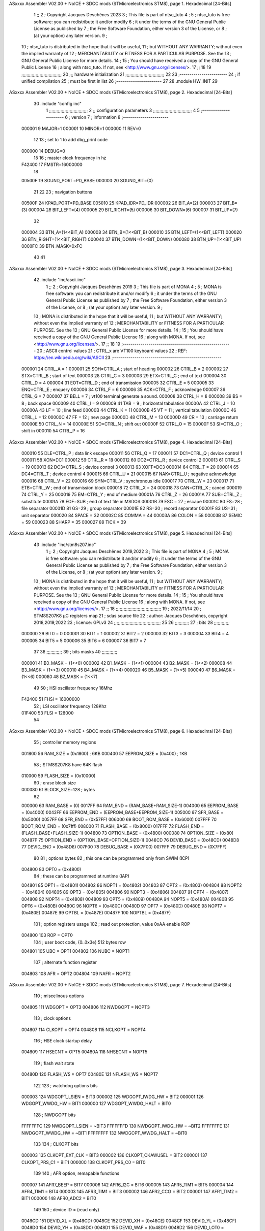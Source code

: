 ASxxxx Assembler V02.00 + NoICE + SDCC mods  (STMicroelectronics STM8), page 1.
Hexadecimal [24-Bits]



                                      1 ;;
                                      2 ; Copyright Jacques Deschênes 2023  
                                      3 ; This file is part of ntsc_tuto 
                                      4 ;
                                      5 ;     ntsc_tuto is free software: you can redistribute it and/or modify
                                      6 ;     it under the terms of the GNU General Public License as published by
                                      7 ;     the Free Software Foundation, either version 3 of the License, or
                                      8 ;     (at your option) any later version.
                                      9 ;
                                     10 ;     ntsc_tuto is distributed in the hope that it will be useful,
                                     11 ;     but WITHOUT ANY WARRANTY; without even the implied warranty of
                                     12 ;     MERCHANTABILITY or FITNESS FOR A PARTICULAR PURPOSE.  See the
                                     13 ;     GNU General Public License for more details.
                                     14 ;
                                     15 ;     You should have received a copy of the GNU General Public License
                                     16 ;     along with ntsc_tuto.  If not, see <http://www.gnu.org/licenses/>.
                                     17 ;;
                                     18 
                                     19 ;;;;;;;;;;;;;;;;;;;;;;;;;;;;;;;
                                     20 ;;; hardware initialization
                                     21 ;;;;;;;;;;;;;;;;;;;;;;;;;;;;;; 
                                     22 
                                     23 ;------------------------
                                     24 ; if unified compilation 
                                     25 ; must be first in list 
                                     26 ;-----------------------
                                     27 
                                     28     .module HW_INIT 
                                     29 
ASxxxx Assembler V02.00 + NoICE + SDCC mods  (STMicroelectronics STM8), page 2.
Hexadecimal [24-Bits]



                                     30     .include "config.inc"
                                      1 ;;;;;;;;;;;;;;;;;;;;;;;;;;;;;;
                                      2 ;;  configuration parameters 
                                      3 ;;;;;;;;;;;;;;;;;;;;;;;;;;;;;;
                                      4 
                                      5 ;-----------------------
                                      6 ;  version  
                                      7 ;  information 
                                      8 ;-----------------------
                           000001     9 	MAJOR=1
                           000001    10 	MINOR=1
                           000000    11 	REV=0
                                     12 
                                     13 ; set to 1 to add dbg_print code 
                           000000    14 DEBUG=0
                                     15 
                                     16 ; master clock frequency in hz 
                           F42400    17 	FMSTR=16000000 
                                     18 
                           00500F    19 SOUND_PORT=PD_BASE 
                           000000    20 SOUND_BIT=(0)
                                     21 
                                     22 
                                     23 ; navigation buttons 
                           00500F    24 KPAD_PORT=PD_BASE 
                           005010    25 KPAD_IDR=PD_IDR
                           000002    26 BIT_A=(2)
                           000003    27 BIT_B=(3)
                           000004    28 BIT_LEFT=(4)
                           000005    29 BIT_RIGHT=(5)
                           000006    30 BIT_DOWN=(6)
                           000007    31 BIT_UP=(7) 
                                     32 
                           000004    33 BTN_A=(1<<BIT_A) 
                           000008    34 BTN_B=(1<<BIT_B)
                           000010    35 BTN_LEFT=(1<<BIT_LEFT) 
                           000020    36 BTN_RIGHT=(1<<BIT_RIGHT)
                           000040    37 BTN_DOWN=(1<<BIT_DOWN) 
                           000080    38 BTN_UP=(1<<BIT_UP)
                           0000FC    39 BTN_MASK=0xFC
                                     40 
                                     41 
ASxxxx Assembler V02.00 + NoICE + SDCC mods  (STMicroelectronics STM8), page 3.
Hexadecimal [24-Bits]



                                     42 	.include "inc/ascii.inc"
                                      1 ;;
                                      2 ; Copyright Jacques Deschênes 2019 
                                      3 ; This file is part of MONA 
                                      4 ;
                                      5 ;     MONA is free software: you can redistribute it and/or modify
                                      6 ;     it under the terms of the GNU General Public License as published by
                                      7 ;     the Free Software Foundation, either version 3 of the License, or
                                      8 ;     (at your option) any later version.
                                      9 ;
                                     10 ;     MONA is distributed in the hope that it will be useful,
                                     11 ;     but WITHOUT ANY WARRANTY; without even the implied warranty of
                                     12 ;     MERCHANTABILITY or FITNESS FOR A PARTICULAR PURPOSE.  See the
                                     13 ;     GNU General Public License for more details.
                                     14 ;
                                     15 ;     You should have received a copy of the GNU General Public License
                                     16 ;     along with MONA.  If not, see <http://www.gnu.org/licenses/>.
                                     17 ;;
                                     18 
                                     19 ;-------------------------------------------------------
                                     20 ;     ASCII control  values
                                     21 ;     CTRL_x   are VT100 keyboard values  
                                     22 ; REF: https://en.wikipedia.org/wiki/ASCII    
                                     23 ;-------------------------------------------------------
                           000001    24 		CTRL_A = 1
                           000001    25 		SOH=CTRL_A  ; start of heading 
                           000002    26 		CTRL_B = 2
                           000002    27 		STX=CTRL_B  ; start of text 
                           000003    28 		CTRL_C = 3
                           000003    29 		ETX=CTRL_C  ; end of text 
                           000004    30 		CTRL_D = 4
                           000004    31 		EOT=CTRL_D  ; end of transmission 
                           000005    32 		CTRL_E = 5
                           000005    33 		ENQ=CTRL_E  ; enquery 
                           000006    34 		CTRL_F = 6
                           000006    35 		ACK=CTRL_F  ; acknowledge
                           000007    36 		CTRL_G = 7
                           000007    37         BELL = 7    ; vt100 terminal generate a sound.
                           000008    38 		CTRL_H = 8  
                           000008    39 		BS = 8     ; back space 
                           000009    40         CTRL_I = 9
                           000009    41     	TAB = 9     ; horizontal tabulation
                           00000A    42         CTRL_J = 10 
                           00000A    43 		LF = 10     ; line feed
                           00000B    44 		CTRL_K = 11
                           00000B    45         VT = 11     ; vertical tabulation 
                           00000C    46 		CTRL_L = 12
                           00000C    47         FF = 12      ; new page
                           00000D    48 		CTRL_M = 13
                           00000D    49 		CR = 13      ; carriage return 
                           00000E    50 		CTRL_N = 14
                           00000E    51 		SO=CTRL_N    ; shift out 
                           00000F    52 		CTRL_O = 15
                           00000F    53 		SI=CTRL_O    ; shift in 
                           000010    54 		CTRL_P = 16
ASxxxx Assembler V02.00 + NoICE + SDCC mods  (STMicroelectronics STM8), page 4.
Hexadecimal [24-Bits]



                           000010    55 		DLE=CTRL_P   ; data link escape 
                           000011    56 		CTRL_Q = 17
                           000011    57 		DC1=CTRL_Q   ; device control 1 
                           000011    58 		XON=DC1 
                           000012    59 		CTRL_R = 18
                           000012    60 		DC2=CTRL_R   ; device control 2 
                           000013    61 		CTRL_S = 19
                           000013    62 		DC3=CTRL_S   ; device control 3
                           000013    63 		XOFF=DC3 
                           000014    64 		CTRL_T = 20
                           000014    65 		DC4=CTRL_T   ; device control 4 
                           000015    66 		CTRL_U = 21
                           000015    67 		NAK=CTRL_U   ; negative acknowledge
                           000016    68 		CTRL_V = 22
                           000016    69 		SYN=CTRL_V   ; synchronous idle 
                           000017    70 		CTRL_W = 23
                           000017    71 		ETB=CTRL_W   ; end of transmission block
                           000018    72 		CTRL_X = 24
                           000018    73 		CAN=CTRL_X   ; cancel 
                           000019    74 		CTRL_Y = 25
                           000019    75 		EM=CTRL_Y    ; end of medium
                           00001A    76 		CTRL_Z = 26
                           00001A    77 		SUB=CTRL_Z   ; substitute 
                           00001A    78 		EOF=SUB      ; end of text file in MSDOS 
                           00001B    79 		ESC = 27     ; escape 
                           00001C    80 		FS=28        ; file separator 
                           00001D    81 		GS=29        ; group separator 
                           00001E    82 		RS=30		 ; record separator 
                           00001F    83 		US=31 		 ; unit separator 
                           000020    84 		SPACE = 32
                           00002C    85 		COMMA = 44
                           00003A    86 		COLON = 58 
                           00003B    87 		SEMIC = 59  
                           000023    88 		SHARP = 35
                           000027    89 		TICK = 39
ASxxxx Assembler V02.00 + NoICE + SDCC mods  (STMicroelectronics STM8), page 5.
Hexadecimal [24-Bits]



                                     43 	.include "inc/stm8s207.inc"
                                      1 ;;
                                      2 ; Copyright Jacques Deschênes 2019,2022 
                                      3 ; This file is part of MONA 
                                      4 ;
                                      5 ;     MONA is free software: you can redistribute it and/or modify
                                      6 ;     it under the terms of the GNU General Public License as published by
                                      7 ;     the Free Software Foundation, either version 3 of the License, or
                                      8 ;     (at your option) any later version.
                                      9 ;
                                     10 ;     MONA is distributed in the hope that it will be useful,
                                     11 ;     but WITHOUT ANY WARRANTY; without even the implied warranty of
                                     12 ;     MERCHANTABILITY or FITNESS FOR A PARTICULAR PURPOSE.  See the
                                     13 ;     GNU General Public License for more details.
                                     14 ;
                                     15 ;     You should have received a copy of the GNU General Public License
                                     16 ;     along with MONA.  If not, see <http://www.gnu.org/licenses/>.
                                     17 ;;
                                     18 ;;;;;;;;;;;;;;;;;;;;;;;;;;;;;;;;;;;
                                     19 ; 2022/11/14
                                     20 ; STM8S207K8 µC registers map
                                     21 ; sdas source file
                                     22 ; author: Jacques Deschênes, copyright 2018,2019,2022
                                     23 ; licence: GPLv3
                                     24 ;;;;;;;;;;;;;;;;;;;;;;;;;;;;;;;;;;;;
                                     25 
                                     26 ;;;;;;;;;;;
                                     27 ; bits
                                     28 ;;;;;;;;;;;;
                           000000    29  BIT0 = 0
                           000001    30  BIT1 = 1
                           000002    31  BIT2 = 2
                           000003    32  BIT3 = 3
                           000004    33  BIT4 = 4
                           000005    34  BIT5 = 5
                           000006    35  BIT6 = 6
                           000007    36  BIT7 = 7
                                     37  	
                                     38 ;;;;;;;;;;;;
                                     39 ; bits masks
                                     40 ;;;;;;;;;;;;
                           000001    41  B0_MASK = (1<<0)
                           000002    42  B1_MASK = (1<<1)
                           000004    43  B2_MASK = (1<<2)
                           000008    44  B3_MASK = (1<<3)
                           000010    45  B4_MASK = (1<<4)
                           000020    46  B5_MASK = (1<<5)
                           000040    47  B6_MASK = (1<<6)
                           000080    48  B7_MASK = (1<<7)
                                     49 
                                     50 ; HSI oscillator frequency 16Mhz
                           F42400    51  FHSI = 16000000
                                     52 ; LSI oscillator frequency 128Khz
                           01F400    53  FLSI = 128000 
                                     54 
ASxxxx Assembler V02.00 + NoICE + SDCC mods  (STMicroelectronics STM8), page 6.
Hexadecimal [24-Bits]



                                     55 ; controller memory regions
                           001800    56  RAM_SIZE = (0x1800) ; 6KB 
                           000400    57  EEPROM_SIZE = (0x400) ; 1KB
                                     58 ; STM8S207K8 have 64K flash
                           010000    59  FLASH_SIZE = (0x10000)
                                     60 ; erase block size 
                           000080    61 BLOCK_SIZE=128 ; bytes 
                                     62 
                           000000    63  RAM_BASE = (0)
                           0017FF    64  RAM_END = (RAM_BASE+RAM_SIZE-1)
                           004000    65  EEPROM_BASE = (0x4000)
                           0043FF    66  EEPROM_END = (EEPROM_BASE+EEPROM_SIZE-1)
                           005000    67  SFR_BASE = (0x5000)
                           0057FF    68  SFR_END = (0x57FF)
                           006000    69  BOOT_ROM_BASE = (0x6000)
                           007FFF    70  BOOT_ROM_END = (0x7fff)
                           008000    71  FLASH_BASE = (0x8000)
                           017FFF    72  FLASH_END = (FLASH_BASE+FLASH_SIZE-1)
                           004800    73  OPTION_BASE = (0x4800)
                           000080    74  OPTION_SIZE = (0x80)
                           00487F    75  OPTION_END = (OPTION_BASE+OPTION_SIZE-1)
                           0048CD    76  DEVID_BASE = (0x48CD)
                           0048D8    77  DEVID_END = (0x48D8)
                           007F00    78  DEBUG_BASE = (0X7F00)
                           007FFF    79  DEBUG_END = (0X7FFF)
                                     80 
                                     81 ; options bytes
                                     82 ; this one can be programmed only from SWIM  (ICP)
                           004800    83  OPT0  = (0x4800)
                                     84 ; these can be programmed at runtime (IAP)
                           004801    85  OPT1  = (0x4801)
                           004802    86  NOPT1  = (0x4802)
                           004803    87  OPT2  = (0x4803)
                           004804    88  NOPT2  = (0x4804)
                           004805    89  OPT3  = (0x4805)
                           004806    90  NOPT3  = (0x4806)
                           004807    91  OPT4  = (0x4807)
                           004808    92  NOPT4  = (0x4808)
                           004809    93  OPT5  = (0x4809)
                           00480A    94  NOPT5  = (0x480A)
                           00480B    95  OPT6  = (0x480B)
                           00480C    96  NOPT6 = (0x480C)
                           00480D    97  OPT7 = (0x480D)
                           00480E    98  NOPT7 = (0x480E)
                           00487E    99  OPTBL  = (0x487E)
                           00487F   100  NOPTBL  = (0x487F)
                                    101 ; option registers usage
                                    102 ; read out protection, value 0xAA enable ROP
                           004800   103  ROP = OPT0  
                                    104 ; user boot code, {0..0x3e} 512 bytes row
                           004801   105  UBC = OPT1
                           004802   106  NUBC = NOPT1
                                    107 ; alternate function register
                           004803   108  AFR = OPT2
                           004804   109  NAFR = NOPT2
ASxxxx Assembler V02.00 + NoICE + SDCC mods  (STMicroelectronics STM8), page 7.
Hexadecimal [24-Bits]



                                    110 ; miscelinous options
                           004805   111  WDGOPT = OPT3
                           004806   112  NWDGOPT = NOPT3
                                    113 ; clock options
                           004807   114  CLKOPT = OPT4
                           004808   115  NCLKOPT = NOPT4
                                    116 ; HSE clock startup delay
                           004809   117  HSECNT = OPT5
                           00480A   118  NHSECNT = NOPT5
                                    119 ; flash wait state
                           00480D   120 FLASH_WS = OPT7
                           00480E   121 NFLASH_WS = NOPT7
                                    122 
                                    123 ; watchdog options bits
                           000003   124   WDGOPT_LSIEN   =  BIT3
                           000002   125   WDGOPT_IWDG_HW =  BIT2
                           000001   126   WDGOPT_WWDG_HW =  BIT1
                           000000   127   WDGOPT_WWDG_HALT = BIT0
                                    128 ; NWDGOPT bits
                           FFFFFFFC   129   NWDGOPT_LSIEN    = ~BIT3
                           FFFFFFFD   130   NWDGOPT_IWDG_HW  = ~BIT2
                           FFFFFFFE   131   NWDGOPT_WWDG_HW  = ~BIT1
                           FFFFFFFF   132   NWDGOPT_WWDG_HALT = ~BIT0
                                    133 
                                    134 ; CLKOPT bits
                           000003   135  CLKOPT_EXT_CLK  = BIT3
                           000002   136  CLKOPT_CKAWUSEL = BIT2
                           000001   137  CLKOPT_PRS_C1   = BIT1
                           000000   138  CLKOPT_PRS_C0   = BIT0
                                    139 
                                    140 ; AFR option, remapable functions
                           000007   141  AFR7_BEEP    = BIT7
                           000006   142  AFR6_I2C     = BIT6
                           000005   143  AFR5_TIM1    = BIT5
                           000004   144  AFR4_TIM1    = BIT4
                           000003   145  AFR3_TIM1    = BIT3
                           000002   146  AFR2_CCO     = BIT2
                           000001   147  AFR1_TIM2    = BIT1
                           000000   148  AFR0_ADC2    = BIT0
                                    149 
                                    150 ; device ID = (read only)
                           0048CD   151  DEVID_XL  = (0x48CD)
                           0048CE   152  DEVID_XH  = (0x48CE)
                           0048CF   153  DEVID_YL  = (0x48CF)
                           0048D0   154  DEVID_YH  = (0x48D0)
                           0048D1   155  DEVID_WAF  = (0x48D1)
                           0048D2   156  DEVID_LOT0  = (0x48D2)
                           0048D3   157  DEVID_LOT1  = (0x48D3)
                           0048D4   158  DEVID_LOT2  = (0x48D4)
                           0048D5   159  DEVID_LOT3  = (0x48D5)
                           0048D6   160  DEVID_LOT4  = (0x48D6)
                           0048D7   161  DEVID_LOT5  = (0x48D7)
                           0048D8   162  DEVID_LOT6  = (0x48D8)
                                    163 
                                    164 
ASxxxx Assembler V02.00 + NoICE + SDCC mods  (STMicroelectronics STM8), page 8.
Hexadecimal [24-Bits]



                           005000   165 GPIO_BASE = (0x5000)
                           000005   166 GPIO_SIZE = (5)
                                    167 ; PORTS SFR OFFSET
                           000000   168 PA = 0
                           000005   169 PB = 5
                           00000A   170 PC = 10
                           00000F   171 PD = 15
                           000014   172 PE = 20
                           000019   173 PF = 25
                           00001E   174 PG = 30
                           000023   175 PH = 35 
                           000028   176 PI = 40 
                                    177 
                                    178 ; GPIO
                                    179 ; gpio register offset to base
                           000000   180  GPIO_ODR = 0
                           000001   181  GPIO_IDR = 1
                           000002   182  GPIO_DDR = 2
                           000003   183  GPIO_CR1 = 3
                           000004   184  GPIO_CR2 = 4
                           005000   185  GPIO_BASE=(0X5000)
                                    186  
                                    187 ; port A
                           005000   188  PA_BASE = (0X5000)
                           005000   189  PA_ODR  = (0x5000)
                           005001   190  PA_IDR  = (0x5001)
                           005002   191  PA_DDR  = (0x5002)
                           005003   192  PA_CR1  = (0x5003)
                           005004   193  PA_CR2  = (0x5004)
                                    194 ; port B
                           005005   195  PB_BASE = (0X5005)
                           005005   196  PB_ODR  = (0x5005)
                           005006   197  PB_IDR  = (0x5006)
                           005007   198  PB_DDR  = (0x5007)
                           005008   199  PB_CR1  = (0x5008)
                           005009   200  PB_CR2  = (0x5009)
                                    201 ; port C
                           00500A   202  PC_BASE = (0X500A)
                           00500A   203  PC_ODR  = (0x500A)
                           00500B   204  PC_IDR  = (0x500B)
                           00500C   205  PC_DDR  = (0x500C)
                           00500D   206  PC_CR1  = (0x500D)
                           00500E   207  PC_CR2  = (0x500E)
                                    208 ; port D
                           00500F   209  PD_BASE = (0X500F)
                           00500F   210  PD_ODR  = (0x500F)
                           005010   211  PD_IDR  = (0x5010)
                           005011   212  PD_DDR  = (0x5011)
                           005012   213  PD_CR1  = (0x5012)
                           005013   214  PD_CR2  = (0x5013)
                                    215 ; port E
                           005014   216  PE_BASE = (0X5014)
                           005014   217  PE_ODR  = (0x5014)
                           005015   218  PE_IDR  = (0x5015)
                           005016   219  PE_DDR  = (0x5016)
ASxxxx Assembler V02.00 + NoICE + SDCC mods  (STMicroelectronics STM8), page 9.
Hexadecimal [24-Bits]



                           005017   220  PE_CR1  = (0x5017)
                           005018   221  PE_CR2  = (0x5018)
                                    222 ; port F
                           005019   223  PF_BASE = (0X5019)
                           005019   224  PF_ODR  = (0x5019)
                           00501A   225  PF_IDR  = (0x501A)
                           00501B   226  PF_DDR  = (0x501B)
                           00501C   227  PF_CR1  = (0x501C)
                           00501D   228  PF_CR2  = (0x501D)
                                    229 ; port G
                           00501E   230  PG_BASE = (0X501E)
                           00501E   231  PG_ODR  = (0x501E)
                           00501F   232  PG_IDR  = (0x501F)
                           005020   233  PG_DDR  = (0x5020)
                           005021   234  PG_CR1  = (0x5021)
                           005022   235  PG_CR2  = (0x5022)
                                    236 ; port H not present on LQFP48/LQFP64 package
                           005023   237  PH_BASE = (0X5023)
                           005023   238  PH_ODR  = (0x5023)
                           005024   239  PH_IDR  = (0x5024)
                           005025   240  PH_DDR  = (0x5025)
                           005026   241  PH_CR1  = (0x5026)
                           005027   242  PH_CR2  = (0x5027)
                                    243 ; port I ; only bit 0 on LQFP64 package, not present on LQFP48
                           005028   244  PI_BASE = (0X5028)
                           005028   245  PI_ODR  = (0x5028)
                           005029   246  PI_IDR  = (0x5029)
                           00502A   247  PI_DDR  = (0x502a)
                           00502B   248  PI_CR1  = (0x502b)
                           00502C   249  PI_CR2  = (0x502c)
                                    250 
                                    251 ; input modes CR1
                           000000   252  INPUT_FLOAT = (0) ; no pullup resistor
                           000001   253  INPUT_PULLUP = (1)
                                    254 ; output mode CR1
                           000000   255  OUTPUT_OD = (0) ; open drain
                           000001   256  OUTPUT_PP = (1) ; push pull
                                    257 ; input modes CR2
                           000000   258  INPUT_DI = (0)
                           000001   259  INPUT_EI = (1)
                                    260 ; output speed CR2
                           000000   261  OUTPUT_SLOW = (0)
                           000001   262  OUTPUT_FAST = (1)
                                    263 
                                    264 
                                    265 ; Flash memory
                           000080   266  BLOCK_SIZE=128 
                           00505A   267  FLASH_CR1  = (0x505A)
                           00505B   268  FLASH_CR2  = (0x505B)
                           00505C   269  FLASH_NCR2  = (0x505C)
                           00505D   270  FLASH_FPR  = (0x505D)
                           00505E   271  FLASH_NFPR  = (0x505E)
                           00505F   272  FLASH_IAPSR  = (0x505F)
                           005062   273  FLASH_PUKR  = (0x5062)
                           005064   274  FLASH_DUKR  = (0x5064)
ASxxxx Assembler V02.00 + NoICE + SDCC mods  (STMicroelectronics STM8), page 10.
Hexadecimal [24-Bits]



                                    275 ; data memory unlock keys
                           0000AE   276  FLASH_DUKR_KEY1 = (0xae)
                           000056   277  FLASH_DUKR_KEY2 = (0x56)
                                    278 ; flash memory unlock keys
                           000056   279  FLASH_PUKR_KEY1 = (0x56)
                           0000AE   280  FLASH_PUKR_KEY2 = (0xae)
                                    281 ; FLASH_CR1 bits
                           000003   282  FLASH_CR1_HALT = BIT3
                           000002   283  FLASH_CR1_AHALT = BIT2
                           000001   284  FLASH_CR1_IE = BIT1
                           000000   285  FLASH_CR1_FIX = BIT0
                                    286 ; FLASH_CR2 bits
                           000007   287  FLASH_CR2_OPT = BIT7
                           000006   288  FLASH_CR2_WPRG = BIT6
                           000005   289  FLASH_CR2_ERASE = BIT5
                           000004   290  FLASH_CR2_FPRG = BIT4
                           000000   291  FLASH_CR2_PRG = BIT0
                                    292 ; FLASH_FPR bits
                           000005   293  FLASH_FPR_WPB5 = BIT5
                           000004   294  FLASH_FPR_WPB4 = BIT4
                           000003   295  FLASH_FPR_WPB3 = BIT3
                           000002   296  FLASH_FPR_WPB2 = BIT2
                           000001   297  FLASH_FPR_WPB1 = BIT1
                           000000   298  FLASH_FPR_WPB0 = BIT0
                                    299 ; FLASH_NFPR bits
                           000005   300  FLASH_NFPR_NWPB5 = BIT5
                           000004   301  FLASH_NFPR_NWPB4 = BIT4
                           000003   302  FLASH_NFPR_NWPB3 = BIT3
                           000002   303  FLASH_NFPR_NWPB2 = BIT2
                           000001   304  FLASH_NFPR_NWPB1 = BIT1
                           000000   305  FLASH_NFPR_NWPB0 = BIT0
                                    306 ; FLASH_IAPSR bits
                           000006   307  FLASH_IAPSR_HVOFF = BIT6
                           000003   308  FLASH_IAPSR_DUL = BIT3
                           000002   309  FLASH_IAPSR_EOP = BIT2
                           000001   310  FLASH_IAPSR_PUL = BIT1
                           000000   311  FLASH_IAPSR_WR_PG_DIS = BIT0
                                    312 
                                    313 ; Interrupt control
                           0050A0   314  EXTI_CR1  = (0x50A0)
                           0050A1   315  EXTI_CR2  = (0x50A1)
                                    316 
                                    317 ; Reset Status
                           0050B3   318  RST_SR  = (0x50B3)
                                    319 
                                    320 ; Clock Registers
                           0050C0   321  CLK_ICKR  = (0x50c0)
                           0050C1   322  CLK_ECKR  = (0x50c1)
                           0050C3   323  CLK_CMSR  = (0x50C3)
                           0050C4   324  CLK_SWR  = (0x50C4)
                           0050C5   325  CLK_SWCR  = (0x50C5)
                           0050C6   326  CLK_CKDIVR  = (0x50C6)
                           0050C7   327  CLK_PCKENR1  = (0x50C7)
                           0050C8   328  CLK_CSSR  = (0x50C8)
                           0050C9   329  CLK_CCOR  = (0x50C9)
ASxxxx Assembler V02.00 + NoICE + SDCC mods  (STMicroelectronics STM8), page 11.
Hexadecimal [24-Bits]



                           0050CA   330  CLK_PCKENR2  = (0x50CA)
                           0050CC   331  CLK_HSITRIMR  = (0x50CC)
                           0050CD   332  CLK_SWIMCCR  = (0x50CD)
                                    333 
                                    334 ; Peripherals clock gating
                                    335 ; CLK_PCKENR1 
                           000007   336  CLK_PCKENR1_TIM1 = (7)
                           000006   337  CLK_PCKENR1_TIM3 = (6)
                           000005   338  CLK_PCKENR1_TIM2 = (5)
                           000004   339  CLK_PCKENR1_TIM4 = (4)
                           000003   340  CLK_PCKENR1_UART3 = (3)
                           000002   341  CLK_PCKENR1_UART1 = (2)
                           000001   342  CLK_PCKENR1_SPI = (1)
                           000000   343  CLK_PCKENR1_I2C = (0)
                                    344 ; CLK_PCKENR2
                           000007   345  CLK_PCKENR2_CAN = (7)
                           000003   346  CLK_PCKENR2_ADC2 = (3)
                           000002   347  CLK_PCKENR2_AWU = (2)
                                    348 
                                    349 ; Clock bits
                           000005   350  CLK_ICKR_REGAH = (5)
                           000004   351  CLK_ICKR_LSIRDY = (4)
                           000003   352  CLK_ICKR_LSIEN = (3)
                           000002   353  CLK_ICKR_FHW = (2)
                           000001   354  CLK_ICKR_HSIRDY = (1)
                           000000   355  CLK_ICKR_HSIEN = (0)
                                    356 
                           000001   357  CLK_ECKR_HSERDY = (1)
                           000000   358  CLK_ECKR_HSEEN = (0)
                                    359 ; clock source
                           0000E1   360  CLK_SWR_HSI = 0xE1
                           0000D2   361  CLK_SWR_LSI = 0xD2
                           0000B4   362  CLK_SWR_HSE = 0xB4
                                    363 
                           000003   364  CLK_SWCR_SWIF = (3)
                           000002   365  CLK_SWCR_SWIEN = (2)
                           000001   366  CLK_SWCR_SWEN = (1)
                           000000   367  CLK_SWCR_SWBSY = (0)
                                    368 
                           000004   369  CLK_CKDIVR_HSIDIV1 = (4)
                           000003   370  CLK_CKDIVR_HSIDIV0 = (3)
                           000002   371  CLK_CKDIVR_CPUDIV2 = (2)
                           000001   372  CLK_CKDIVR_CPUDIV1 = (1)
                           000000   373  CLK_CKDIVR_CPUDIV0 = (0)
                                    374 
                                    375 ; Watchdog
                           0050D1   376  WWDG_CR  = (0x50D1)
                           0050D2   377  WWDG_WR  = (0x50D2)
                           0050E0   378  IWDG_KR  = (0x50E0)
                           0050E1   379  IWDG_PR  = (0x50E1)
                           0050E2   380  IWDG_RLR  = (0x50E2)
                           0000CC   381  IWDG_KEY_ENABLE = 0xCC  ; enable IWDG key 
                           0000AA   382  IWDG_KEY_REFRESH = 0xAA ; refresh counter key 
                           000055   383  IWDG_KEY_ACCESS = 0x55 ; write register key 
                                    384  
ASxxxx Assembler V02.00 + NoICE + SDCC mods  (STMicroelectronics STM8), page 12.
Hexadecimal [24-Bits]



                           0050F0   385  AWU_CSR  = (0x50F0)
                           0050F1   386  AWU_APR  = (0x50F1)
                           0050F2   387  AWU_TBR  = (0x50F2)
                           000004   388  AWU_CSR_AWUEN = 4
                                    389 
                                    390 
                                    391 
                                    392 ; Beeper
                                    393 ; beeper output is alternate function AFR7 on PD4
                           0050F3   394  BEEP_CSR  = (0x50F3)
                           00000F   395  BEEP_PORT = PD
                           000004   396  BEEP_BIT = 4
                           000010   397  BEEP_MASK = B4_MASK
                                    398 
                                    399 ; SPI
                           005200   400  SPI_CR1  = (0x5200)
                           005201   401  SPI_CR2  = (0x5201)
                           005202   402  SPI_ICR  = (0x5202)
                           005203   403  SPI_SR  = (0x5203)
                           005204   404  SPI_DR  = (0x5204)
                           005205   405  SPI_CRCPR  = (0x5205)
                           005206   406  SPI_RXCRCR  = (0x5206)
                           005207   407  SPI_TXCRCR  = (0x5207)
                                    408 
                                    409 ; SPI_CR1 bit fields 
                           000000   410   SPI_CR1_CPHA=0
                           000001   411   SPI_CR1_CPOL=1
                           000002   412   SPI_CR1_MSTR=2
                           000003   413   SPI_CR1_BR=3
                           000006   414   SPI_CR1_SPE=6
                           000007   415   SPI_CR1_LSBFIRST=7
                                    416   
                                    417 ; SPI_CR2 bit fields 
                           000000   418   SPI_CR2_SSI=0
                           000001   419   SPI_CR2_SSM=1
                           000002   420   SPI_CR2_RXONLY=2
                           000004   421   SPI_CR2_CRCNEXT=4
                           000005   422   SPI_CR2_CRCEN=5
                           000006   423   SPI_CR2_BDOE=6
                           000007   424   SPI_CR2_BDM=7  
                                    425 
                                    426 ; SPI_SR bit fields 
                           000000   427   SPI_SR_RXNE=0
                           000001   428   SPI_SR_TXE=1
                           000003   429   SPI_SR_WKUP=3
                           000004   430   SPI_SR_CRCERR=4
                           000005   431   SPI_SR_MODF=5
                           000006   432   SPI_SR_OVR=6
                           000007   433   SPI_SR_BSY=7
                                    434 
                                    435 ; I2C
                           005210   436  I2C_BASE_ADDR = 0x5210 
                           005210   437  I2C_CR1  = (0x5210)
                           005211   438  I2C_CR2  = (0x5211)
                           005212   439  I2C_FREQR  = (0x5212)
ASxxxx Assembler V02.00 + NoICE + SDCC mods  (STMicroelectronics STM8), page 13.
Hexadecimal [24-Bits]



                           005213   440  I2C_OARL  = (0x5213)
                           005214   441  I2C_OARH  = (0x5214)
                           005216   442  I2C_DR  = (0x5216)
                           005217   443  I2C_SR1  = (0x5217)
                           005218   444  I2C_SR2  = (0x5218)
                           005219   445  I2C_SR3  = (0x5219)
                           00521A   446  I2C_ITR  = (0x521A)
                           00521B   447  I2C_CCRL  = (0x521B)
                           00521C   448  I2C_CCRH  = (0x521C)
                           00521D   449  I2C_TRISER  = (0x521D)
                           00521E   450  I2C_PECR  = (0x521E)
                                    451 
                           000007   452  I2C_CR1_NOSTRETCH = (7)
                           000006   453  I2C_CR1_ENGC = (6)
                           000000   454  I2C_CR1_PE = (0)
                                    455 
                           000007   456  I2C_CR2_SWRST = (7)
                           000003   457  I2C_CR2_POS = (3)
                           000002   458  I2C_CR2_ACK = (2)
                           000001   459  I2C_CR2_STOP = (1)
                           000000   460  I2C_CR2_START = (0)
                                    461 
                           000000   462  I2C_OARL_ADD0 = (0)
                                    463 
                           000009   464  I2C_OAR_ADDR_7BIT = ((I2C_OARL & 0xFE) >> 1)
                           000813   465  I2C_OAR_ADDR_10BIT = (((I2C_OARH & 0x06) << 9) | (I2C_OARL & 0xFF))
                                    466 
                           000007   467  I2C_OARH_ADDMODE = (7)
                           000006   468  I2C_OARH_ADDCONF = (6)
                           000002   469  I2C_OARH_ADD9 = (2)
                           000001   470  I2C_OARH_ADD8 = (1)
                                    471 
                           000007   472  I2C_SR1_TXE = (7)
                           000006   473  I2C_SR1_RXNE = (6)
                           000004   474  I2C_SR1_STOPF = (4)
                           000003   475  I2C_SR1_ADD10 = (3)
                           000002   476  I2C_SR1_BTF = (2)
                           000001   477  I2C_SR1_ADDR = (1)
                           000000   478  I2C_SR1_SB = (0)
                                    479 
                           000005   480  I2C_SR2_WUFH = (5)
                           000003   481  I2C_SR2_OVR = (3)
                           000002   482  I2C_SR2_AF = (2)
                           000001   483  I2C_SR2_ARLO = (1)
                           000000   484  I2C_SR2_BERR = (0)
                                    485 
                           000007   486  I2C_SR3_DUALF = (7)
                           000004   487  I2C_SR3_GENCALL = (4)
                           000002   488  I2C_SR3_TRA = (2)
                           000001   489  I2C_SR3_BUSY = (1)
                           000000   490  I2C_SR3_MSL = (0)
                                    491 
                           000002   492  I2C_ITR_ITBUFEN = (2)
                           000001   493  I2C_ITR_ITEVTEN = (1)
                           000000   494  I2C_ITR_ITERREN = (0)
ASxxxx Assembler V02.00 + NoICE + SDCC mods  (STMicroelectronics STM8), page 14.
Hexadecimal [24-Bits]



                                    495 
                           000007   496  I2C_CCRH_FAST = 7 
                           000006   497  I2C_CCRH_DUTY = 6 
                                    498  
                                    499 ; Precalculated values, all in KHz
                           000080   500  I2C_CCRH_16MHZ_FAST_400 = 0x80
                           00000D   501  I2C_CCRL_16MHZ_FAST_400 = 0x0D
                                    502 ;
                                    503 ; Fast I2C mode max rise time = 300ns
                                    504 ; I2C_FREQR = 16 = (MHz) => tMASTER = 1/16 = 62.5 ns
                                    505 ; TRISER = = (300/62.5) + 1 = floor(4.8) + 1 = 5.
                                    506 
                           000005   507  I2C_TRISER_16MHZ_FAST_400 = 0x05
                                    508 
                           0000C0   509  I2C_CCRH_16MHZ_FAST_320 = 0xC0
                           000002   510  I2C_CCRL_16MHZ_FAST_320 = 0x02
                           000005   511  I2C_TRISER_16MHZ_FAST_320 = 0x05
                                    512 
                           000080   513  I2C_CCRH_16MHZ_FAST_200 = 0x80
                           00001A   514  I2C_CCRL_16MHZ_FAST_200 = 0x1A
                           000005   515  I2C_TRISER_16MHZ_FAST_200 = 0x05
                                    516 
                           000000   517  I2C_CCRH_16MHZ_STD_100 = 0x00
                           000050   518  I2C_CCRL_16MHZ_STD_100 = 0x50
                                    519 
                           000000   520  I2C_STD = 0 
                           000001   521  I2C_FAST = 1 
                                    522 
                                    523 ; Standard I2C mode max rise time = 1000ns
                                    524 ; I2C_FREQR = 16 = (MHz) => tMASTER = 1/16 = 62.5 ns
                                    525 ; TRISER = = (1000/62.5) + 1 = floor(16) + 1 = 17.
                                    526 
                           000011   527  I2C_TRISER_16MHZ_STD_100 = 0x11
                                    528 
                           000000   529  I2C_CCRH_16MHZ_STD_50 = 0x00
                           0000A0   530  I2C_CCRL_16MHZ_STD_50 = 0xA0
                           000011   531  I2C_TRISER_16MHZ_STD_50 = 0x11
                                    532 
                           000001   533  I2C_CCRH_16MHZ_STD_20 = 0x01
                           000090   534  I2C_CCRL_16MHZ_STD_20 = 0x90
                           000011   535  I2C_TRISER_16MHZ_STD_20 = 0x11;
                                    536 
                           000001   537  I2C_READ = 1
                           000000   538  I2C_WRITE = 0
                                    539 
                                    540 ; baudrate constant for brr_value table access
                                    541 ; to be used by uart_init 
                           000000   542 B2400=0
                           000001   543 B4800=1
                           000002   544 B9600=2
                           000003   545 B19200=3
                           000004   546 B38400=4
                           000005   547 B57600=5
                           000006   548 B115200=6
                           000007   549 B230400=7
ASxxxx Assembler V02.00 + NoICE + SDCC mods  (STMicroelectronics STM8), page 15.
Hexadecimal [24-Bits]



                           000008   550 B460800=8
                           000009   551 B921600=9
                                    552 
                                    553 ; UART registers offset from
                                    554 ; base address 
                           000000   555 OFS_UART_SR=0
                           000001   556 OFS_UART_DR=1
                           000002   557 OFS_UART_BRR1=2
                           000003   558 OFS_UART_BRR2=3
                           000004   559 OFS_UART_CR1=4
                           000005   560 OFS_UART_CR2=5
                           000006   561 OFS_UART_CR3=6
                           000007   562 OFS_UART_CR4=7
                           000008   563 OFS_UART_CR5=8
                           000009   564 OFS_UART_CR6=9
                           000009   565 OFS_UART_GTR=9
                           00000A   566 OFS_UART_PSCR=10
                                    567 
                                    568 ; uart identifier
                           000000   569  UART1 = 0 
                           000001   570  UART2 = 1
                           000002   571  UART3 = 2
                                    572 
                                    573 ; pins used by uart 
                           000005   574 UART1_TX_PIN=BIT5
                           000004   575 UART1_RX_PIN=BIT4
                           000005   576 UART3_TX_PIN=BIT5
                           000006   577 UART3_RX_PIN=BIT6
                                    578 ; uart port base address 
                           000000   579 UART1_PORT=PA 
                           00000F   580 UART3_PORT=PD
                                    581 
                                    582 ; UART1 
                           005230   583  UART1_BASE  = (0x5230)
                           005230   584  UART1_SR    = (0x5230)
                           005231   585  UART1_DR    = (0x5231)
                           005232   586  UART1_BRR1  = (0x5232)
                           005233   587  UART1_BRR2  = (0x5233)
                           005234   588  UART1_CR1   = (0x5234)
                           005235   589  UART1_CR2   = (0x5235)
                           005236   590  UART1_CR3   = (0x5236)
                           005237   591  UART1_CR4   = (0x5237)
                           005238   592  UART1_CR5   = (0x5238)
                           005239   593  UART1_GTR   = (0x5239)
                           00523A   594  UART1_PSCR  = (0x523A)
                                    595 
                                    596 ; UART3
                           005240   597  UART3_BASE  = (0x5240)
                           005240   598  UART3_SR    = (0x5240)
                           005241   599  UART3_DR    = (0x5241)
                           005242   600  UART3_BRR1  = (0x5242)
                           005243   601  UART3_BRR2  = (0x5243)
                           005244   602  UART3_CR1   = (0x5244)
                           005245   603  UART3_CR2   = (0x5245)
                           005246   604  UART3_CR3   = (0x5246)
ASxxxx Assembler V02.00 + NoICE + SDCC mods  (STMicroelectronics STM8), page 16.
Hexadecimal [24-Bits]



                           005247   605  UART3_CR4   = (0x5247)
                           004249   606  UART3_CR6   = (0x4249)
                                    607 
                                    608 ; UART Status Register bits
                           000007   609  UART_SR_TXE = (7)
                           000006   610  UART_SR_TC = (6)
                           000005   611  UART_SR_RXNE = (5)
                           000004   612  UART_SR_IDLE = (4)
                           000003   613  UART_SR_OR = (3)
                           000002   614  UART_SR_NF = (2)
                           000001   615  UART_SR_FE = (1)
                           000000   616  UART_SR_PE = (0)
                                    617 
                                    618 ; Uart Control Register bits
                           000007   619  UART_CR1_R8 = (7)
                           000006   620  UART_CR1_T8 = (6)
                           000005   621  UART_CR1_UARTD = (5)
                           000004   622  UART_CR1_M = (4)
                           000003   623  UART_CR1_WAKE = (3)
                           000002   624  UART_CR1_PCEN = (2)
                           000001   625  UART_CR1_PS = (1)
                           000000   626  UART_CR1_PIEN = (0)
                                    627 
                           000007   628  UART_CR2_TIEN = (7)
                           000006   629  UART_CR2_TCIEN = (6)
                           000005   630  UART_CR2_RIEN = (5)
                           000004   631  UART_CR2_ILIEN = (4)
                           000003   632  UART_CR2_TEN = (3)
                           000002   633  UART_CR2_REN = (2)
                           000001   634  UART_CR2_RWU = (1)
                           000000   635  UART_CR2_SBK = (0)
                                    636 
                           000006   637  UART_CR3_LINEN = (6)
                           000005   638  UART_CR3_STOP1 = (5)
                           000004   639  UART_CR3_STOP0 = (4)
                           000003   640  UART_CR3_CLKEN = (3)
                           000002   641  UART_CR3_CPOL = (2)
                           000001   642  UART_CR3_CPHA = (1)
                           000000   643  UART_CR3_LBCL = (0)
                                    644 
                           000006   645  UART_CR4_LBDIEN = (6)
                           000005   646  UART_CR4_LBDL = (5)
                           000004   647  UART_CR4_LBDF = (4)
                           000003   648  UART_CR4_ADD3 = (3)
                           000002   649  UART_CR4_ADD2 = (2)
                           000001   650  UART_CR4_ADD1 = (1)
                           000000   651  UART_CR4_ADD0 = (0)
                                    652 
                           000005   653  UART_CR5_SCEN = (5)
                           000004   654  UART_CR5_NACK = (4)
                           000003   655  UART_CR5_HDSEL = (3)
                           000002   656  UART_CR5_IRLP = (2)
                           000001   657  UART_CR5_IREN = (1)
                                    658 ; LIN mode config register
                           000007   659  UART_CR6_LDUM = (7)
ASxxxx Assembler V02.00 + NoICE + SDCC mods  (STMicroelectronics STM8), page 17.
Hexadecimal [24-Bits]



                           000005   660  UART_CR6_LSLV = (5)
                           000004   661  UART_CR6_LASE = (4)
                           000002   662  UART_CR6_LHDIEN = (2) 
                           000001   663  UART_CR6_LHDF = (1)
                           000000   664  UART_CR6_LSF = (0)
                                    665 
                                    666 ; TIMERS
                                    667 ; Timer 1 - 16-bit timer with complementary PWM outputs
                           005250   668  TIM1_CR1  = (0x5250)
                           005251   669  TIM1_CR2  = (0x5251)
                           005252   670  TIM1_SMCR  = (0x5252)
                           005253   671  TIM1_ETR  = (0x5253)
                           005254   672  TIM1_IER  = (0x5254)
                           005255   673  TIM1_SR1  = (0x5255)
                           005256   674  TIM1_SR2  = (0x5256)
                           005257   675  TIM1_EGR  = (0x5257)
                           005258   676  TIM1_CCMR1  = (0x5258)
                           005259   677  TIM1_CCMR2  = (0x5259)
                           00525A   678  TIM1_CCMR3  = (0x525A)
                           00525B   679  TIM1_CCMR4  = (0x525B)
                           00525C   680  TIM1_CCER1  = (0x525C)
                           00525D   681  TIM1_CCER2  = (0x525D)
                           00525E   682  TIM1_CNTRH  = (0x525E)
                           00525F   683  TIM1_CNTRL  = (0x525F)
                           005260   684  TIM1_PSCRH  = (0x5260)
                           005261   685  TIM1_PSCRL  = (0x5261)
                           005262   686  TIM1_ARRH  = (0x5262)
                           005263   687  TIM1_ARRL  = (0x5263)
                           005264   688  TIM1_RCR  = (0x5264)
                           005265   689  TIM1_CCR1H  = (0x5265)
                           005266   690  TIM1_CCR1L  = (0x5266)
                           005267   691  TIM1_CCR2H  = (0x5267)
                           005268   692  TIM1_CCR2L  = (0x5268)
                           005269   693  TIM1_CCR3H  = (0x5269)
                           00526A   694  TIM1_CCR3L  = (0x526A)
                           00526B   695  TIM1_CCR4H  = (0x526B)
                           00526C   696  TIM1_CCR4L  = (0x526C)
                           00526D   697  TIM1_BKR  = (0x526D)
                           00526E   698  TIM1_DTR  = (0x526E)
                           00526F   699  TIM1_OISR  = (0x526F)
                                    700 
                                    701 ; Timer Control Register bits
                           000007   702  TIM1_CR1_ARPE = (7)
                           000006   703  TIM1_CR1_CMSH = (6)
                           000005   704  TIM1_CR1_CMSL = (5)
                           000004   705  TIM1_CR1_DIR = (4)
                           000003   706  TIM1_CR1_OPM = (3)
                           000002   707  TIM1_CR1_URS = (2)
                           000001   708  TIM1_CR1_UDIS = (1)
                           000000   709  TIM1_CR1_CEN = (0)
                                    710 
                           000006   711  TIM1_CR2_MMS2 = (6)
                           000005   712  TIM1_CR2_MMS1 = (5)
                           000004   713  TIM1_CR2_MMS0 = (4)
                           000002   714  TIM1_CR2_COMS = (2)
ASxxxx Assembler V02.00 + NoICE + SDCC mods  (STMicroelectronics STM8), page 18.
Hexadecimal [24-Bits]



                           000000   715  TIM1_CR2_CCPC = (0)
                                    716 
                                    717 ; Timer Slave Mode Control bits
                           000007   718  TIM1_SMCR_MSM = (7)
                           000006   719  TIM1_SMCR_TS2 = (6)
                           000005   720  TIM1_SMCR_TS1 = (5)
                           000004   721  TIM1_SMCR_TS0 = (4)
                           000002   722  TIM1_SMCR_SMS2 = (2)
                           000001   723  TIM1_SMCR_SMS1 = (1)
                           000000   724  TIM1_SMCR_SMS0 = (0)
                                    725 
                                    726 ; Timer External Trigger Enable bits
                           000007   727  TIM1_ETR_ETP = (7)
                           000006   728  TIM1_ETR_ECE = (6)
                           000005   729  TIM1_ETR_ETPS1 = (5)
                           000004   730  TIM1_ETR_ETPS0 = (4)
                           000003   731  TIM1_ETR_ETF3 = (3)
                           000002   732  TIM1_ETR_ETF2 = (2)
                           000001   733  TIM1_ETR_ETF1 = (1)
                           000000   734  TIM1_ETR_ETF0 = (0)
                                    735 
                                    736 ; Timer Interrupt Enable bits
                           000007   737  TIM1_IER_BIE = (7)
                           000006   738  TIM1_IER_TIE = (6)
                           000005   739  TIM1_IER_COMIE = (5)
                           000004   740  TIM1_IER_CC4IE = (4)
                           000003   741  TIM1_IER_CC3IE = (3)
                           000002   742  TIM1_IER_CC2IE = (2)
                           000001   743  TIM1_IER_CC1IE = (1)
                           000000   744  TIM1_IER_UIE = (0)
                                    745 
                                    746 ; Timer Status Register bits
                           000007   747  TIM1_SR1_BIF = (7)
                           000006   748  TIM1_SR1_TIF = (6)
                           000005   749  TIM1_SR1_COMIF = (5)
                           000004   750  TIM1_SR1_CC4IF = (4)
                           000003   751  TIM1_SR1_CC3IF = (3)
                           000002   752  TIM1_SR1_CC2IF = (2)
                           000001   753  TIM1_SR1_CC1IF = (1)
                           000000   754  TIM1_SR1_UIF = (0)
                                    755 
                           000004   756  TIM1_SR2_CC4OF = (4)
                           000003   757  TIM1_SR2_CC3OF = (3)
                           000002   758  TIM1_SR2_CC2OF = (2)
                           000001   759  TIM1_SR2_CC1OF = (1)
                                    760 
                                    761 ; Timer Event Generation Register bits
                           000007   762  TIM1_EGR_BG = (7)
                           000006   763  TIM1_EGR_TG = (6)
                           000005   764  TIM1_EGR_COMG = (5)
                           000004   765  TIM1_EGR_CC4G = (4)
                           000003   766  TIM1_EGR_CC3G = (3)
                           000002   767  TIM1_EGR_CC2G = (2)
                           000001   768  TIM1_EGR_CC1G = (1)
                           000000   769  TIM1_EGR_UG = (0)
ASxxxx Assembler V02.00 + NoICE + SDCC mods  (STMicroelectronics STM8), page 19.
Hexadecimal [24-Bits]



                                    770 
                                    771 ; Capture/Compare Mode Register 1 - channel configured in output
                           000007   772  TIM1_CCMR1_OC1CE = (7)
                           000006   773  TIM1_CCMR1_OC1M2 = (6)
                           000005   774  TIM1_CCMR1_OC1M1 = (5)
                           000004   775  TIM1_CCMR1_OC1M0 = (4)
                           000004   776  TIM1_CCMR1_OC1MODE= (4)
                           000003   777  TIM1_CCMR1_OC1PE = (3)
                           000002   778  TIM1_CCMR1_OC1FE = (2)
                           000001   779  TIM1_CCMR1_CC1S1 = (1)
                           000000   780  TIM1_CCMR1_CC1S0 = (0)
                                    781 
                                    782 ; Capture/Compare Mode Register 1 - channel configured in input
                           000007   783  TIM1_CCMR1_IC1F3 = (7)
                           000006   784  TIM1_CCMR1_IC1F2 = (6)
                           000005   785  TIM1_CCMR1_IC1F1 = (5)
                           000004   786  TIM1_CCMR1_IC1F0 = (4)
                           000003   787  TIM1_CCMR1_IC1PSC1 = (3)
                           000002   788  TIM1_CCMR1_IC1PSC0 = (2)
                                    789 ;  TIM1_CCMR1_CC1S1 = (1)
                           000000   790  TIM1_CCMR1_CC1S0 = (0)
                                    791 
                                    792 ; Capture/Compare Mode Register 2 - channel configured in output
                           000007   793  TIM1_CCMR2_OC2CE = (7)
                           000006   794  TIM1_CCMR2_OC2M2 = (6)
                           000005   795  TIM1_CCMR2_OC2M1 = (5)
                           000004   796  TIM1_CCMR2_OC2M0 = (4)
                           000004   797  TIM1_CCMR2_OC2MODE= (4)
                           000003   798  TIM1_CCMR2_OC2PE = (3)
                           000002   799  TIM1_CCMR2_OC2FE = (2)
                           000001   800  TIM1_CCMR2_CC2S1 = (1)
                           000000   801  TIM1_CCMR2_CC2S0 = (0)
                                    802 
                                    803 ; Capture/Compare Mode Register 2 - channel configured in input
                           000007   804  TIM1_CCMR2_IC2F3 = (7)
                           000006   805  TIM1_CCMR2_IC2F2 = (6)
                           000005   806  TIM1_CCMR2_IC2F1 = (5)
                           000004   807  TIM1_CCMR2_IC2F0 = (4)
                           000003   808  TIM1_CCMR2_IC2PSC1 = (3)
                           000002   809  TIM1_CCMR2_IC2PSC0 = (2)
                                    810 ;  TIM1_CCMR2_CC2S1 = (1)
                           000000   811  TIM1_CCMR2_CC2S0 = (0)
                                    812 
                                    813 ; Capture/Compare Mode Register 3 - channel configured in output
                           000007   814  TIM1_CCMR3_OC3CE = (7)
                           000006   815  TIM1_CCMR3_OC3M2 = (6)
                           000005   816  TIM1_CCMR3_OC3M1 = (5)
                           000004   817  TIM1_CCMR3_OC3M0 = (4)
                           000004   818  TIM1_CCMR3_OC3MODE= (4)
                           000003   819  TIM1_CCMR3_OC3PE = (3)
                           000002   820  TIM1_CCMR3_OC3FE = (2)
                           000001   821  TIM1_CCMR3_CC3S1 = (1)
                           000000   822  TIM1_CCMR3_CC3S0 = (0)
                                    823 
                                    824 ; Capture/Compare Mode Register 3 - channel configured in input
ASxxxx Assembler V02.00 + NoICE + SDCC mods  (STMicroelectronics STM8), page 20.
Hexadecimal [24-Bits]



                           000007   825  TIM1_CCMR3_IC3F3 = (7)
                           000006   826  TIM1_CCMR3_IC3F2 = (6)
                           000005   827  TIM1_CCMR3_IC3F1 = (5)
                           000004   828  TIM1_CCMR3_IC3F0 = (4)
                           000003   829  TIM1_CCMR3_IC3PSC1 = (3)
                           000002   830  TIM1_CCMR3_IC3PSC0 = (2)
                                    831 ;  TIM1_CCMR3_CC3S1 = (1)
                           000000   832  TIM1_CCMR3_CC3S0 = (0)
                                    833 
                                    834 ; Capture/Compare Mode Register 4 - channel configured in output
                           000007   835  TIM1_CCMR4_OC4CE = (7)
                           000006   836  TIM1_CCMR4_OC4M2 = (6)
                           000005   837  TIM1_CCMR4_OC4M1 = (5)
                           000004   838  TIM1_CCMR4_OC4M0 = (4)
                           000004   839  TIM1_CCMR4_OC4MODE= (4)
                           000003   840  TIM1_CCMR4_OC4PE = (3)
                           000002   841  TIM1_CCMR4_OC4FE = (2)
                           000001   842  TIM1_CCMR4_CC4S1 = (1)
                           000000   843  TIM1_CCMR4_CC4S0 = (0)
                                    844 
                                    845 ; Capture/Compare Mode Register 4 - channel configured in input
                           000007   846  TIM1_CCMR4_IC4F3 = (7)
                           000006   847  TIM1_CCMR4_IC4F2 = (6)
                           000005   848  TIM1_CCMR4_IC4F1 = (5)
                           000004   849  TIM1_CCMR4_IC4F0 = (4)
                           000003   850  TIM1_CCMR4_IC4PSC1 = (3)
                           000002   851  TIM1_CCMR4_IC4PSC0 = (2)
                                    852 ;  TIM1_CCMR4_CC4S1 = (1)
                           000000   853  TIM1_CCMR4_CC4S0 = (0)
                                    854 
                                    855 ; Timer 2 - 16-bit timer
                           005300   856  TIM2_CR1  = (0x5300)
                           005301   857  TIM2_IER  = (0x5301)
                           005302   858  TIM2_SR1  = (0x5302)
                           005303   859  TIM2_SR2  = (0x5303)
                           005304   860  TIM2_EGR  = (0x5304)
                           005305   861  TIM2_CCMR1  = (0x5305)
                           005306   862  TIM2_CCMR2  = (0x5306)
                           005307   863  TIM2_CCMR3  = (0x5307)
                           005308   864  TIM2_CCER1  = (0x5308)
                           005309   865  TIM2_CCER2  = (0x5309)
                           00530A   866  TIM2_CNTRH  = (0x530A)
                           00530B   867  TIM2_CNTRL  = (0x530B)
                           00530C   868  TIM2_PSCR  = (0x530C)
                           00530D   869  TIM2_ARRH  = (0x530D)
                           00530E   870  TIM2_ARRL  = (0x530E)
                           00530F   871  TIM2_CCR1H  = (0x530F)
                           005310   872  TIM2_CCR1L  = (0x5310)
                           005311   873  TIM2_CCR2H  = (0x5311)
                           005312   874  TIM2_CCR2L  = (0x5312)
                           005313   875  TIM2_CCR3H  = (0x5313)
                           005314   876  TIM2_CCR3L  = (0x5314)
                                    877 
                                    878 ; TIM2_CR1 bitfields
                           000000   879  TIM2_CR1_CEN=(0) ; Counter enable
ASxxxx Assembler V02.00 + NoICE + SDCC mods  (STMicroelectronics STM8), page 21.
Hexadecimal [24-Bits]



                           000001   880  TIM2_CR1_UDIS=(1) ; Update disable
                           000002   881  TIM2_CR1_URS=(2) ; Update request source
                           000003   882  TIM2_CR1_OPM=(3) ; One-pulse mode
                           000007   883  TIM2_CR1_ARPE=(7) ; Auto-reload preload enable
                                    884 
                                    885 ; TIMER2_CCMR bitfields 
                           000000   886  TIM2_CCMR_CCS=(0) ; input/output select
                           000003   887  TIM2_CCMR_OCPE=(3) ; preload enable
                           000004   888  TIM2_CCMR_OCM=(4)  ; output compare mode 
                                    889 
                                    890 ; TIMER2_CCER1 bitfields
                           000000   891  TIM2_CCER1_CC1E=(0)
                           000001   892  TIM2_CCER1_CC1P=(1)
                           000004   893  TIM2_CCER1_CC2E=(4)
                           000005   894  TIM2_CCER1_CC2P=(5)
                                    895 
                                    896 ; TIMER2_EGR bitfields
                           000000   897  TIM2_EGR_UG=(0) ; update generation
                           000001   898  TIM2_EGR_CC1G=(1) ; Capture/compare 1 generation
                           000002   899  TIM2_EGR_CC2G=(2) ; Capture/compare 2 generation
                           000003   900  TIM2_EGR_CC3G=(3) ; Capture/compare 3 generation
                           000006   901  TIM2_EGR_TG=(6); Trigger generation
                                    902 
                                    903 ; Timer 3
                           005320   904  TIM3_CR1  = (0x5320)
                           005321   905  TIM3_IER  = (0x5321)
                           005322   906  TIM3_SR1  = (0x5322)
                           005323   907  TIM3_SR2  = (0x5323)
                           005324   908  TIM3_EGR  = (0x5324)
                           005325   909  TIM3_CCMR1  = (0x5325)
                           005326   910  TIM3_CCMR2  = (0x5326)
                           005327   911  TIM3_CCER1  = (0x5327)
                           005328   912  TIM3_CNTRH  = (0x5328)
                           005329   913  TIM3_CNTRL  = (0x5329)
                           00532A   914  TIM3_PSCR  = (0x532A)
                           00532B   915  TIM3_ARRH  = (0x532B)
                           00532C   916  TIM3_ARRL  = (0x532C)
                           00532D   917  TIM3_CCR1H  = (0x532D)
                           00532E   918  TIM3_CCR1L  = (0x532E)
                           00532F   919  TIM3_CCR2H  = (0x532F)
                           005330   920  TIM3_CCR2L  = (0x5330)
                                    921 
                                    922 ; TIM3_CR1  fields
                           000000   923  TIM3_CR1_CEN = (0)
                           000001   924  TIM3_CR1_UDIS = (1)
                           000002   925  TIM3_CR1_URS = (2)
                           000003   926  TIM3_CR1_OPM = (3)
                           000007   927  TIM3_CR1_ARPE = (7)
                                    928  ; TIM3_IER fields
                           000000   929  TIM3_IER_UIE=(0)
                           000001   930  TIM3_IER_CC1IE=(1)
                           000002   931  TIM3_IER_CC2IE=(2)
                           000003   932  TIM3_IER_CC3IE=(3)
                           000006   933  TIM3_IER_TIE=(6)
                                    934 ;TIM3_SR1 fields 
ASxxxx Assembler V02.00 + NoICE + SDCC mods  (STMicroelectronics STM8), page 22.
Hexadecimal [24-Bits]



                           000000   935  TIM3_SR1_UIF=(0)
                           000001   936  TIM3_SR1_CC1IF=(1)
                           000002   937  TIM3_SR1_CC2IF=(2)
                           000003   938  TIM3_SR1_CC3IF=(3)
                           000006   939  TIM3_SR1_TIF=(6)    
                                    940 ;TIM3_SR2 fields
                           000001   941  TIM3_SR2_CC1OF=(1)
                           000002   942  TIM3_SR2_CC2OF=(2)
                           000003   943 TIM3_SR2_CC3OF=(3)
                                    944 ;TIM3_EGR fields 
                           000000   945  TIM3_EGR_UG=(0)
                           000001   946  TIM3_EGR_CC1G=(1)
                           000002   947  TIM3_EGR_CC2G=(2)
                           000003   948  TIM3_EGR_CC3G=(3)
                           000006   949  TIM3_EGR_TG=(6)
                                    950 ; TIM3_CCMR1  fields
                           000000   951  TIM3_CCMR1_CC1S = (0)
                           000003   952  TIM3_CCMR1_OC1PE = (3)
                           000004   953  TIM3_CCMR1_OC1M = (4)  
                                    954 ; TIM3_CCMR2  fields
                           000000   955  TIM3_CCMR2_CC2S = (0)
                           000003   956  TIM3_CCMR2_OC2PE = (3)
                           000004   957  TIM3_CCMR2_OC2M = (4)  
                                    958 ; TIM3_CCMR3  fields
                           000000   959  TIM3_CCMR3_CC3S = (0)
                           000003   960  TIM3_CCMR3_OC3PE = (3)
                           000004   961  TIM3_CCMR3_OC3M = (4)  
                                    962 ; TIM3_CCER3 fields
                           000000   963  TIM3_CCER1_CC1E = (0)
                           000001   964  TIM3_CCER1_CC1P = (1)
                           000004   965  TIM3_CCER1_CC2E = (4)
                           000005   966  TIM3_CCER1_CC2P = (5)
                                    967 ; TIM3_CCER2 fields
                           000000   968  TIM3_CCER2_CC3E = (0)
                           000001   969  TIM3_CCER2_CC3P = (1)
                                    970 
                                    971 ; Timer 4
                           005340   972  TIM4_CR1  = (0x5340)
                           005341   973  TIM4_IER  = (0x5341)
                           005342   974  TIM4_SR  = (0x5342)
                           005343   975  TIM4_EGR  = (0x5343)
                           005344   976  TIM4_CNTR  = (0x5344)
                           005345   977  TIM4_PSCR  = (0x5345)
                           005346   978  TIM4_ARR  = (0x5346)
                                    979 
                                    980 ; Timer 4 bitmasks
                                    981 
                           000007   982  TIM4_CR1_ARPE = (7)
                           000003   983  TIM4_CR1_OPM = (3)
                           000002   984  TIM4_CR1_URS = (2)
                           000001   985  TIM4_CR1_UDIS = (1)
                           000000   986  TIM4_CR1_CEN = (0)
                                    987 
                           000000   988  TIM4_IER_UIE = (0)
                                    989 
ASxxxx Assembler V02.00 + NoICE + SDCC mods  (STMicroelectronics STM8), page 23.
Hexadecimal [24-Bits]



                           000000   990  TIM4_SR_UIF = (0)
                                    991 
                           000000   992  TIM4_EGR_UG = (0)
                                    993 
                           000002   994  TIM4_PSCR_PSC2 = (2)
                           000001   995  TIM4_PSCR_PSC1 = (1)
                           000000   996  TIM4_PSCR_PSC0 = (0)
                                    997 
                           000000   998  TIM4_PSCR_1 = 0
                           000001   999  TIM4_PSCR_2 = 1
                           000002  1000  TIM4_PSCR_4 = 2
                           000003  1001  TIM4_PSCR_8 = 3
                           000004  1002  TIM4_PSCR_16 = 4
                           000005  1003  TIM4_PSCR_32 = 5
                           000006  1004  TIM4_PSCR_64 = 6
                           000007  1005  TIM4_PSCR_128 = 7
                                   1006 
                                   1007 ; ADC2
                           005400  1008  ADC2_CSR  = (0x5400) ; ADC control/status register
                           005401  1009  ADC2_CR1  = (0x5401) ; ADC configuration register 1
                           005402  1010  ADC2_CR2  = (0x5402) ; ADC configuration register 2
                           005403  1011  ADC2_CR3  = (0x5403) ; ADC configuration register 3
                           005404  1012  ADC2_DRH  = (0x5404) ; ADC data register high
                           005405  1013  ADC2_DRL  = (0x5405) ; ADC data register low 
                           005406  1014  ADC2_TDRH  = (0x5406) ; ADC Schmitt trigger disable register high
                           005407  1015  ADC2_TDRL  = (0x5407) ; ADC Schmitt trigger disable register low 
                                   1016  
                                   1017 ; ADC2 bitmasks
                                   1018 
                           000007  1019  ADC2_CSR_EOC = (7) ; end of conversion flag 
                           000006  1020  ADC2_CSR_AWD = (6) ; analog watchdog flag 
                           000005  1021  ADC2_CSR_EOCIE = (5) ; Interrupt enable for EOC 
                           000004  1022  ADC2_CSR_AWDIE = (4) ; Interrupt enable for AWD 
                           000000  1023  ADC2_CSR_CH = (0) ; bits 3:0 channel select field 
                                   1024  
                           000004  1025  ADC2_CR1_SPSEL2 = (4) ; bits 6:4 pre-scaler selection 
                           000001  1026  ADC2_CR1_CONT = (1) ; continuous converstion 
                           000000  1027  ADC2_CR1_ADON = (0) ; converter on/off 
                                   1028 
                           000006  1029  ADC2_CR2_EXTTRIG = (6) ; external trigger enable 
                           000004  1030  ADC2_CR2_EXTSEL1 = (4) ; bits 5:4 external event selection  
                           000003  1031  ADC2_CR2_ALIGN = (3) ; data alignment  
                           000001  1032  ADC2_CR2_SCAN = (1) ; scan mode eanble 
                                   1033 
                           000007  1034  ADC2_CR3_DBUF = (7) ; data buffer enable 
                           000006  1035  ADC2_CR3_DRH = (6)  ; overrun flag 
                                   1036 
                                   1037 ; beCAN
                           005420  1038  CAN_MCR = (0x5420)
                           005421  1039  CAN_MSR = (0x5421)
                           005422  1040  CAN_TSR = (0x5422)
                           005423  1041  CAN_TPR = (0x5423)
                           005424  1042  CAN_RFR = (0x5424)
                           005425  1043  CAN_IER = (0x5425)
                           005426  1044  CAN_DGR = (0x5426)
ASxxxx Assembler V02.00 + NoICE + SDCC mods  (STMicroelectronics STM8), page 24.
Hexadecimal [24-Bits]



                           005427  1045  CAN_FPSR = (0x5427)
                           005428  1046  CAN_P0 = (0x5428)
                           005429  1047  CAN_P1 = (0x5429)
                           00542A  1048  CAN_P2 = (0x542A)
                           00542B  1049  CAN_P3 = (0x542B)
                           00542C  1050  CAN_P4 = (0x542C)
                           00542D  1051  CAN_P5 = (0x542D)
                           00542E  1052  CAN_P6 = (0x542E)
                           00542F  1053  CAN_P7 = (0x542F)
                           005430  1054  CAN_P8 = (0x5430)
                           005431  1055  CAN_P9 = (0x5431)
                           005432  1056  CAN_PA = (0x5432)
                           005433  1057  CAN_PB = (0x5433)
                           005434  1058  CAN_PC = (0x5434)
                           005435  1059  CAN_PD = (0x5435)
                           005436  1060  CAN_PE = (0x5436)
                           005437  1061  CAN_PF = (0x5437)
                                   1062 
                                   1063 
                                   1064 ; CPU
                           007F00  1065  CPU_A  = (0x7F00)
                           007F01  1066  CPU_PCE  = (0x7F01)
                           007F02  1067  CPU_PCH  = (0x7F02)
                           007F03  1068  CPU_PCL  = (0x7F03)
                           007F04  1069  CPU_XH  = (0x7F04)
                           007F05  1070  CPU_XL  = (0x7F05)
                           007F06  1071  CPU_YH  = (0x7F06)
                           007F07  1072  CPU_YL  = (0x7F07)
                           007F08  1073  CPU_SPH  = (0x7F08)
                           007F09  1074  CPU_SPL   = (0x7F09)
                           007F0A  1075  CPU_CCR   = (0x7F0A)
                                   1076 
                                   1077 ; global configuration register
                           007F60  1078  CFG_GCR   = (0x7F60)
                           000001  1079  CFG_GCR_AL = 1
                           000000  1080  CFG_GCR_SWIM = 0
                                   1081 
                                   1082 ; interrupt software priority 
                           007F70  1083  ITC_SPR1   = (0x7F70) ; (0..3) 0->resreved,AWU..EXT0 
                           007F71  1084  ITC_SPR2   = (0x7F71) ; (4..7) EXT1..EXT4 RX 
                           007F72  1085  ITC_SPR3   = (0x7F72) ; (8..11) beCAN RX..TIM1 UPDT/OVR  
                           007F73  1086  ITC_SPR4   = (0x7F73) ; (12..15) TIM1 CAP/CMP .. TIM3 UPDT/OVR 
                           007F74  1087  ITC_SPR5   = (0x7F74) ; (16..19) TIM3 CAP/CMP..I2C  
                           007F75  1088  ITC_SPR6   = (0x7F75) ; (20..23) UART3 TX..TIM4 CAP/OVR 
                           007F76  1089  ITC_SPR7   = (0x7F76) ; (24..29) FLASH WR..
                           007F77  1090  ITC_SPR8   = (0x7F77) ; (30..32) ..
                                   1091 
                           000001  1092 ITC_SPR_LEVEL1=1 
                           000000  1093 ITC_SPR_LEVEL2=0
                           000003  1094 ITC_SPR_LEVEL3=3 
                                   1095 
                                   1096 ; SWIM, control and status register
                           007F80  1097  SWIM_CSR   = (0x7F80)
                                   1098 ; debug registers
                           007F90  1099  DM_BK1RE   = (0x7F90)
ASxxxx Assembler V02.00 + NoICE + SDCC mods  (STMicroelectronics STM8), page 25.
Hexadecimal [24-Bits]



                           007F91  1100  DM_BK1RH   = (0x7F91)
                           007F92  1101  DM_BK1RL   = (0x7F92)
                           007F93  1102  DM_BK2RE   = (0x7F93)
                           007F94  1103  DM_BK2RH   = (0x7F94)
                           007F95  1104  DM_BK2RL   = (0x7F95)
                           007F96  1105  DM_CR1   = (0x7F96)
                           007F97  1106  DM_CR2   = (0x7F97)
                           007F98  1107  DM_CSR1   = (0x7F98)
                           007F99  1108  DM_CSR2   = (0x7F99)
                           007F9A  1109  DM_ENFCTR   = (0x7F9A)
                                   1110 
                                   1111 ; Interrupt Numbers
                           000000  1112  INT_TLI = 0
                           000001  1113  INT_AWU = 1
                           000002  1114  INT_CLK = 2
                           000003  1115  INT_EXTI0 = 3
                           000004  1116  INT_EXTI1 = 4
                           000005  1117  INT_EXTI2 = 5
                           000006  1118  INT_EXTI3 = 6
                           000007  1119  INT_EXTI4 = 7
                           000008  1120  INT_CAN_RX = 8
                           000009  1121  INT_CAN_TX = 9
                           00000A  1122  INT_SPI = 10
                           00000B  1123  INT_TIM1_OVF = 11
                           00000C  1124  INT_TIM1_CCM = 12
                           00000D  1125  INT_TIM2_OVF = 13
                           00000E  1126  INT_TIM2_CCM = 14
                           00000F  1127  INT_TIM3_OVF = 15
                           000010  1128  INT_TIM3_CCM = 16
                           000011  1129  INT_UART1_TX_COMPLETED = 17
                           000012  1130  INT_AUART1_RX_FULL = 18
                           000013  1131  INT_I2C = 19
                           000014  1132  INT_UART3_TX_COMPLETED = 20
                           000015  1133  INT_UART3_RX_FULL = 21
                           000016  1134  INT_ADC2 = 22
                           000017  1135  INT_TIM4_OVF = 23
                           000018  1136  INT_FLASH = 24
                                   1137 
                                   1138 ; Interrupt Vectors
                           008000  1139  INT_VECTOR_RESET = 0x8000
                           008004  1140  INT_VECTOR_TRAP = 0x8004
                           008008  1141  INT_VECTOR_TLI = 0x8008
                           00800C  1142  INT_VECTOR_AWU = 0x800C
                           008010  1143  INT_VECTOR_CLK = 0x8010
                           008014  1144  INT_VECTOR_EXTI0 = 0x8014
                           008018  1145  INT_VECTOR_EXTI1 = 0x8018
                           00801C  1146  INT_VECTOR_EXTI2 = 0x801C
                           008020  1147  INT_VECTOR_EXTI3 = 0x8020
                           008024  1148  INT_VECTOR_EXTI4 = 0x8024
                           008028  1149  INT_VECTOR_CAN_RX = 0x8028
                           00802C  1150  INT_VECTOR_CAN_TX = 0x802c
                           008030  1151  INT_VECTOR_SPI = 0x8030
                           008034  1152  INT_VECTOR_TIM1_OVF = 0x8034
                           008038  1153  INT_VECTOR_TIM1_CCM = 0x8038
                           00803C  1154  INT_VECTOR_TIM2_OVF = 0x803C
ASxxxx Assembler V02.00 + NoICE + SDCC mods  (STMicroelectronics STM8), page 26.
Hexadecimal [24-Bits]



                           008040  1155  INT_VECTOR_TIM2_CCM = 0x8040
                           008044  1156  INT_VECTOR_TIM3_OVF = 0x8044
                           008048  1157  INT_VECTOR_TIM3_CCM = 0x8048
                           00804C  1158  INT_VECTOR_UART1_TX_COMPLETED = 0x804c
                           008050  1159  INT_VECTOR_UART1_RX_FULL = 0x8050
                           008054  1160  INT_VECTOR_I2C = 0x8054
                           008058  1161  INT_VECTOR_UART3_TX_COMPLETED = 0x8058
                           00805C  1162  INT_VECTOR_UART3_RX_FULL = 0x805C
                           008060  1163  INT_VECTOR_ADC2 = 0x8060
                           008064  1164  INT_VECTOR_TIM4_OVF = 0x8064
                           008068  1165  INT_VECTOR_FLASH = 0x8068
                                   1166 
                                   1167 ; Condition code register bits
                           000007  1168 CC_V = 7  ; overflow flag 
                           000005  1169 CC_I1= 5  ; interrupt bit 1
                           000004  1170 CC_H = 4  ; half carry 
                           000003  1171 CC_I0 = 3 ; interrupt bit 0
                           000002  1172 CC_N = 2 ;  negative flag 
                           000001  1173 CC_Z = 1 ;  zero flag  
                           000000  1174 CC_C = 0 ; carry bit 
ASxxxx Assembler V02.00 + NoICE + SDCC mods  (STMicroelectronics STM8), page 27.
Hexadecimal [24-Bits]



                                     44 	.include "inc/gen_macros.inc" 
                                      1 ;;
                                      2 ; Copyright Jacques Deschênes 2019 
                                      3 ; This file is part of STM8_NUCLEO 
                                      4 ;
                                      5 ;     STM8_NUCLEO is free software: you can redistribute it and/or modify
                                      6 ;     it under the terms of the GNU General Public License as published by
                                      7 ;     the Free Software Foundation, either version 3 of the License, or
                                      8 ;     (at your option) any later version.
                                      9 ;
                                     10 ;     STM8_NUCLEO is distributed in the hope that it will be useful,
                                     11 ;     but WITHOUT ANY WARRANTY; without even the implied warranty of
                                     12 ;     MERCHANTABILITY or FITNESS FOR A PARTICULAR PURPOSE.  See the
                                     13 ;     GNU General Public License for more details.
                                     14 ;
                                     15 ;     You should have received a copy of the GNU General Public License
                                     16 ;     along with STM8_NUCLEO.  If not, see <http://www.gnu.org/licenses/>.
                                     17 ;;
                                     18 ;--------------------------------------
                                     19 ;   console Input/Output module
                                     20 ;   DATE: 2019-12-11
                                     21 ;    
                                     22 ;   General usage macros.   
                                     23 ;
                                     24 ;--------------------------------------
                                     25 
                                     26     ; microseconds delay 
                                     27     .macro usec n, ?loop 
                                     28         ldw x,#4*n 
                                     29     loop:
                                     30         decw x 
                                     31         nop 
                                     32         jrne loop
                                     33     .endm 
                                     34 
                                     35     ; reserve space on stack
                                     36     ; for local variables
                                     37     .macro _vars n 
                                     38     sub sp,#n 
                                     39     .endm 
                                     40     
                                     41     ; free space on stack
                                     42     .macro _drop n 
                                     43     addw sp,#n 
                                     44     .endm
                                     45 
                                     46     ; declare ARG_OFS for arguments 
                                     47     ; displacement on stack. This 
                                     48     ; value depend on local variables 
                                     49     ; size.
                                     50     .macro _argofs n 
                                     51     ARG_OFS=2+n 
                                     52     .endm 
                                     53 
                                     54     ; declare a function argument 
ASxxxx Assembler V02.00 + NoICE + SDCC mods  (STMicroelectronics STM8), page 28.
Hexadecimal [24-Bits]



                                     55     ; position relative to stack pointer 
                                     56     ; _argofs must be called before it.
                                     57     .macro _arg name ofs 
                                     58     name=ARG_OFS+ofs 
                                     59     .endm 
                                     60 
                                     61     ; increment zero page variable 
                                     62     .macro _incz v 
                                     63     .byte 0x3c, v 
                                     64     .endm 
                                     65 
                                     66     ; decrement zero page variable 
                                     67     .macro _decz v 
                                     68     .byte 0x3a,v 
                                     69     .endm 
                                     70 
                                     71     ; clear zero page variable 
                                     72     .macro _clrz v 
                                     73     .byte 0x3f, v 
                                     74     .endm 
                                     75 
                                     76     ; load A zero page variable 
                                     77     .macro _ldaz v 
                                     78     .byte 0xb6,v 
                                     79     .endm 
                                     80 
                                     81     ; store A zero page variable 
                                     82     .macro _straz v 
                                     83     .byte 0xb7,v 
                                     84     .endm 
                                     85 
                                     86     ; load x from variable in zero page 
                                     87     .macro _ldxz v 
                                     88     .byte 0xbe,v 
                                     89     .endm 
                                     90 
                                     91     ; load y from variable in zero page 
                                     92     .macro _ldyz v 
                                     93     .byte 0x90,0xbe,v 
                                     94     .endm 
                                     95 
                                     96     ; store x in zero page variable 
                                     97     .macro _strxz v 
                                     98     .byte 0xbf,v 
                                     99     .endm 
                                    100 
                                    101     ; store y in zero page variable 
                                    102     .macro _stryz v 
                                    103     .byte 0x90,0xbf,v 
                                    104     .endm 
                                    105 
                                    106     ;  increment 16 bits variable
                                    107     ;  use 10 bytes  
                                    108     .macro _incwz  v 
                                    109         _incz v+1   ; 1 cy, 2 bytes 
ASxxxx Assembler V02.00 + NoICE + SDCC mods  (STMicroelectronics STM8), page 29.
Hexadecimal [24-Bits]



                                    110         jrne .+4  ; 1|2 cy, 2 bytes 
                                    111         _incz v     ; 1 cy, 2 bytes  
                                    112     .endm ; 3 cy 
                                    113 
                                    114     ; xor op with zero page variable 
                                    115     .macro _xorz v 
                                    116     .byte 0xb8,v 
                                    117     .endm 
                                    118     
                                    119     ; mov memory to memory page 0 
                                    120     .macro _movz m1,m2 
                                    121     .byte 0x45,m2,m1 
                                    122     .endm 
                                    123     
                                    124     ; software reset 
                                    125     .macro _swreset
                                    126     mov WWDG_CR,#0X80
                                    127     .endm 
                                    128 
                                    129 
ASxxxx Assembler V02.00 + NoICE + SDCC mods  (STMicroelectronics STM8), page 30.
Hexadecimal [24-Bits]



                                     45 	.include "app_macros.inc" 
                                      1 ;;
                                      2 ; Copyright Jacques Deschênes 2023  
                                      3 ; This file is part of ntsc_tuto 
                                      4 ;
                                      5 ;     ntsc_tuto is free software: you can redistribute it and/or modify
                                      6 ;     it under the terms of the GNU General Public License as published by
                                      7 ;     the Free Software Foundation, either version 3 of the License, or
                                      8 ;     (at your option) any later version.
                                      9 ;
                                     10 ;     ntsc_tuto is distributed in the hope that it will be useful,
                                     11 ;     but WITHOUT ANY WARRANTY; without even the implied warranty of
                                     12 ;     MERCHANTABILITY or FITNESS FOR A PARTICULAR PURPOSE.  See the
                                     13 ;     GNU General Public License for more details.
                                     14 ;
                                     15 ;     You should have received a copy of the GNU General Public License
                                     16 ;     along with ntsc_tuto.  If not, see <http://www.gnu.org/licenses/>.
                                     17 ;;
                                     18 
                                     19  
                                     20 ; boolean flags 
                           000007    21     F_GAME_TMR=7 ; game timer expired reset 
                           000006    22     F_SOUND_TMR=6 ; sound timer expired reset  
                           000005    23     F_DISP_MODE=5 ; display mode 0->text,1->graphic 
                                     24     
                                     25 ;--------------------------------------
                                     26 ;   assembler flags 
                                     27 ;-------------------------------------
                                     28 
                                     29     ; assume 16 Mhz Fcpu 
                                     30      .macro _usec_dly n 
                                     31     ldw x,#(16*n-2)/4 ; 2 cy 
                                     32     decw x  ; 1 cy 
                                     33     nop     ; 1 cy 
                                     34     jrne .-2 ; 2 cy 
                                     35     .endm 
                                     36 
                                     37 ;----------------------------------
                                     38 ; functions arguments access 
                                     39 ; from stack 
                                     40 ; caller push arguments before call
                                     41 ; and drop them after call  
                                     42 ;----------------------------------    
                                     43     ; get argument in X 
                                     44     .macro _get_arg n 
                                     45     ldw x,(2*(n+1),sp)
                                     46     .endm 
                                     47 
                                     48     ; store X in argument n 
                                     49     .macro _store_arg n 
                                     50     ldw (2*(n+1),sp),x 
                                     51     .endm 
                                     52 
                                     53     ; drop function arguments 
                                     54     .macro _drop_args n 
ASxxxx Assembler V02.00 + NoICE + SDCC mods  (STMicroelectronics STM8), page 31.
Hexadecimal [24-Bits]



                                     55     addw sp,#2*n
                                     56     .endm 
                                     57 
                                     58 
                                     59     ; read buttons 
                                     60     .macro _read_buttons
                                     61     ld a,#BTN_PORT+GPIO_IDR 
                                     62     and a,#ALL_KEY_UP
                                     63     .endm 
                                     64 
                                     65 
                                     66 ;-----------------------------
                                     67 ;   keypad macros 
                                     68 ;-----------------------------
                                     69 
                                     70     .macro _btn_down btn 
                                     71     ld a,BTN_IDR 
                                     72     and a,#(1<<btn)
                                     73     or a,#(1<<btn)
                                     74     .endm 
                                     75 
                                     76     .macro _btn_up 
                                     77     ld a,#BTN_IDR 
                                     78     and a,#(1<<btn)
                                     79     .endm 
                                     80 
                                     81     .macro _btn_state 
                                     82     ld a,#BTN_IDR 
                                     83     and a,#ALL_KEY_UP
                                     84     .endm 
                                     85 
                                     86     .macro _wait_key_release  ?loop 
                                     87     loop:
                                     88     ld a,BTN_IDR 
                                     89     and a,#ALL_KEY_UP 
                                     90     cp a,#ALL_KEY_UP 
                                     91     jrne loop 
                                     92     .endm 
                                     93 
                                     94 ;------------------------
                                     95 ; LED control 
                                     96 ;-----------------------
                                     97 
                                     98     .macro _led_on 
                                     99     bset LED_PORT+GPIO_ODR,#LED_BIT 
                                    100     .endm 
                                    101 
                                    102     .macro _led_off 
                                    103     bres LED_PORT+GPIO_ODR,#LED_BIT
                                    104     .endm 
                                    105 
                                    106     .macro _led_toggle 
                                    107     bcpl LED_PORT+GPIO_ODR,#LED_BIT
                                    108     .endm 
                                    109 
ASxxxx Assembler V02.00 + NoICE + SDCC mods  (STMicroelectronics STM8), page 32.
Hexadecimal [24-Bits]



                                    110     
ASxxxx Assembler V02.00 + NoICE + SDCC mods  (STMicroelectronics STM8), page 33.
Hexadecimal [24-Bits]



                                     46 
                                     47 
                                     48 
                                     49 
ASxxxx Assembler V02.00 + NoICE + SDCC mods  (STMicroelectronics STM8), page 34.
Hexadecimal [24-Bits]



                                     31 
                           0017FF    32 STACK_EMPTY=RAM_SIZE-1 
                           000080    33 STACK_SIZE=128   
                                     34 ;;-----------------------------------
                                     35     .area SSEG (ABS)
                                     36 ;; working buffers and stack at end of RAM. 	
                                     37 ;;-----------------------------------
      001780                         38     .org RAM_SIZE-STACK_SIZE
      001780                         39 stack_full:: .ds STACK_SIZE   ; control stack full 
      001800                         40 stack_unf: ; stack underflow ; RAM end +1 -> 0x1800
                                     41 
                                     42 
                                     43 ;;--------------------------------------
                                     44     .area HOME 
                                     45 ;; interrupt vector table at 0x8000
                                     46 ;;--------------------------------------
                                     47 
      008000 82 00 81 BF             48     int cold_start			; RESET vector 
      008004 82 00 80 80             49 	int NonHandledInterrupt ; trap instruction 
      008008 82 00 80 80             50 	int NonHandledInterrupt ;int0 TLI   external top level interrupt
      00800C 82 00 80 80             51 	int NonHandledInterrupt ;int1 AWU   auto wake up from halt
      008010 82 00 80 80             52 	int NonHandledInterrupt ;int2 CLK   clock controller
      008014 82 00 80 80             53 	int NonHandledInterrupt ;int3 EXTI0 gpio A external interrupts
      008018 82 00 80 80             54 	int NonHandledInterrupt ;int4 EXTI1 gpio B external interrupts
      00801C 82 00 80 80             55 	int NonHandledInterrupt ;int5 EXTI2 gpio C external interrupts
      008020 82 00 80 80             56 	int NonHandledInterrupt ;int6 EXTI3 gpio D external interrupts
      008024 82 00 80 80             57 	int NonHandledInterrupt ;int7 EXTI4 gpio E external interrupts
      008028 82 00 80 80             58 	int NonHandledInterrupt ;int8 beCAN RX interrupt
      00802C 82 00 80 80             59 	int NonHandledInterrupt ;int9 beCAN TX/ER/SC interrupt
      008030 82 00 80 80             60 	int NonHandledInterrupt ;int10 SPI End of transfer
      008034 82 00 86 22             61 	int ntsc_sync_interrupt ;int11 TIM1 update/overflow/underflow/trigger/break
      008038 82 00 86 CB             62 	int ntsc_video_interrupt ; int12 TIM1 capture/compare
      00803C 82 00 80 80             63 	int NonHandledInterrupt ;int13 TIM2 update /overflow
      008040 82 00 80 80             64 	int NonHandledInterrupt ;int14 TIM2 capture/compare
      008044 82 00 80 80             65 	int NonHandledInterrupt ;int15 TIM3 Update/overflow
      008048 82 00 80 80             66 	int NonHandledInterrupt ;int16 TIM3 Capture/compare
      00804C 82 00 80 80             67 	int NonHandledInterrupt ;int17 UART1 TX completed
      008050 82 00 80 80             68 	int NonHandledInterrupt ;int18 UART1 RX full  
      008054 82 00 80 80             69 	int NonHandledInterrupt ;int19 I2C 
      008058 82 00 80 80             70 	int NonHandledInterrupt ;int20 UART3 TX completed
      00805C 82 00 80 80             71 	int NonHandledInterrupt ;int21 UART3 RX full
      008060 82 00 80 80             72 	int NonHandledInterrupt ;int22 ADC2 end of conversion
      008064 82 00 80 84             73 	int Timer4UpdateHandler ;int23 TIM4 update/overflow ; use to blink tv cursor 
      008068 82 00 80 80             74 	int NonHandledInterrupt ;int24 flash writing EOP/WR_PG_DIS
      00806C 82 00 80 80             75 	int NonHandledInterrupt ;int25  not used
      008070 82 00 80 80             76 	int NonHandledInterrupt ;int26  not used
      008074 82 00 80 80             77 	int NonHandledInterrupt ;int27  not used
      008078 82 00 80 80             78 	int NonHandledInterrupt ;int28  not used
      00807C 82 00 80 80             79 	int NonHandledInterrupt ;int29  not used
                                     80 
                                     81 
                           000060    82 KERNEL_VAR_ORG=0x60
                                     83 ;--------------------------------------
                                     84     .area DATA (ABS)
      000060                         85 	.org KERNEL_VAR_ORG 
ASxxxx Assembler V02.00 + NoICE + SDCC mods  (STMicroelectronics STM8), page 35.
Hexadecimal [24-Bits]



                                     86 ;--------------------------------------	
                                     87 
      000060                         88 ticks: .blkw 1 ; millisecond counter
      000062                         89 delay_timer: .blkb 1 
      000063                         90 sound_timer: .blkb 1 
                                     91 ; keep the following 3 variables in this order 
      000064                         92 acc16:: .blkb 1 ; 16 bits accumulator, acc24 high-byte
      000065                         93 acc8::  .blkb 1 ;  8 bits accumulator, acc24 low-byte  
      000066                         94 fmstr:: .blkw 1 ; frequency in Mhz of Fmaster
      000068                         95 ptr16::  .blkb 1 ; 16 bits pointer , farptr high-byte 
      000069                         96 ptr8:   .blkb 1 ; 8 bits pointer, farptr low-byte  
      00006A                         97 flags:: .blkb 1 ; various boolean flags
      00006B                         98 seedx: .blkw 1  ; prng seed bits 0..15
      00006D                         99 seedy: .blkw 1  ; prng seed bits 16..31
                                    100 
                                    101 ; tvout variables 
      00006F                        102 ntsc_flags: .blkb 1 
      000070                        103 ntsc_phase: .blkb 1 ; 
      000071                        104 scan_line: .blkw 1 ; video lines {0..262} 
                                    105 
                                    106 ; display variables 
      000073                        107 cy: .blkb 1 ; text cursor y coord {0..7} 
      000074                        108 cx: .blkb 1 ; text cursor y coord {0..15}
                                    109 
                                    110 
                                    111 ; video buffer size=768 bytes 
      000080                        112 	.org 0x80 
                           0012C0   113 VBUFF_SIZE=HRES/8*VRES
      000080                        114 tv_buffer: .blkb  VBUFF_SIZE
                                    115 
                                    116 
                                    117 	.area CODE 
                                    118 
                                    119 ;;;;;;;;;;;;;;;;;;;;;;;;;;;;
                                    120 ; non handled interrupt 
                                    121 ; reset MCU
                                    122 ;;;;;;;;;;;;;;;;;;;;;;;;;;;
      008080                        123 NonHandledInterrupt:
      000000                        124 	_swreset ; see "inc/gen_macros.inc"
      008080 35 80 50 D1      [ 1]    1     mov WWDG_CR,#0X80
                                    125 
                                    126 ;------------------------------
                                    127 ; TIMER 4 is used to maintain 
                                    128 ; timers and ticks 
                                    129 ; interrupt interval is 1.664 msec 
                                    130 ;--------------------------------
      008084                        131 Timer4UpdateHandler:
      008084 72 5F 53 42      [ 1]  132 	clr TIM4_SR 
      000008                        133 	_ldxz ticks
      008088 BE 60                    1     .byte 0xbe,ticks 
      00808A 5C               [ 1]  134 	incw x 
      00000B                        135 	_strxz ticks
      00808B BF 60                    1     .byte 0xbf,ticks 
                                    136 ; decrement delay_timer and sound_timer on ticks mod 10==0
      00808D A6 0A            [ 1]  137 	ld a,#10
ASxxxx Assembler V02.00 + NoICE + SDCC mods  (STMicroelectronics STM8), page 36.
Hexadecimal [24-Bits]



      00808F 62               [ 2]  138 	div x,a 
      008090 4D               [ 1]  139 	tnz a
      008091 26 1E            [ 1]  140 	jrne 9$
      008093                        141 1$:	 
      008093 72 0F 00 6A 0A   [ 2]  142 	btjf flags,#F_GAME_TMR,2$  
      008098 72 5A 00 62      [ 1]  143 	dec delay_timer 
      00809C 26 04            [ 1]  144 	jrne 2$ 
      00809E 72 1F 00 6A      [ 1]  145 	bres flags,#F_GAME_TMR  
      0080A2                        146 2$:
      0080A2 72 0D 00 6A 0A   [ 2]  147 	btjf flags,#F_SOUND_TMR,9$
      0080A7 72 5A 00 63      [ 1]  148 	dec sound_timer 
      0080AB 26 04            [ 1]  149 	jrne 9$ 
      0080AD 72 1D 00 6A      [ 1]  150 	bres flags,#F_SOUND_TMR
      0080B1                        151 9$:
      0080B1 80               [11]  152 	iret 
                                    153 
                                    154 ;;;;;;;;;;;;;;;;;;;;;;;;;;;;;;;;;;;;;;;;;
                                    155 ;    peripherals initialization
                                    156 ;;;;;;;;;;;;;;;;;;;;;;;;;;;;;;;;;;;;;;;;;
                                    157 
                                    158 ;----------------------------------------
                                    159 ; inialize MCU clock 
                                    160 ; select HSE 
                                    161 ; no CPU divisor 
                                    162 ;----------------------------------------
      0080B2                        163 clock_init:	
      0080B2 72 17 50 C5      [ 1]  164 	bres CLK_SWCR,#CLK_SWCR_SWIF 
      0080B6 35 B4 50 C4      [ 1]  165 	mov CLK_SWR,#CLK_SWR_HSE  
      0080BA 72 07 50 C5 FB   [ 2]  166 	btjf CLK_SWCR,#CLK_SWCR_SWIF,. 
      0080BF 72 12 50 C5      [ 1]  167 	bset CLK_SWCR,#CLK_SWCR_SWEN
      0080C3                        168 2$: 
      0080C3 72 5F 50 C6      [ 1]  169 	clr CLK_CKDIVR   	
      0080C7 81               [ 4]  170 	ret
                                    171 
                                    172 ;---------------------------------
                                    173 ; TIM4 is configured to generate an 
                                    174 ; interrupt every 1.66 millisecond 
                                    175 ;----------------------------------
      0080C8                        176 timer4_init:
      0080C8 72 18 50 C7      [ 1]  177 	bset CLK_PCKENR1,#CLK_PCKENR1_TIM4
      0080CC 72 11 53 40      [ 1]  178 	bres TIM4_CR1,#TIM4_CR1_CEN 
      0080D0 35 07 53 45      [ 1]  179 	mov TIM4_PSCR,#7 ; Fmstr/128=125000 hertz  
      0080D4 35 83 53 46      [ 1]  180 	mov TIM4_ARR,#(256-125) ; 125000/125=1 msec 
      0080D8 35 05 53 40      [ 1]  181 	mov TIM4_CR1,#((1<<TIM4_CR1_CEN)|(1<<TIM4_CR1_URS))
      0080DC 72 10 53 41      [ 1]  182 	bset TIM4_IER,#TIM4_IER_UIE
      0080E0 81               [ 4]  183 	ret
                                    184 
                                    185 ;----------------------------------
                                    186 ; TIMER3 used as audio tone output 
                                    187 ; on port D:2. pin 27
                                    188 ; channel 3 configured as PWM mode 1 
                                    189 ;-----------------------------------  
      0080E1                        190 timer3_init:
      0080E1 72 1C 50 C7      [ 1]  191 	bset CLK_PCKENR1,#CLK_PCKENR1_TIM3 ; enable TIMER3 clock 
      0080E5 72 10 50 11      [ 1]  192  	bset SOUND_PORT+GPIO_DDR,#SOUND_BIT
ASxxxx Assembler V02.00 + NoICE + SDCC mods  (STMicroelectronics STM8), page 37.
Hexadecimal [24-Bits]



      0080E9 35 60 53 26      [ 1]  193 	mov TIM3_CCMR2,#(6<<TIM3_CCMR2_OC2M) ; PWM mode 1 
      0080ED 35 08 53 2A      [ 1]  194 	mov TIM3_PSCR,#8 ; Ft2clk=fmstr/256=62500 hertz 
      0080F1 72 11 53 20      [ 1]  195 	bres TIM3_CR1,#TIM3_CR1_CEN
      0080F5 72 19 53 27      [ 1]  196 	bres TIM3_CCER1,#TIM3_CCER1_CC2E
      0080F9 81               [ 4]  197 	ret 
                                    198  
                           000000   199 .if 0
                                    200 ;--------------------------
                                    201 ; set software interrupt 
                                    202 ; priority 
                                    203 ; input:
                                    204 ;   A    priority 1,2,3 
                                    205 ;   X    vector 
                                    206 ;---------------------------
                                    207 	SPR_ADDR=1 
                                    208 	PRIORITY=3
                                    209 	SLOT=4
                                    210 	MASKED=5  
                                    211 	VSIZE=5
                                    212 set_int_priority::
                                    213 	_vars VSIZE
                                    214 	and a,#3  
                                    215 	ld (PRIORITY,sp),a 
                                    216 	ld a,#4 
                                    217 	div x,a 
                                    218 	sll a  ; slot*2 
                                    219 	ld (SLOT,sp),a
                                    220 	addw x,#ITC_SPR1 
                                    221 	ldw (SPR_ADDR,sp),x 
                                    222 ; build mask
                                    223 	ldw x,#0xfffc 	
                                    224 	ld a,(SLOT,sp)
                                    225 	jreq 2$ 
                                    226 	scf 
                                    227 1$:	rlcw x 
                                    228 	dec a 
                                    229 	jrne 1$
                                    230 2$:	ld a,xl 
                                    231 ; apply mask to slot 
                                    232 	ldw x,(SPR_ADDR,sp)
                                    233 	and a,(x)
                                    234 	ld (MASKED,sp),a 
                                    235 ; shift priority to slot 
                                    236 	ld a,(PRIORITY,sp)
                                    237 	ld xl,a 
                                    238 	ld a,(SLOT,sp)
                                    239 	jreq 4$
                                    240 3$:	sllw x 
                                    241 	dec a 
                                    242 	jrne 3$
                                    243 4$:	ld a,xl 
                                    244 	or a,(MASKED,sp)
                                    245 	ldw x,(SPR_ADDR,sp)
                                    246 	ld (x),a 
                                    247 	_drop VSIZE 
ASxxxx Assembler V02.00 + NoICE + SDCC mods  (STMicroelectronics STM8), page 38.
Hexadecimal [24-Bits]



                                    248 	ret 
                                    249 .endif 
                                    250 
                                    251 ;------------------------
                                    252 ; suspend execution 
                                    253 ; input:
                                    254 ;   A     n/60 seconds  
                                    255 ;-------------------------
      0080FA                        256 pause:
      00007A                        257 	_straz delay_timer 
      0080FA B7 62                    1     .byte 0xb7,delay_timer 
      0080FC 72 1E 00 6A      [ 1]  258 	bset flags,#F_GAME_TMR 
      008100                        259 1$: 	
      008100 72 0E 00 6A FB   [ 2]  260 	btjt flags,#F_GAME_TMR,1$ 
      008105 81               [ 4]  261 	ret 
                                    262 
                                    263 ;-----------------------
                                    264 ; tone generator 
                                    265 ; Ft2clk=62500 hertz 
                                    266 ; input:
                                    267 ;   A   duration n*10 msec    
                                    268 ;   X   frequency 
                                    269 ;------------------------
                           00F424   270 FR_T3_CLK=62500
      008106                        271 tone:
      008106 90 89            [ 2]  272 	pushw y 
      008108 88               [ 1]  273 	push a 
      008109 90 93            [ 1]  274 	ldw y,x 
      00810B AE F4 24         [ 2]  275 	ldw x,#FR_T3_CLK 
      00810E 65               [ 2]  276 	divw x,y 
      00810F 9E               [ 1]  277 	ld a,xh 
      008110 C7 53 2B         [ 1]  278 	ld TIM3_ARRH,a 
      008113 9F               [ 1]  279 	ld a,xl 
      008114 C7 53 2C         [ 1]  280 	ld TIM3_ARRL,a 
      008117 54               [ 2]  281 	srlw x 
      008118 9E               [ 1]  282 	ld a,xh 
      008119 C7 53 2F         [ 1]  283 	ld TIM3_CCR2H,a 
      00811C 9F               [ 1]  284 	ld a,xl 
      00811D C7 53 30         [ 1]  285 	ld TIM3_CCR2L,a 
      008120 72 18 53 27      [ 1]  286 	bset TIM3_CCER1,#TIM3_CCER1_CC2E
      008124 72 10 53 20      [ 1]  287 	bset TIM3_CR1,#TIM3_CR1_CEN 
      008128 72 10 53 24      [ 1]  288 	bset TIM3_EGR,#TIM3_EGR_UG
      00812C 84               [ 1]  289 	pop a 
      0000AD                        290 	_straz sound_timer  
      00812D B7 63                    1     .byte 0xb7,sound_timer 
      00812F 72 1C 00 6A      [ 1]  291 	bset flags,#F_SOUND_TMR 
      008133                        292 1$:  
      008133 72 0C 00 6A FB   [ 2]  293 	btjt flags,#F_SOUND_TMR,1$
      008138 72 11 53 20      [ 1]  294 	bres TIM3_CR1,#TIM3_CR1_CEN 
      00813C 72 19 53 27      [ 1]  295 	bres TIM3_CCER1,#TIM3_CCER1_CC2E
      008140 90 85            [ 2]  296 	popw y 
      008142 81               [ 4]  297 	ret 
                                    298 
                                    299 ;-----------------
                                    300 ; 1Khz beep 
ASxxxx Assembler V02.00 + NoICE + SDCC mods  (STMicroelectronics STM8), page 39.
Hexadecimal [24-Bits]



                                    301 ;-----------------
      008143                        302 beep:
      008143 88               [ 1]  303 	push a 
      008144 89               [ 2]  304 	pushw x 
      008145 AE 03 E8         [ 2]  305 	ldw x,#1000 ; hertz 
      008148 A6 14            [ 1]  306 	ld a,#20
      00814A CD 81 06         [ 4]  307 	call tone
      00814D 85               [ 2]  308 	popw x 
      00814E 84               [ 1]  309 	pop a   
      00814F 81               [ 4]  310 	ret 
                                    311 
                                    312 ;------------------------
                                    313 ; generate white noise 
                                    314 ; input:
                                    315 ;    A  duration 10*A msec.
                                    316 ;-------------------------- 
      008150                        317 noise:
      008150 89               [ 2]  318 	pushw x
      0000D1                        319 	_straz sound_timer 
      008151 B7 63                    1     .byte 0xb7,sound_timer 
      008153 4B 00            [ 1]  320 	push #0  
      008155 72 1C 00 6A      [ 1]  321 	bset flags,#F_SOUND_TMR
      008159 CD 82 2E         [ 4]  322 1$: call prng
      00815C A6 10            [ 1]  323 	ld a,#16 
      00815E 6B 01            [ 1]  324 	ld (1,sp),a  
      008160 58               [ 2]  325 2$:	sllw x 
      008161 90 11 50 0F      [ 1]  326 	bccm SOUND_PORT,#SOUND_BIT
      008165 A6 0A            [ 1]  327 	ld a,#10 
      008167 4A               [ 1]  328 4$:	dec a 
      008168 26 FD            [ 1]  329 	jrne 4$
      00816A 0A 01            [ 1]  330 	dec (1,sp)
      00816C 26 F2            [ 1]  331 	jrne 2$  
      00816E 72 0C 00 6A E6   [ 2]  332 	btjt flags,#F_SOUND_TMR,1$
      0000F3                        333 	_drop 1 
      008173 5B 01            [ 2]    1     addw sp,#1 
      008175 85               [ 2]  334 	popw x 
      008176 81               [ 4]  335 	ret 
                                    336 
                                    337 ;------------------------
                                    338 ; reading keypad 
                                    339 ; without debouncing 
                                    340 ; output:
                                    341 ;     A   reading 
                                    342 ;-----------------------
      008177                        343 kpad_input:
      008177 C6 50 10         [ 1]  344 	ld a,KPAD_IDR 
      00817A A4 FC            [ 1]  345 	and a,#BTN_MASK 
      00817C A8 FC            [ 1]  346 	xor a,#BTN_MASK  
      00817E 81               [ 4]  347 	ret 
                                    348 
                                    349 
                                    350 ;-------------------------
                                    351 ; read keypad
                                    352 ; ouput:
                                    353 ;    A 
ASxxxx Assembler V02.00 + NoICE + SDCC mods  (STMicroelectronics STM8), page 40.
Hexadecimal [24-Bits]



                                    354 ;       BTN_A -> bit 0 (1)
                                    355 ;       BTN_B -> bit 3 (8)
                                    356 ;       BTN_LEFT -> bit 4 (16)
                                    357 ;       BTN_RIGHT -> bit 5 (32)
                                    358 ;       BTN_DOWN -> bit 6 (64)
                                    359 ;       BNT_UP -> bit 7  (128)
                                    360 ;    Z   set no key 
                                    361 ;-------------------------
                           000001   362 	DEBOUNCE=1
                           000003   363 	BUTTONS=DEBOUNCE+2
                           000003   364 	VAR_SIZE=BUTTONS 
      00817F                        365 read_keypad:
      00817F 89               [ 2]  366 	pushw x 
      000100                        367 	_vars VAR_SIZE
      008180 52 03            [ 2]    1     sub sp,#VAR_SIZE 
      008182 CD 81 77         [ 4]  368 	call kpad_input 
      008185 6B 03            [ 1]  369 1$:	ld (BUTTONS,sp),a  
      008187 CE 00 60         [ 2]  370     ldw x,ticks 
      00818A 1C 00 08         [ 2]  371 	addw x,#8
      00818D 1F 01            [ 2]  372 	ldw (DEBOUNCE,sp),x 	
      00818F CD 81 77         [ 4]  373 2$: call kpad_input 
      008192 11 03            [ 1]  374 	cp a,(BUTTONS,sp)
      008194 26 EF            [ 1]  375 	jrne 1$
      008196 CE 00 60         [ 2]  376 	ldw x,ticks 
      008199 13 01            [ 2]  377 	cpw x,(DEBOUNCE,sp)
      00819B 26 F2            [ 1]  378 	jrne 2$
      00011D                        379 	_drop VAR_SIZE  
      00819D 5B 03            [ 2]    1     addw sp,#VAR_SIZE 
      00819F 85               [ 2]  380 	popw x
      0081A0 4D               [ 1]  381 	tnz a 
      0081A1 81               [ 4]  382 	ret 
                                    383 
                                    384 ;----------------------------
                                    385 ; wait until key pressed 
                                    386 ; output:
                                    387 ;    A    key
                                    388 ;----------------------------
      0081A2                        389 wait_key:
      0081A2 CD 81 7F         [ 4]  390 	call read_keypad 
      0081A5 27 FB            [ 1]  391 	jreq wait_key
      0081A7 81               [ 4]  392 	ret 
                                    393 
                                    394 ;--------------------------
                                    395 ; wait for buttons released 
                                    396 ; but no more than 100msec
                                    397 ; input:
                                    398 ;    X   maximum delay msec
                                    399 ;--------------------------
                           000001   400     DLY=1
                           000002   401     VAR_SIZE=2
      0081A8                        402 wait_key_release:
      000128                        403     _vars VAR_SIZE
      0081A8 52 02            [ 2]    1     sub sp,#VAR_SIZE 
      0081AA 72 BB 00 60      [ 2]  404     addw x,ticks
      0081AE 1F 01            [ 2]  405     ldw (DLY,sp),x 
ASxxxx Assembler V02.00 + NoICE + SDCC mods  (STMicroelectronics STM8), page 41.
Hexadecimal [24-Bits]



      0081B0                        406 1$: 
      0081B0 CE 00 60         [ 2]  407     ldw x,ticks 
      0081B3 13 01            [ 2]  408     cpw x,(DLY,sp)
      0081B5 2A 05            [ 1]  409     jrpl 9$     
      0081B7 CD 81 77         [ 4]  410     call kpad_input
      0081BA 26 F4            [ 1]  411     jrne 1$ 
      0081BC                        412 9$:
      00013C                        413     _drop VAR_SIZE 
      0081BC 5B 02            [ 2]    1     addw sp,#VAR_SIZE 
      0081BE 81               [ 4]  414     ret 
                                    415 
                                    416 ;-------------------------------------
                                    417 ;  initialization entry point 
                                    418 ;-------------------------------------
      0081BF                        419 cold_start:
                                    420 ;set stack 
      0081BF 9B               [ 1]  421 	sim
      0081C0 AE 17 FF         [ 2]  422 	ldw x,#STACK_EMPTY
      0081C3 94               [ 1]  423 	ldw sp,x
                                    424 ; clear all ram 
      0081C4 7F               [ 1]  425 0$: clr (x)
      0081C5 5A               [ 2]  426 	decw x 
      0081C6 26 FC            [ 1]  427 	jrne 0$
                                    428 ; disable all peripherals clock 
      0081C8 72 5F 50 C7      [ 1]  429 	clr CLK_PCKENR1 
      0081CC 72 5F 50 CA      [ 1]  430 	clr CLK_PCKENR2 
                                    431 ; activate pull up on all inputs 
                                    432 ; or push pull on output 
      0081D0 A6 FF            [ 1]  433 	ld a,#255 
      0081D2 C7 50 03         [ 1]  434 	ld PA_CR1,a 
      0081D5 C7 50 08         [ 1]  435 	ld PB_CR1,a 
      0081D8 C7 50 0D         [ 1]  436 	ld PC_CR1,a 
      0081DB C7 50 12         [ 1]  437 	ld PD_CR1,a
      0081DE C7 50 17         [ 1]  438 	ld PE_CR1,a 
      0081E1 C7 50 1C         [ 1]  439 	ld PF_CR1,a 
      0081E4 C7 50 21         [ 1]  440 	ld PG_CR1,a 
      0081E7 C7 50 26         [ 1]  441 	ld PH_CR1,a 
      0081EA C7 50 2B         [ 1]  442 	ld PI_CR1,a 
      0081ED CD 80 B2         [ 4]  443 	call clock_init	
      0081F0 CD 80 C8         [ 4]  444 	call timer4_init
      0081F3 CD 80 E1         [ 4]  445 	call timer3_init
      0081F6 CD 85 A2         [ 4]  446 	call ntsc_init ;
      0081F9 9A               [ 1]  447 	rim ; enable interrupts 
      0081FA 5F               [ 1]  448 	clrw x 
      0081FB CD 82 50         [ 4]  449 	call set_seed
      0081FE                        450 4$:
      0081FE CD 81 43         [ 4]  451 	call beep
      008201 CC 8A 64         [ 2]  452 	jp main ; in tv_term.asm 
                                    453 
ASxxxx Assembler V02.00 + NoICE + SDCC mods  (STMicroelectronics STM8), page 42.
Hexadecimal [24-Bits]



                                      1 ;;
                                      2 ; Copyright Jacques Deschênes 2023  
                                      3 ; This file is part of xor_prng 
                                      4 ;
                                      5 ;     xor_prng is free software: you can redistribute it and/or modify
                                      6 ;     it under the terms of the GNU General Public License as published by
                                      7 ;     the Free Software Foundation, either version 3 of the License, or
                                      8 ;     (at your option) any later version.
                                      9 ;
                                     10 ;     xor_prng is distributed in the hope that it will be useful,
                                     11 ;     but WITHOUT ANY WARRANTY; without even the implied warranty of
                                     12 ;     MERCHANTABILITY or FITNESS FOR A PARTICULAR PURPOSE.  See the
                                     13 ;     GNU General Public License for more details.
                                     14 ;
                                     15 ;     You should have received a copy of the GNU General Public License
                                     16 ;     along with xor_prng.  If not, see <http://www.gnu.org/licenses/>.
                                     17 ;;
                                     18 
                                     19 
                                     20 
                                     21 ;---------------------------------
                                     22 ; Pseudo Random Number Generator 
                                     23 ; XORShift algorithm.
                                     24 ; 32 bits seed.
                                     25 ;---------------------------------
                                     26 
                                     27 ;---------------------------------
                                     28 ;  seedx:seedy= x:y ^ seedx:seedy
                                     29 ; output:
                                     30 ;  X:Y   seedx:seedy new value   
                                     31 ;---------------------------------
      008204                         32 xor_seed32:
      008204 9E               [ 1]   33     ld a,xh 
      000185                         34     _xorz seedx 
      008205 B8 6B                    1     .byte 0xb8,seedx 
      000187                         35     _straz seedx
      008207 B7 6B                    1     .byte 0xb7,seedx 
      008209 9F               [ 1]   36     ld a,xl 
      00018A                         37     _xorz seedx+1 
      00820A B8 6C                    1     .byte 0xb8,seedx+1 
      00018C                         38     _straz seedx+1 
      00820C B7 6C                    1     .byte 0xb7,seedx+1 
      00820E 90 9E            [ 1]   39     ld a,yh 
      000190                         40     _xorz seedy
      008210 B8 6D                    1     .byte 0xb8,seedy 
      000192                         41     _straz seedy 
      008212 B7 6D                    1     .byte 0xb7,seedy 
      008214 90 9F            [ 1]   42     ld a,yl 
      000196                         43     _xorz seedy+1 
      008216 B8 6E                    1     .byte 0xb8,seedy+1 
      000198                         44     _straz seedy+1 
      008218 B7 6E                    1     .byte 0xb7,seedy+1 
      00019A                         45     _ldxz seedx  
      00821A BE 6B                    1     .byte 0xbe,seedx 
      00019C                         46     _ldyz seedy 
ASxxxx Assembler V02.00 + NoICE + SDCC mods  (STMicroelectronics STM8), page 43.
Hexadecimal [24-Bits]



      00821C 90 BE 6D                 1     .byte 0x90,0xbe,seedy 
      00821F 81               [ 4]   47     ret 
                                     48 
                                     49 ;-----------------------------------
                                     50 ;   x:y= x:y << a 
                                     51 ;  input:
                                     52 ;    A     shift count 
                                     53 ;    X:Y   uint32 value 
                                     54 ;  output:
                                     55 ;    X:Y   uint32 shifted value   
                                     56 ;-----------------------------------
      008220                         57 sll_xy_32: 
      008220 90 58            [ 2]   58     sllw y 
      008222 59               [ 2]   59     rlcw x
      008223 4A               [ 1]   60     dec a 
      008224 26 FA            [ 1]   61     jrne sll_xy_32 
      008226 81               [ 4]   62     ret 
                                     63 
                                     64 ;-----------------------------------
                                     65 ;   x:y= x:y >> a 
                                     66 ;  input:
                                     67 ;    A     shift count 
                                     68 ;    X:Y   uint32 value 
                                     69 ;  output:
                                     70 ;    X:Y   uint32 shifted value   
                                     71 ;-----------------------------------
      008227                         72 srl_xy_32: 
      008227 54               [ 2]   73     srlw x 
      008228 90 56            [ 2]   74     rrcw y 
      00822A 4A               [ 1]   75     dec a 
      00822B 26 FA            [ 1]   76     jrne srl_xy_32 
      00822D 81               [ 4]   77     ret 
                                     78 
                                     79 ;-------------------------------------
                                     80 ;  PRNG generator proper 
                                     81 ; input:
                                     82 ;   none 
                                     83 ; ouput:
                                     84 ;   X     bits 31...16  PRNG seed  
                                     85 ;  use: 
                                     86 ;   seedx:seedy   system variables   
                                     87 ;--------------------------------------
      00822E                         88 prng::
      00822E 90 89            [ 2]   89 	pushw y   
      0001B0                         90     _ldxz seedx
      008230 BE 6B                    1     .byte 0xbe,seedx 
      0001B2                         91 	_ldyz seedy  
      008232 90 BE 6D                 1     .byte 0x90,0xbe,seedy 
      008235 A6 0D            [ 1]   92 	ld a,#13
      008237 CD 82 20         [ 4]   93     call sll_xy_32 
      00823A CD 82 04         [ 4]   94     call xor_seed32
      00823D A6 11            [ 1]   95     ld a,#17 
      00823F CD 82 27         [ 4]   96     call srl_xy_32
      008242 CD 82 04         [ 4]   97     call xor_seed32 
      008245 A6 05            [ 1]   98     ld a,#5 
ASxxxx Assembler V02.00 + NoICE + SDCC mods  (STMicroelectronics STM8), page 44.
Hexadecimal [24-Bits]



      008247 CD 82 20         [ 4]   99     call sll_xy_32
      00824A CD 82 04         [ 4]  100     call xor_seed32
      00824D 90 85            [ 2]  101     popw y 
      00824F 81               [ 4]  102     ret 
                                    103 
                                    104 
                                    105 ;---------------------------------
                                    106 ; initialize seedx:seedy 
                                    107 ; input:
                                    108 ;    X    0 -> seedx=ticks, seedy=[0x6000] 
                                    109 ;    X    !0 -> seedx=X, y=[0x6000], seedy=swapw(y)
                                    110 ;-------------------------------------------
      008250                        111 set_seed:
      008250 5D               [ 2]  112     tnzw x 
      008251 26 0B            [ 1]  113     jrne 1$ 
      008253 CE 00 60         [ 2]  114     ldw x,ticks 
      0001D6                        115     _strxz seedx
      008256 BF 6B                    1     .byte 0xbf,seedx 
      008258 AE 60 00         [ 2]  116     ldw x,#0x6000  
      0001DB                        117     _strxz seedy  
      00825B BF 6D                    1     .byte 0xbf,seedy 
      00825D 81               [ 4]  118     ret 
      00825E                        119 1$:  
      0001DE                        120     _strxz seedx
      00825E BF 6B                    1     .byte 0xbf,seedx 
      008260 90 CE 60 00      [ 2]  121     ldw y,0x6000
      008264 90 5E            [ 1]  122     swapw y 
      0001E6                        123     _stryz seedy 
      008266 90 BF 6D                 1     .byte 0x90,0xbf,seedy 
      008269 81               [ 4]  124     ret 
                                    125 
                                    126 
ASxxxx Assembler V02.00 + NoICE + SDCC mods  (STMicroelectronics STM8), page 45.
Hexadecimal [24-Bits]



                                      1  
                                      2  ;
                                      3 ; Copyright Jacques Deschênes 2023 
                                      4 ; This file is part of stm8_terminal 
                                      5 ;
                                      6 ;     stm8_terminal is free software: you can redistribute it and/or modify
                                      7 ;     it under the terms of the GNU General Public License as published by
                                      8 ;     the Free Software Foundation, either version 3 of the License, or
                                      9 ;     (at your option) any later version.
                                     10 ;
                                     11 ;     stm8_terminal is distributed in the hope that it will be useful,
                                     12 ;     but WITHOUT ANY WARRANTY; without even the implied warranty of
                                     13 ;     MERCHANTABILITY or FITNESS FOR A PARTICULAR PURPOSE.  See the
                                     14 ;     GNU General Public License for more details.
                                     15 ;
                                     16 ;     You should have received a copy of the GNU General Public License
                                     17 ;     along with stm8_terminal.  If not, see <http://www.gnu.org/licenses/>.
                                     18 ;;
                                     19 
                                     20     .area CODE
                                     21 
                           000008    22 FONT_HEIGHT=8
                           000006    23 FONT_WIDTH=6
      00826A                         24 font_6x8: 
      00826A 00 00 00 00 00 00 00    25 .byte 0x00,0x00,0x00,0x00,0x00,0x00,0x00,0x00  ; space ASCII 32
             00
      008272 20 20 20 20 20 00 20    26 .byte 0x20,0x20,0x20,0x20,0x20,0x00,0x20,0x00  ; !
             00
      00827A 50 50 50 00 00 00 00    27 .byte 0x50,0x50,0x50,0x00,0x00,0x00,0x00,0x00  ; "
             00
      008282 50 50 F8 50 F8 50 50    28 .byte 0x50,0x50,0xF8,0x50,0xF8,0x50,0x50,0x00  ; #
             00
      00828A 20 78 A0 70 28 F0 20    29 .byte 0x20,0x78,0xA0,0x70,0x28,0xF0,0x20,0x00  ; $
             00
      008292 C0 C8 10 20 40 98 18    30 .byte 0xC0,0xC8,0x10,0x20,0x40,0x98,0x18,0x00  ; %
             00
      00829A 60 90 A0 40 A8 90 68    31 .byte 0x60,0X90,0xA0,0x40,0xA8,0x90,0x68,0x00  ; &
             00
      0082A2 60 20 40 00 00 00 00    32 .byte 0x60,0x20,0x40,0x00,0x00,0x00,0x00,0x00  ; '
             00
      0082AA 10 20 40 40 40 20 10    33 .byte 0x10,0x20,0x40,0x40,0x40,0x20,0x10,0x00  ; (
             00
      0082B2 40 20 10 10 10 20 40    34 .byte 0x40,0x20,0x10,0x10,0x10,0x20,0x40,0x00  ; )
             00
      0082BA 00 20 A8 70 A8 20 00    35 .byte 0x00,0x20,0xA8,0x70,0xA8,0x20,0x00,0x00  ; *
             00
      0082C2 00 20 20 F8 20 20 00    36 .byte 0x00,0x20,0x20,0xF8,0x20,0x20,0x00,0x00  ; +
             00
      0082CA 00 00 00 70 70 30 60    37 .byte 0x00,0x00,0x00,0x70,0x70,0x30,0x60,0x40  ; ,
             40
      0082D2 00 00 00 F0 00 00 00    38 .byte 0x00,0x00,0x00,0xF0,0x00,0x00,0x00,0x00  ; -
             00
      0082DA 00 00 00 00 00 60 60    39 .byte 0x00,0x00,0x00,0x00,0x00,0x60,0x60,0x00  ; .
             00
      0082E2 00 06 0C 18 30 60 00    40 .byte 0x00,0x06,0x0c,0x18,0x30,0x60,0x00,0x00  ; /
ASxxxx Assembler V02.00 + NoICE + SDCC mods  (STMicroelectronics STM8), page 46.
Hexadecimal  00-Bits]



             00
      0082EA 70 88 98 A8 C8 88 70    41 .byte 0x70,0x88,0x98,0xA8,0xC8,0x88,0x70,0x00  ; 0
             00
      0082F2 20 60 20 20 20 20 F8    42 .byte 0x20,0x60,0x20,0x20,0x20,0x20,0xF8,0x00  ; 1
             00
      0082FA 70 88 10 20 40 80 F8    43 .byte 0x70,0x88,0x10,0x20,0x40,0x80,0xF8,0x00  ; 2
             00
      008302 F0 08 08 F0 08 08 F0    44 .byte 0xF0,0x08,0x08,0xF0,0x08,0x08,0xF0,0x00  ; 3
             00
      00830A 10 30 50 90 F8 10 10    45 .byte 0x10,0x30,0x50,0x90,0xF8,0x10,0x10,0x00  ; 4
             00
      008312 F8 80 80 F0 08 08 F0    46 .byte 0xF8,0x80,0x80,0xF0,0x08,0x08,0xF0,0x00  ; 5
             00
      00831A 30 40 80 F0 88 88 70    47 .byte 0x30,0x40,0x80,0xF0,0x88,0x88,0x70,0x00  ; 6
             00
      008322 F8 08 10 20 40 40 40    48 .byte 0xF8,0x08,0x10,0x20,0x40,0x40,0x40,0x00  ; 7
             00
      00832A 70 88 88 70 88 88 70    49 .byte 0x70,0x88,0x88,0x70,0x88,0x88,0x70,0x00  ; 8
             00
      008332 70 88 88 70 08 08 70    50 .byte 0x70,0x88,0x88,0x70,0x08,0x08,0x70,0x00  ; 9
             00
      00833A 00 70 70 00 70 70 00    51 .byte 0x00,0x70,0x70,0x00,0x70,0x70,0x00,0x00  ; :
             00
      008342 00 70 70 00 70 70 60    52 .byte 0x00,0x70,0x70,0x00,0x70,0x70,0x60,0x40  ; ;
             40
      00834A 10 20 40 80 40 20 10    53 .byte 0x10,0x20,0x40,0x80,0x40,0x20,0x10,0x00  ; <
             00
      008352 00 00 F8 00 F8 00 00    54 .byte 0x00,0x00,0xF8,0x00,0xF8,0x00,0x00,0x00  ; =
             00
      00835A 40 20 10 08 10 20 40    55 .byte 0x40,0x20,0x10,0x08,0x10,0x20,0x40,0x00  ; >
             00
      008362 70 88 08 10 20 00 20    56 .byte 0x70,0x88,0x08,0x10,0x20,0x00,0x20,0x00  ; ?
             00
      00836A 70 88 08 68 A8 A8 70    57 .byte 0x70,0x88,0x08,0x68,0xA8,0xA8,0x70,0x00  ; @
             00
      008372 70 88 88 F8 88 88 88    58 .byte 0x70,0x88,0x88,0xF8,0x88,0x88,0x88,0x00  ; A
             00
      00837A F0 88 88 F0 88 88 F0    59 .byte 0xF0,0x88,0x88,0xF0,0x88,0x88,0xF0,0x00  ; B
             00
      008382 78 80 80 80 80 80 78    60 .byte 0x78,0x80,0x80,0x80,0x80,0x80,0x78,0x00  ; C
             00
      00838A F0 88 88 88 88 88 F0    61 .byte 0xF0,0x88,0x88,0x88,0x88,0x88,0xF0,0x00  ; D
             00
      008392 F8 80 80 F8 80 80 F8    62 .byte 0xF8,0x80,0x80,0xF8,0x80,0x80,0xF8,0x00  ; E
             00
      00839A F8 80 80 F8 80 80 80    63 .byte 0xF8,0x80,0x80,0xF8,0x80,0x80,0x80,0x00  ; F
             00
      0083A2 78 80 80 B0 88 88 70    64 .byte 0x78,0x80,0x80,0xB0,0x88,0x88,0x70,0x00  ; G
             00
      0083AA 88 88 88 F8 88 88 88    65 .byte 0x88,0x88,0x88,0xF8,0x88,0x88,0x88,0x00  ; H
             00
      0083B2 70 20 20 20 20 20 70    66 .byte 0x70,0x20,0x20,0x20,0x20,0x20,0x70,0x00  ; I
             00
      0083BA 78 08 08 08 08 90 60    67 .byte 0x78,0x08,0x08,0x08,0x08,0x90,0x60,0x00  ; J
             00
ASxxxx Assembler V02.00 + NoICE + SDCC mods  (STMicroelectronics STM8), page 47.
Hexadecimal [24-Bits]



      0083C2 88 90 A0 C0 A0 90 88    68 .byte 0x88,0x90,0xA0,0xC0,0xA0,0x90,0x88,0x00  ; K
             00
      0083CA 80 80 80 80 80 80 F8    69 .byte 0x80,0x80,0x80,0x80,0x80,0x80,0xF8,0x00  ; L
             00
      0083D2 88 D8 A8 88 88 88 88    70 .byte 0x88,0xD8,0xA8,0x88,0x88,0x88,0x88,0x00  ; M
             00
      0083DA 88 88 C8 A8 98 88 88    71 .byte 0x88,0x88,0xC8,0xA8,0x98,0x88,0x88,0x00  ; N
             00
      0083E2 70 88 88 88 88 88 70    72 .byte 0x70,0x88,0x88,0x88,0x88,0x88,0x70,0x00  ; O
             00
      0083EA F0 88 88 F0 80 80 80    73 .byte 0xF0,0x88,0x88,0xF0,0x80,0x80,0x80,0x00  ; P
             00
      0083F2 70 88 88 88 A8 90 68    74 .byte 0x70,0x88,0x88,0x88,0xA8,0x90,0x68,0x00  ; Q
             00
      0083FA F0 88 88 F0 A0 90 88    75 .byte 0xF0,0x88,0x88,0xF0,0xA0,0x90,0x88,0x00  ; R
             00
      008402 78 80 80 70 08 08 F0    76 .byte 0x78,0x80,0x80,0x70,0x08,0x08,0xF0,0x00  ; S
             00
      00840A F8 20 20 20 20 20 20    77 .byte 0xF8,0x20,0x20,0x20,0x20,0x20,0x20,0x00  ; T
             00
      008412 88 88 88 88 88 88 70    78 .byte 0x88,0x88,0x88,0x88,0x88,0x88,0x70,0x00  ; U
             00
      00841A 88 88 88 88 88 50 20    79 .byte 0x88,0x88,0x88,0x88,0x88,0x50,0x20,0x00  ; V
             00
      008422 88 88 88 A8 A8 D8 88    80 .byte 0x88,0x88,0x88,0xA8,0xA8,0xD8,0x88,0x00  ; W
             00
      00842A 88 88 50 20 50 88 88    81 .byte 0x88,0x88,0x50,0x20,0x50,0x88,0x88,0x00  ; X
             00
      008432 88 88 88 50 20 20 20    82 .byte 0x88,0x88,0x88,0x50,0x20,0x20,0x20,0x00  ; Y
             00
      00843A F8 10 20 40 80 80 F8    83 .byte 0xF8,0x10,0x20,0x40,0x80,0x80,0xF8,0x00  ; Z
             00
      008442 60 40 40 40 40 40 60    84 .byte 0x60,0x40,0x40,0x40,0x40,0x40,0x60,0x00  ; [
             00
      00844A 00 80 40 20 10 08 00    85 .byte 0x00,0x80,0x40,0x20,0x10,0x08,0x00,0x00  ; '\'
             00
      008452 18 08 08 08 08 08 18    86 .byte 0x18,0x08,0x08,0x08,0x08,0x08,0x18,0x00  ; ]
             00
      00845A 20 50 88 00 00 00 00    87 .byte 0x20,0x50,0x88,0x00,0x00,0x00,0x00,0x00  ; ^
             00
      008462 00 00 00 00 00 00 00    88 .byte 0x00,0x00,0x00,0x00,0x00,0x00,0x00,0xFE  ; _
             FE
      00846A 40 20 10 00 00 00 00    89 .byte 0x40,0x20,0x10,0x00,0x00,0x00,0x00,0x00  ; `
             00
      008472 00 00 70 08 78 88 78    90 .byte 0x00,0x00,0x70,0x08,0x78,0x88,0x78,0x00  ; a
             00
      00847A 80 80 80 B0 C8 88 F0    91 .byte 0x80,0x80,0x80,0xB0,0xC8,0x88,0xF0,0x00  ; b
             00
      008482 00 00 70 80 80 88 70    92 .byte 0x00,0x00,0x70,0x80,0x80,0x88,0x70,0x00  ; c
             00
      00848A 08 08 08 68 98 88 78    93 .byte 0x08,0x08,0x08,0x68,0x98,0x88,0x78,0x00  ; d
             00
      008492 00 00 70 88 F8 80 70    94 .byte 0x00,0x00,0x70,0x88,0xF8,0x80,0x70,0x00  ; e
             00
      00849A 30 48 40 E0 40 40 40    95 .byte 0x30,0x48,0x40,0xE0,0x40,0x40,0x40,0x00  ; f
ASxxxx Assembler V02.00 + NoICE + SDCC mods  (STMicroelectronics STM8), page 48.
Hexadecimal  00-Bits]



             00
      0084A2 00 00 78 88 88 78 08    96 .byte 0x00,0x00,0x78,0x88,0x88,0x78,0x08,0x70  ; g
             70
      0084AA 80 80 B0 C8 88 88 88    97 .byte 0x80,0x80,0xB0,0xC8,0x88,0x88,0x88,0x00  ; h
             00
      0084B2 00 20 00 20 20 20 20    98 .byte 0x00,0x20,0x00,0x20,0x20,0x20,0x20,0x00  ; i
             00
      0084BA 10 00 30 10 10 90 60    99 .byte 0x10,0x00,0x30,0x10,0x10,0x90,0x60,0x00  ; j
             00
      0084C2 80 80 90 A0 C0 A0 90   100 .byte 0x80,0x80,0x90,0xA0,0xC0,0xA0,0x90,0x00  ; k
             00
      0084CA 60 20 20 20 20 20 70   101 .byte 0x60,0x20,0x20,0x20,0x20,0x20,0x70,0x00  ; l
             00
      0084D2 00 00 D0 A8 A8 88 88   102 .byte 0x00,0x00,0xD0,0xA8,0xA8,0x88,0x88,0x00  ; m
             00
      0084DA 00 00 B0 C8 88 88 88   103 .byte 0x00,0x00,0xB0,0xC8,0x88,0x88,0x88,0x00  ; n
             00
      0084E2 00 00 70 88 88 88 70   104 .byte 0x00,0x00,0x70,0x88,0x88,0x88,0x70,0x00  ; o
             00
      0084EA 00 00 F0 88 88 F0 80   105 .byte 0x00,0x00,0xF0,0x88,0x88,0xF0,0x80,0x80  ; p
             80
      0084F2 00 00 68 90 90 B0 50   106 .byte 0x00,0x00,0x68,0x90,0x90,0xB0,0x50,0x18  ; q
             18
      0084FA 00 00 B0 C8 80 80 80   107 .byte 0x00,0x00,0xB0,0xC8,0x80,0x80,0x80,0x00  ; r
             00
      008502 00 00 70 80 70 08 F0   108 .byte 0x00,0x00,0x70,0x80,0x70,0x08,0xF0,0x00  ; s
             00
      00850A 40 40 E0 40 40 48 30   109 .byte 0x40,0x40,0xE0,0x40,0x40,0x48,0x30,0x00  ; t
             00
      008512 00 00 88 88 88 98 68   110 .byte 0x00,0x00,0x88,0x88,0x88,0x98,0x68,0x00  ; u
             00
      00851A 00 00 88 88 88 50 20   111 .byte 0x00,0x00,0x88,0x88,0x88,0x50,0x20,0x00  ; v
             00
      008522 00 00 88 88 A8 A8 50   112 .byte 0x00,0x00,0x88,0x88,0xA8,0xA8,0x50,0x00  ; w
             00
      00852A 00 00 88 50 20 50 88   113 .byte 0x00,0x00,0x88,0x50,0x20,0x50,0x88,0x00  ; x
             00
      008532 00 00 88 88 88 78 08   114 .byte 0x00,0x00,0x88,0x88,0x88,0x78,0x08,0x70  ; y
             70
      00853A 00 00 F8 10 20 40 F8   115 .byte 0x00,0x00,0xF8,0x10,0x20,0x40,0xF8,0x00  ; z
             00
      008542 20 40 40 80 40 40 20   116 .byte 0x20,0x40,0x40,0x80,0x40,0x40,0x20,0x00  ; {
             00
      00854A 20 20 20 20 20 20 20   117 .byte 0x20,0x20,0x20,0x20,0x20,0x20,0x20,0x00  ; |
             00
      008552 40 20 20 10 20 20 40   118 .byte 0x40,0x20,0x20,0x10,0x20,0x20,0x40,0x00  ; }
             00
      00855A 00 00 40 A8 10 00 00   119 .byte 0x00,0x00,0x40,0xA8,0x10,0x00,0x00,0x00  ; ~  ASCII 127 
             00
      008562 FC FC FC FC FC FC FC   120 .byte 0xFC,0xFC,0xFC,0xFC,0xFC,0xFC,0xFC,0xFC  ; 95 block cursor  128 
             FC
      00856A 40 20 10 F8 10 20 40   121 .byte 0x40,0x20,0x10,0xF8,0x10,0x20,0x40,0x00  ; 96 flèche droite 129 
             00
      008572 10 20 40 F8 40 20 10   122 .byte 0x10,0x20,0x40,0xF8,0x40,0x20,0x10,0x00  ; 97 flèche gauche 130
             00
ASxxxx Assembler V02.00 + NoICE + SDCC mods  (STMicroelectronics STM8), page 49.
Hexadecimal [24-Bits]



      00857A 20 70 A8 20 20 20 00   123 .byte 0x20,0x70,0xA8,0x20,0x20,0x20,0x00,0x00  ; 98 flèche haut   131
             00
      008582 00 20 20 20 A8 70 20   124 .byte 0x00,0x20,0x20,0x20,0xA8,0x70,0x20,0x00  ; 99 flèche bas    132
             00
      00858A 00 70 F8 F8 F8 70 00   125 .byte 0x00,0x70,0xF8,0xF8,0xF8,0x70,0x00,0x00  ; 100 rond		  133 
             00
      008592 00 00 00 00 00 00 00   126 .byte 0x00,0x00,0x00,0x00,0x00,0x00,0x00,0xff  ; 101 underline cursor 134
             FF
      00859A 80 80 80 80 80 80 80   127 .byte 0x80,0x80,0x80,0x80,0x80,0x80,0x80,0x80  ; 102 insert cursor 135 
             80
      0085A2                        128 font_end:
ASxxxx Assembler V02.00 + NoICE + SDCC mods  (STMicroelectronics STM8), page 50.
Hexadecimal [24-Bits]



                                      1 ;;
                                      2 ; Copyright Jacques Deschênes 2023  
                                      3 ; This file is part of ntsc_tuto 
                                      4 ;
                                      5 ;     ntsc_tuto is free software: you can redistribute it and/or modify
                                      6 ;     it under the terms of the GNU General Public License as published by
                                      7 ;     the Free Software Foundation, either version 3 of the License, or
                                      8 ;     (at your option) any later version.
                                      9 ;
                                     10 ;     ntsc_tuto is distributed in the hope that it will be useful,
                                     11 ;     but WITHOUT ANY WARRANTY; without even the implied warranty of
                                     12 ;     MERCHANTABILITY or FITNESS FOR A PARTICULAR PURPOSE.  See the
                                     13 ;     GNU General Public License for more details.
                                     14 ;
                                     15 ;     You should have received a copy of the GNU General Public License
                                     16 ;     along with ntsc_tuto.  If not, see <http://www.gnu.org/licenses/>.
                                     17 ;;
                                     18 
                                     19 
                                     20 ; display resolution in pixels 
                           0000C8    21 HRES=200
                           0000C0    22 VRES=192
                           000019    23 BYTES_PER_LINE=25
                                     24 
                                     25 
                                     26 ; values based on 16 Mhz crystal
                                     27 
                           003D76    28 FR_HORZ=15734
                           0003F8    29 HLINE=(FMSTR/FR_HORZ); horizontal line duration 
                           0001FC    30 HALF_LINE=HLINE/2 ; half-line during sync. 
                           000025    31 EPULSE=37 ; pulse width during pre and post equalization
                           0001B4    32 VPULSE=436 ; pulse width during vertical sync. 
                           00004B    33 HPULSE=75 ; 4.7µSec horizontal line sync pulse width. 
                           000082    34 LINE_DELAY=(130) 
                                     35 
                                     36 ; ntsc synchro phases 
                           000000    37 PH_VSYNC=0 
                           000001    38 PH_PRE_VIDEO=1
                           000002    39 PH_VIDEO=2 
                           000003    40 PH_POST_VIDEO=3 
                                     41 
                           000037    42 FIRST_VIDEO_LINE=55 
                           0000C0    43 VIDEO_LINES=192
                                     44 
                                     45 ;ntsc flags 
                           000000    46 F_EVEN=0 ; odd/even field flag 
                           000001    47 F_CURSOR=1 ; tv cursor active 
                           000002    48 F_CUR_VISI=2 ; tv cursor state, 1 visible 
                           000004    49 F_VIDEO=4 ; enable video output 
                                     50 
                                     51 ;-------------------------------
                                     52     .area CODE 
                                     53 ;------------------------------
                                     54 
                                     55 ;------------------------------
ASxxxx Assembler V02.00 + NoICE + SDCC mods  (STMicroelectronics STM8), page 51.
Hexadecimal [24-Bits]



                                     56 ; initialize TIMER1 for 
                                     57 ; NTSC synchronisation 
                                     58 ; signal 
                                     59 ;------------------------------
      0085A2                         60 ntsc_init:
      000522                         61     _clrz ntsc_flags 
      0085A2 3F 6F                    1     .byte 0x3f, ntsc_flags 
      000524                         62     _clrz ntsc_phase 
      0085A4 3F 70                    1     .byte 0x3f, ntsc_phase 
                                     63 ; enable TIMER1 and SPI clock 
      0085A6 72 1E 50 C7      [ 1]   64     bset CLK_PCKENR1,#CLK_PCKENR1_TIM1
      0085AA 72 12 50 C7      [ 1]   65     bset CLK_PCKENR1,#CLK_PCKENR1_SPI
                                     66 ; set MOSI pin as output high-speed push-pull 
      0085AE 72 1C 50 0C      [ 1]   67     bset PC_DDR,#6 
      0085B2 72 1D 50 0A      [ 1]   68     bres PC_ODR,#6
      0085B6 72 1C 50 0D      [ 1]   69     bset PC_CR1,#6
      0085BA 72 1C 50 0E      [ 1]   70     bset PC_CR2,#6
      0085BE 72 5F 52 03      [ 1]   71     clr SPI_SR 
      0085C2 72 5F 52 04      [ 1]   72     clr SPI_DR 
      0085C6 35 4C 52 00      [ 1]   73     mov SPI_CR1,#(1<<SPI_CR1_SPE)|(1<<SPI_CR1_MSTR)|(1<<SPI_CR1_BR)
                                     74 ; initialize timer1 for pwm
                                     75 ; generate NTSC sync signal  on CH3 
      0085CA 35 01 52 54      [ 1]   76     mov TIM1_IER,#1 ; UIE set 
      0085CE 72 1E 52 50      [ 1]   77     bset TIM1_CR1,#TIM1_CR1_ARPE ; auto preload enabled 
      0085D2 35 78 52 5A      [ 1]   78     mov TIM1_CCMR3,#(7<<TIM1_CCMR3_OC3MODE)  |(1<<TIM1_CCMR3_OC3PE)
      0085D6 72 10 52 5D      [ 1]   79     bset TIM1_CCER2,#0
      0085DA 72 1E 52 6D      [ 1]   80     bset TIM1_BKR,#7
                                     81 ; use channel 2 for video stream trigger 
                                     82 ; set pixel out delay   
      0085DE 35 60 52 59      [ 1]   83     mov TIM1_CCMR2,#(6<<TIM1_CCMR2_OC2MODE) 
      0085E2 35 00 52 67      [ 1]   84     mov TIM1_CCR2H,#LINE_DELAY>>8 
      0085E6 35 82 52 68      [ 1]   85     mov TIM1_CCR2L,#LINE_DELAY&0xFF
                                     86 ; begin with PH_PRE_EQU odd field 
      00056A                         87     _clrz ntsc_phase 
      0085EA 3F 70                    1     .byte 0x3f, ntsc_phase 
      0085EC 35 03 52 62      [ 1]   88     mov TIM1_ARRH,#HLINE>>8
      0085F0 35 F8 52 63      [ 1]   89     mov TIM1_ARRL,#HLINE&0XFF
      0085F4 35 00 52 69      [ 1]   90     mov TIM1_CCR3H,#HPULSE>>8 
      0085F8 35 4B 52 6A      [ 1]   91     mov TIM1_CCR3L,#HPULSE&0XFF
      0085FC CD 87 2E         [ 4]   92     call tv_cls 
      0085FF 72 10 52 50      [ 1]   93     bset TIM1_CR1,#TIM1_CR1_CEN 
      008603 A6 01            [ 1]   94     ld a,#1
      008605 CD 86 09         [ 4]   95     call video_on_off 
      008608 81               [ 4]   96     ret 
                                     97 
                                     98 ;--------------------
                                     99 ; enable|disable 
                                    100 ; video output 
                                    101 ; input:
                                    102 ;   A    0->off 
                                    103 ;        1->on
                                    104 ;--------------------
      008609                        105 video_on_off:
      008609 4D               [ 1]  106     tnz a 
      00860A 27 09            [ 1]  107     jreq 1$ 
ASxxxx Assembler V02.00 + NoICE + SDCC mods  (STMicroelectronics STM8), page 52.
Hexadecimal [24-Bits]



                                    108 ; enable video 
      00860C 72 18 00 6F      [ 1]  109     bset ntsc_flags,#F_VIDEO 
      008610 72 10 52 54      [ 1]  110     bset TIM1_IER,#TIM1_IER_UIE 
      008614 81               [ 4]  111     ret     
      008615                        112 1$: ; disable video 
      008615 72 19 00 6F      [ 1]  113     bres ntsc_flags,#F_VIDEO 
      008619 72 15 52 54      [ 1]  114     bres TIM1_IER,#TIM1_IER_CC2IE 
      00861D 72 10 52 54      [ 1]  115     bset TIM1_IER,#TIM1_IER_UIE 
      008621 81               [ 4]  116     ret 
                                    117 
                                    118 
                                    119 ;-------------------------------
                                    120 ; TIMER1 update interrupt handler 
                                    121 ; interrupt happend at end 
                                    122 ; of each phase and and pwm 
                                    123 ; is set for next phase 
                                    124 ;-------------------------------
      008622                        125 ntsc_sync_interrupt:
      008622 72 5F 52 55      [ 1]  126     clr TIM1_SR1 
      0005A6                        127     _ldxz scan_line 
      008626 BE 71                    1     .byte 0xbe,scan_line 
      008628 5C               [ 1]  128     incw x 
      0005A9                        129     _strxz scan_line 
      008629 BF 71                    1     .byte 0xbf,scan_line 
      0005AB                        130     _ldaz ntsc_phase 
      00862B B6 70                    1     .byte 0xb6,ntsc_phase 
      00862D A1 00            [ 1]  131     cp a,#PH_VSYNC  
      00862F 26 5D            [ 1]  132     jrne test_pre_video 
      008631 A3 00 01         [ 2]  133     cpw x,#1 
      008634 26 13            [ 1]  134     jrne  1$ 
      008636 35 01 52 62      [ 1]  135     mov TIM1_ARRH,#HALF_LINE>>8 
      00863A 35 FC 52 63      [ 1]  136     mov TIM1_ARRL,#HALF_LINE & 0xff 
      00863E 35 00 52 69      [ 1]  137     mov TIM1_CCR3H,#EPULSE>>8 
      008642 35 25 52 6A      [ 1]  138     mov TIM1_CCR3L,#EPULSE&0xff 
      008646 CC 86 C8         [ 2]  139     jp sync_exit 
      008649 A3 00 07         [ 2]  140 1$: cpw x,#7 
      00864C 26 0B            [ 1]  141     jrne 2$ 
      00864E 35 01 52 69      [ 1]  142     mov TIM1_CCR3H,#VPULSE>>8 
      008652 35 B4 52 6A      [ 1]  143     mov TIM1_CCR3L,#VPULSE&0xff 
      008656 CC 86 C8         [ 2]  144     jp sync_exit 
      008659                        145 2$:
      008659 A3 00 0D         [ 2]  146     cpw x,#13 
      00865C 26 0B            [ 1]  147     jrne 3$ 
      00865E 35 00 52 69      [ 1]  148     mov TIM1_CCR3H,#EPULSE>>8 
      008662 35 25 52 6A      [ 1]  149     mov TIM1_CCR3L,#EPULSE&0xff 
      008666 CC 86 C8         [ 2]  150     jp sync_exit 
      008669                        151 3$: 
      008669 A3 00 12         [ 2]  152     cpw x,#18 
      00866C 26 19            [ 1]  153     jrne 5$ 
      00866E 72 00 00 6F 55   [ 2]  154     btjt ntsc_flags,#F_EVEN,sync_exit 
      008673                        155 4$:
      008673 35 03 52 62      [ 1]  156     mov TIM1_ARRH,#HLINE>>8 
      008677 35 F8 52 63      [ 1]  157     mov TIM1_ARRL,#HLINE & 0xff 
      00867B 35 00 52 69      [ 1]  158     mov TIM1_CCR3H,#HPULSE>>8 
      00867F 35 4B 52 6A      [ 1]  159     mov TIM1_CCR3L,#HPULSE&0xff 
ASxxxx Assembler V02.00 + NoICE + SDCC mods  (STMicroelectronics STM8), page 53.
Hexadecimal [24-Bits]



      008683 4C               [ 1]  160     inc a 
      008684 CC 86 C8         [ 2]  161     jp sync_exit 
      008687                        162 5$: 
      008687 A3 00 13         [ 2]  163     cpw x,#19 
      00868A 27 E7            [ 1]  164     jreq 4$ 
      00868C 20 3A            [ 2]  165     jra sync_exit 
      00868E                        166 test_pre_video:
      00868E A1 01            [ 1]  167     cp a,#PH_PRE_VIDEO 
      008690 26 15            [ 1]  168     jrne post_video  
      008692 A3 00 37         [ 2]  169     cpw x,#FIRST_VIDEO_LINE
      008695 26 31            [ 1]  170     jrne sync_exit 
      008697 4C               [ 1]  171     inc a 
      008698 72 09 00 6F 2B   [ 2]  172     btjf ntsc_flags,#F_VIDEO,sync_exit
      00869D 72 11 52 54      [ 1]  173     bres TIM1_IER,#TIM1_IER_UIE 
      0086A1 72 14 52 54      [ 1]  174     bset TIM1_IER,#TIM1_IER_CC2IE
      0086A5 20 21            [ 2]  175     jra sync_exit
      0086A7                        176 post_video:
      0086A7 A3 01 0F         [ 2]  177     cpw x,#271
      0086AA 26 07            [ 1]  178     jrne 2$ 
      0086AC 72 01 00 6F 0F   [ 2]  179     btjf ntsc_flags,#F_EVEN,#3$  
      0086B1 20 15            [ 2]  180     jra sync_exit  
      0086B3                        181 2$: 
      0086B3 A3 01 10         [ 2]  182     cpw x,#272 
      0086B6 26 10            [ 1]  183     jrne sync_exit 
      0086B8 35 01 52 62      [ 1]  184     mov TIM1_ARRH,#HALF_LINE>>8
      0086BC 35 FC 52 63      [ 1]  185     mov TIM1_ARRL,#HALF_LINE & 0xff 
      0086C0                        186 3$: ;field end     
      0086C0 4F               [ 1]  187     clr a 
      0086C1 5F               [ 1]  188     clrw x 
      000642                        189     _strxz scan_line
      0086C2 BF 71                    1     .byte 0xbf,scan_line 
      0086C4 90 10 00 6F      [ 1]  190     bcpl ntsc_flags,#F_EVEN
      0086C8                        191 sync_exit:
      000648                        192     _straz ntsc_phase
      0086C8 B7 70                    1     .byte 0xb7,ntsc_phase 
      0086CA 80               [11]  193     iret 
                                    194 
                                    195 
                                    196 
                                    197 ;----------------------------------
                                    198 ; TIMER1 compare interrupt handler
                                    199 ;----------------------------------
                           000001   200     BPL=1 
                           000001   201     VAR_SIZE=1
      0086CB                        202 ntsc_video_interrupt:
      00064B                        203     _vars VAR_SIZE
      0086CB 52 01            [ 2]    1     sub sp,#VAR_SIZE 
      0086CD 72 5F 52 55      [ 1]  204     clr TIM1_SR1
      0086D1 C6 52 5F         [ 1]  205     ld a,TIM1_CNTRL 
      0086D4 A4 07            [ 1]  206     and a,#7 
      0086D6 88               [ 1]  207     push a 
      0086D7 4B 00            [ 1]  208     push #0 
      0086D9 AE 86 E2         [ 2]  209     ldw x,#jitter_cancel 
      0086DC 72 FB 01         [ 2]  210     addw x,(1,sp)
      00065F                        211     _drop 2 
ASxxxx Assembler V02.00 + NoICE + SDCC mods  (STMicroelectronics STM8), page 54.
Hexadecimal [24-Bits]



      0086DF 5B 02            [ 2]    1     addw sp,#2 
      0086E1 FC               [ 2]  212     jp (x)
      0086E2                        213 jitter_cancel:
      0086E2 9D               [ 1]  214     nop 
      0086E3 9D               [ 1]  215     nop 
      0086E4 9D               [ 1]  216     nop 
      0086E5 9D               [ 1]  217     nop 
      0086E6 9D               [ 1]  218     nop 
      0086E7 9D               [ 1]  219     nop 
      0086E8 9D               [ 1]  220     nop 
      0086E9 9D               [ 1]  221     nop 
                                    222 ; compute postion in buffer 
                                    223 ; 3 scan line/video buffer line 
                                    224 ; ofs=scan_line/3+tv_buffer       
      00066A                        225     _ldxz scan_line 
      0086EA BE 71                    1     .byte 0xbe,scan_line 
      0086EC 1D 00 37         [ 2]  226     subw x,#FIRST_VIDEO_LINE
      0086EF A6 19            [ 1]  227     ld a,#BYTES_PER_LINE  
      0086F1 42               [ 4]  228     mul x,a  ; tv_buffer line  
      0086F2 1C 00 80         [ 2]  229     addw x,#tv_buffer
      0086F5 A6 19            [ 1]  230     ld a,#BYTES_PER_LINE
      0086F7 6B 01            [ 1]  231     ld (BPL,sp),a
      0086F9 72 5F 52 04      [ 1]  232     clr SPI_DR  
      0086FD F6               [ 1]  233 1$: ld a,(x)
      0086FE 5C               [ 1]  234     incw x 
      0086FF C7 52 04         [ 1]  235     ld SPI_DR,a 
      008702 72 03 52 03 FB   [ 2]  236     btjf SPI_SR,#SPI_SR_TXE,. 
      008707 0A 01            [ 1]  237     dec (BPL,sp)
      008709 26 F2            [ 1]  238     jrne 1$ 
      00870B 72 5F 52 04      [ 1]  239     clr SPI_DR
      00870F 72 03 52 03 FB   [ 2]  240     btjf SPI_SR,#SPI_SR_TXE,. 
      008714 72 0E 52 03 FB   [ 2]  241     btjt SPI_SR,#SPI_SR_BSY,.
                                    242 ;    bres SPI_CR1,#SPI_CR1_SPE  
      000699                        243     _ldxz scan_line 
      008719 BE 71                    1     .byte 0xbe,scan_line 
      00871B 5C               [ 1]  244     incw x 
      00069C                        245     _strxz scan_line 
      00871C BF 71                    1     .byte 0xbf,scan_line 
      00871E A3 00 F7         [ 2]  246     cpw x,#FIRST_VIDEO_LINE+VIDEO_LINES
      008721 2B 08            [ 1]  247     jrmi 4$ 
      008723 72 15 52 54      [ 1]  248     bres TIM1_IER,#TIM1_IER_CC2IE
      008727 72 10 52 54      [ 1]  249     bset TIM1_IER,#TIM1_IER_UIE
      0006AB                        250 4$: _drop VAR_SIZE
      00872B 5B 01            [ 2]    1     addw sp,#VAR_SIZE 
      00872D 80               [11]  251     iret 
                                    252 
ASxxxx Assembler V02.00 + NoICE + SDCC mods  (STMicroelectronics STM8), page 55.
Hexadecimal [24-Bits]



                                      1 ;;
                                      2 ; Copyright Jacques Deschênes 2023  
                                      3 ; This file is part of ntsc_tuto 
                                      4 ;
                                      5 ;     ntsc_tuto is free software: you can redistribute it and/or modify
                                      6 ;     it under the terms of the GNU General Public License as published by
                                      7 ;     the Free Software Foundation, either version 3 of the License, or
                                      8 ;     (at your option) any later version.
                                      9 ;
                                     10 ;     ntsc_tuto is distributed in the hope that it will be useful,
                                     11 ;     but WITHOUT ANY WARRANTY; without even the implied warranty of
                                     12 ;     MERCHANTABILITY or FITNESS FOR A PARTICULAR PURPOSE.  See the
                                     13 ;     GNU General Public License for more details.
                                     14 ;
                                     15 ;     You should have received a copy of the GNU General Public License
                                     16 ;     along with ntsc_tuto.  If not, see <http://www.gnu.org/licenses/>.
                                     17 ;;
                                     18 
                                     19 
                           000021    20 CHAR_PER_LINE=33
                           000018    21 LINE_PER_SCREEN=24
                                     22 
                                     23     .macro _curpos x,y 
                                     24     ldw x,#(y<<8)+x 
                                     25     _strxz cy 
                                     26     .endm 
                                     27     
                                     28 ;--------------------------
                                     29 ; clear tv display 
                                     30 ;--------------------------
      00872E                         31 tv_cls:
      00872E 90 89            [ 2]   32     pushw y 
      008730 AE 12 C0         [ 2]   33     ldw x,#VBUFF_SIZE 
      008733 90 AE 00 80      [ 2]   34     ldw y,#tv_buffer
      008737 90 7F            [ 1]   35 1$: clr (y)
      008739 90 5C            [ 1]   36     incw y 
      00873B 5A               [ 2]   37     decw x 
      00873C 26 F9            [ 1]   38     jrne 1$
      0006BE                         39     _clrz cx 
      00873E 3F 74                    1     .byte 0x3f, cx 
      0006C0                         40     _clrz cy   
      008740 3F 73                    1     .byte 0x3f, cy 
      008742 90 85            [ 2]   41     popw y 
      008744 81               [ 4]   42     ret 
                                     43 
                                     44 ;------------------------
                                     45 ; build bitmask from 
                                     46 ; bit position 
                                     47 ; input:
                                     48 ;    A    position {0..7}
                                     49 ;------------------------
      008745                         50 bit_mask:
      008745 88               [ 1]   51     push a 
      008746 A6 80            [ 1]   52     ld a,#128 
      008748 0D 01            [ 1]   53 1$: tnz (1,sp)
ASxxxx Assembler V02.00 + NoICE + SDCC mods  (STMicroelectronics STM8), page 56.
Hexadecimal [24-Bits]



      00874A 27 05            [ 1]   54     jreq 9$ 
      00874C                         55 2$:
      00874C 44               [ 1]   56     srl a 
      00874D 0A 01            [ 1]   57     dec (1,sp)
      00874F 26 FB            [ 1]   58     jrne 2$
      0006D1                         59 9$: _drop 1 
      008751 5B 01            [ 2]    1     addw sp,#1 
      008753 81               [ 4]   60     ret 
                                     61 
                                     62 ;------------------------
                                     63 ; compute pixel address 
                                     64 ; and bit mask from 
                                     65 ; from coordinates 
                                     66 ; input:
                                     67 ;     XH   y coord 
                                     68 ;     XL   x coord 
                                     69 ; output:
                                     70 ;     A    bit mask 
                                     71 ;     X    byte address 
                                     72 ;------------------------
                           000001    73     YCOOR=1
                           000002    74     XCOOR=2 
                           000003    75     BOFS=3  ; byte offset 
                           000004    76     BOFSL=4  ; xcoord/8
                           000005    77     BPOS=5   ; bit position xcoord%8
                           000005    78     VAR_SIZE=5
      008754                         79 pixel_addr:
      0006D4                         80     _vars VAR_SIZE
      008754 52 05            [ 2]    1     sub sp,#VAR_SIZE 
      008756 1F 01            [ 2]   81     ldw (YCOOR,sp),x 
      008758 5F               [ 1]   82     clrw x 
      008759 1F 03            [ 2]   83     ldw (BOFS,sp),x 
      00875B 7B 02            [ 1]   84     ld a,(XCOOR,sp)
      00875D 97               [ 1]   85     ld xl,a 
      00875E A6 08            [ 1]   86     ld a,#8 
      008760 62               [ 2]   87     div x,a 
                                     88 ;    sub a,#7 
                                     89 ;    neg a 
      008761 6B 05            [ 1]   90     ld (BPOS,sp),a
      008763 9F               [ 1]   91     ld a,xl 
      008764 6B 04            [ 1]   92     ld (BOFSL,sp),a 
      008766 7B 01            [ 1]   93     ld a,(YCOOR,sp)
      008768 AE 00 19         [ 2]   94     ldw x,#BYTES_PER_LINE 
      00876B 42               [ 4]   95     mul x,a 
      00876C 1C 00 80         [ 2]   96     addw x,#tv_buffer
      00876F 72 FB 03         [ 2]   97     addw x,(BOFS,sp)
      008772 7B 05            [ 1]   98     ld a,(BPOS,sp)
      008774 CD 87 45         [ 4]   99     call bit_mask 
      0006F7                        100     _drop VAR_SIZE  
      008777 5B 05            [ 2]    1     addw sp,#VAR_SIZE 
      008779 81               [ 4]  101     ret 
                                    102 
                                    103 ;-------------------------
                                    104 ; set pixel 
                                    105 ; input:
ASxxxx Assembler V02.00 + NoICE + SDCC mods  (STMicroelectronics STM8), page 57.
Hexadecimal [24-Bits]



                                    106 ;     XH    y coord {0..63}
                                    107 ;     XL    x coord (0..95)
                                    108 ;---------------------------
      00877A                        109 set_pixel:
      00877A CD 87 54         [ 4]  110     call pixel_addr
      00877D FA               [ 1]  111     or a,(x)
      00877E F7               [ 1]  112     ld (x),a 
      00877F 81               [ 4]  113     ret 
                                    114 
                                    115 ;-------------------------
                                    116 ; reset pixel 
                                    117 ; input:
                                    118 ;     XH    y coord {0..63}
                                    119 ;     XL    x coord (0..95)
                                    120 ;---------------------------
      008780                        121 reset_pixel:
      008780 CD 87 54         [ 4]  122     call pixel_addr
      008783 43               [ 1]  123     cpl a 
      008784 F4               [ 1]  124     and a,(x)
      008785 F7               [ 1]  125     ld (x),a 
      008786 81               [ 4]  126     ret 
                                    127 
                                    128 ;-------------------------
                                    129 ; invert pixel 
                                    130 ; input:
                                    131 ;     XH    y coord {0..63}
                                    132 ;     XL    x coord (0..95)
                                    133 ;---------------------------
      008787                        134 invert_pixel:
      008787 CD 87 54         [ 4]  135     call pixel_addr 
      00878A F8               [ 1]  136     xor a,(x)
      00878B F7               [ 1]  137     ld (x),a 
      00878C 81               [ 4]  138     ret 
                                    139 
                                    140 
                                    141 ;-----------------------------
                                    142 ; move text 1 line up 
                                    143 ; clear bottom line 
                                    144 ;-----------------------------
      00878D                        145 scroll_text_up:
      00878D 88               [ 1]  146     push a 
      00878E 89               [ 2]  147     pushw x 
      00878F 90 89            [ 2]  148     pushw y 
                                    149 ; count bytes to copy     
      008791 AE 11 F8         [ 2]  150     ldw x,#(VRES-FONT_HEIGHT)*BYTES_PER_LINE
      000714                        151     _strxz acc16  
      008794 BF 64                    1     .byte 0xbf,acc16 
                                    152 ; destination address     
      008796 AE 00 80         [ 2]  153     ldw x,#tv_buffer 
      008799 90 93            [ 1]  154     ldw y,x 
                                    155 ; source address     
      00879B 72 A9 00 C8      [ 2]  156     addw y,#BYTES_PER_LINE*FONT_HEIGHT 
      00879F CD 8A 18         [ 4]  157     call move 
                                    158 ; clear bottom text line 
      0087A2 4F               [ 1]  159     clr a 
ASxxxx Assembler V02.00 + NoICE + SDCC mods  (STMicroelectronics STM8), page 58.
Hexadecimal [24-Bits]



      0087A3 AE 00 C8         [ 2]  160     ldw x,#(FONT_HEIGHT*BYTES_PER_LINE) 
      0087A6 90 AE 00 80      [ 2]  161     ldw y,#tv_buffer 
      0087AA 72 A2 11 F8      [ 2]  162     subw y,#VBUFF_SIZE-(FONT_HEIGHT*BYTES_PER_LINE)
      0087AE CD 8A 5C         [ 4]  163     call fill 
      0087B1 81               [ 4]  164     ret 
                                    165 
                                    166 ;----------------------------
                                    167 ; move text cursor to 
                                    168 ; next line 
                                    169 ;----------------------------
      0087B2                        170 crlf:
      000732                        171     _clrz cx 
      0087B2 3F 74                    1     .byte 0x3f, cx 
      000734                        172     _ldaz cy 
      0087B4 B6 73                    1     .byte 0xb6,cy 
      0087B6 4C               [ 1]  173     inc a
      0087B7 A1 18            [ 1]  174     cp a,#LINE_PER_SCREEN
      0087B9 2B 04            [ 1]  175     jrmi 1$
      0087BB CD 87 8D         [ 4]  176     call scroll_text_up
      0087BE 81               [ 4]  177     ret  
      0087BF                        178 1$: 
      00073F                        179     _straz cy 
      0087BF B7 73                    1     .byte 0xb7,cy 
      0087C1 81               [ 4]  180     ret 
                                    181 
                                    182 ;------------------------------
                                    183 ; move text cursor right 
                                    184 ;------------------------------
      0087C2                        185 cursor_right:
      000742                        186     _incz cx 
      0087C2 3C 74                    1     .byte 0x3c, cx 
      000744                        187     _ldaz cx 
      0087C4 B6 74                    1     .byte 0xb6,cx 
      0087C6 A1 21            [ 1]  188     cp a,#CHAR_PER_LINE  
      0087C8 2A E8            [ 1]  189     jrpl crlf 
      0087CA 81               [ 4]  190     ret 
                                    191 
                                    192 ;-------------------------
                                    193 ; put character on tv 
                                    194 ; input:
                                    195 ;    A    character 
                                    196 ;------------------------
                           000001   197     XCOORH=1
                           000002   198     XCOOR=XCOORH+1
                           000003   199     BYTECNT=XCOOR+1
                           000004   200     SHIFT=BYTECNT+1
                           000005   201     MASK=SHIFT+1
                           000007   202     ROW=MASK+2
                           000008   203     VAR_SIZE=ROW+1  
      0087CB                        204 tv_putc:
      0087CB 90 89            [ 2]  205     pushw y 
      00074D                        206     _vars VAR_SIZE 
      0087CD 52 08            [ 2]    1     sub sp,#VAR_SIZE 
      0087CF A1 0D            [ 1]  207     cp a,#CR 
      0087D1 26 06            [ 1]  208     jrne 1$ 
ASxxxx Assembler V02.00 + NoICE + SDCC mods  (STMicroelectronics STM8), page 59.
Hexadecimal [24-Bits]



      0087D3 CD 87 B2         [ 4]  209     call crlf 
      0087D6 CC 88 40         [ 2]  210     jp 9$
      0087D9                        211  1$:
      0087D9 A0 20            [ 1]  212     sub a,#SPACE 
      0087DB AE 00 08         [ 2]  213     ldw x,#FONT_HEIGHT
      0087DE 42               [ 4]  214     mul x,a 
      0087DF 1C 82 6A         [ 2]  215     addw x,#font_6x8
      0087E2 90 93            [ 1]  216     ldw y,x 
      0087E4 AE 03 FF         [ 2]  217     ldw x,#0x03ff
      0087E7 1F 05            [ 2]  218     ldw (MASK,sp),x 
      0087E9 A6 08            [ 1]  219     ld a,#FONT_HEIGHT
      0087EB 6B 03            [ 1]  220     ld (BYTECNT,sp),a 
      00076D                        221     _ldaz cx 
      0087ED B6 74                    1     .byte 0xb6,cx 
      0087EF AE 00 06         [ 2]  222     ldw x,#FONT_WIDTH  
      0087F2 42               [ 4]  223     mul x,a
      0087F3 A6 08            [ 1]  224     ld a,#8 
      0087F5 62               [ 2]  225     div x,a 
      0087F6 6B 04            [ 1]  226     ld (SHIFT,sp),a 
      0087F8 1F 01            [ 2]  227     ldw (XCOORH,sp),x     
      00077A                        228     _ldaz cy 
      0087FA B6 73                    1     .byte 0xb6,cy 
      0087FC AE 00 08         [ 2]  229     ldw x,#FONT_HEIGHT
      0087FF 42               [ 4]  230     mul x,a 
      008800 A6 19            [ 1]  231     ld a,#BYTES_PER_LINE
      008802 42               [ 4]  232     mul x,a 
      008803 72 FB 01         [ 2]  233     addw x,(XCOORH,sp)
      008806 1C 00 80         [ 2]  234     addw x,#tv_buffer 
                                    235 ; shift MASK 
      008809 7B 04            [ 1]  236     ld a,(SHIFT,sp)
      00880B 27 08            [ 1]  237     jreq 4$
      00880D 99               [ 1]  238     scf 
      00880E 06 05            [ 1]  239 3$: rrc (MASK,sp)
      008810 06 06            [ 1]  240     rrc (MASK+1,sp)
      008812 4A               [ 1]  241     dec a 
      008813 26 F9            [ 1]  242     jrne 3$
                                    243 ; get font row 
                                    244 ; and shift it 
      008815                        245 4$:     
      008815 90 F6            [ 1]  246     ld a,(y)
      008817 90 5C            [ 1]  247     incw y 
      008819 6B 07            [ 1]  248     ld (ROW,sp),a 
      00881B 0F 08            [ 1]  249     clr (ROW+1,sp)
      00881D 7B 04            [ 1]  250     ld a,(SHIFT,sp)
      00881F 27 07            [ 1]  251     jreq 6$ 
      008821                        252 5$:  
      008821 04 07            [ 1]  253     srl (ROW,sp)
      008823 06 08            [ 1]  254     rrc (ROW+1,sp)
      008825 4A               [ 1]  255     dec a 
      008826 26 F9            [ 1]  256     jrne 5$ 
      008828                        257 6$: 
      008828 7B 05            [ 1]  258     ld a,(MASK,sp)
      00882A F4               [ 1]  259     and a,(x)
      00882B 1A 07            [ 1]  260     or a,(ROW,sp)
      00882D F7               [ 1]  261     ld (x),a 
ASxxxx Assembler V02.00 + NoICE + SDCC mods  (STMicroelectronics STM8), page 60.
Hexadecimal [24-Bits]



      00882E E6 01            [ 1]  262     ld a,(1,x)
      008830 14 06            [ 1]  263     and a,(MASK+1,sp)
      008832 1A 08            [ 1]  264     or a,(ROW+1,sp)
      008834 E7 01            [ 1]  265     ld (1,x),a 
      008836 1C 00 19         [ 2]  266     addw x,#BYTES_PER_LINE
      008839 0A 03            [ 1]  267     dec (BYTECNT,sp)
      00883B 26 D8            [ 1]  268     jrne 4$ 
      00883D CD 87 C2         [ 4]  269     call cursor_right
      008840                        270 9$:
      0007C0                        271     _drop VAR_SIZE 
      008840 5B 08            [ 2]    1     addw sp,#VAR_SIZE 
      008842 90 85            [ 2]  272     popw y 
      008844 81               [ 4]  273     ret 
                                    274 
                                    275 ;--------------------------
                                    276 ; put string on tv 
                                    277 ; input:
                                    278 ;   Y     *aciz 
                                    279 ;--------------------------
      008845                        280 tv_puts:
      008845 90 F6            [ 1]  281     ld a,(y)
      008847 27 07            [ 1]  282     jreq 9$
      008849 90 5C            [ 1]  283     incw y 
      00884B CD 87 CB         [ 4]  284     call tv_putc 
      00884E 20 F5            [ 2]  285     jra tv_puts 
      008850                        286 9$:
      008850 81               [ 4]  287     ret
                                    288 
                                    289 
                                    290 ;-------------------------------
                                    291 ; line drawing 
                                    292 ;  X0<=X1 
                                    293 ;  Y0<=Y1 
                                    294 ; input:
                                    295 ;     XH  x0 
                                    296 ;     XL  x1 
                                    297 ;     YH  y0 
                                    298 ;     YL  y1 
                                    299 ;--------------------------------
                           000001   300     X0=1  ; int8 
                           000002   301     X1=2  ; int8 
                           000003   302     Y0=3  ; int8 
                           000004   303     Y1=4  ; int8 
                           000005   304     DX=5   ; int16 
                           000007   305     DY=7   ; int16 
                           000009   306     DELTA=9 ; int16 
                           00000A   307     VAR_SIZE=10
      008851                        308 line:
      0007D1                        309     _vars VAR_SIZE 
      008851 52 0A            [ 2]    1     sub sp,#VAR_SIZE 
      008853 1F 01            [ 2]  310     ldw (X0,sp),x
      008855 17 03            [ 2]  311     ldw (Y0,sp),y
      008857 9E               [ 1]  312     ld a,xh 
      008858 11 02            [ 1]  313     cp a,(X1,sp)
      00885A 27 41            [ 1]  314     jreq 3$ ; vertical line 
ASxxxx Assembler V02.00 + NoICE + SDCC mods  (STMicroelectronics STM8), page 61.
Hexadecimal [24-Bits]



      00885C 90 9E            [ 1]  315     ld a,yh 
      00885E 11 04            [ 1]  316     cp a,(Y1,sp)
      008860 27 4E            [ 1]  317     jreq 4$ ; horizontal line
      008862 7B 02            [ 1]  318     ld a,(X1,sp)
      008864 10 01            [ 1]  319     sub a,(X0,sp)
      008866 5F               [ 1]  320     clrw x 
      008867 97               [ 1]  321     ld xl,a 
      008868 1F 05            [ 2]  322     ldw (DX,sp),x 
      00886A 7B 04            [ 1]  323     ld a,(Y1,sp)
      00886C 10 03            [ 1]  324     sub a,(Y0,sp)
      00886E 97               [ 1]  325     ld xl,a 
      00886F 1F 07            [ 2]  326     ldw (DY,sp),x 
      008871 58               [ 2]  327     sllw x 
      008872 72 F0 05         [ 2]  328     subw x,(DX,sp)
      008875 1F 09            [ 2]  329     ldw (DELTA,sp),x 
      008877                        330 1$:  
      008877 7B 01            [ 1]  331     ld a,(X0,sp)
      008879 11 02            [ 1]  332     cp a,(X1,sp)
      00887B 27 44            [ 1]  333     jreq 9$ 
      00887D 97               [ 1]  334     ld xl,a 
      00887E 7B 03            [ 1]  335     ld a,(Y0,sp)
      008880 95               [ 1]  336     ld xh,a
      008881 CD 87 7A         [ 4]  337     call set_pixel 
      008884 1E 09            [ 2]  338     ldw x,(DELTA,sp)
      008886 5D               [ 2]  339     tnzw x
      008887 2B 08            [ 1]  340     jrmi 2$
      008889 0C 03            [ 1]  341     inc (Y0,sp)
      00888B 72 F0 05         [ 2]  342     subw x,(DX,sp)
      00888E 72 F0 05         [ 2]  343     subw x,(DX,sp)
      008891                        344 2$: 
      008891 72 FB 07         [ 2]  345     addw x,(DY,sp)
      008894 72 FB 07         [ 2]  346     addw x,(DY,sp)
      008897 1F 09            [ 2]  347     ldw (DELTA,sp),x  
      008899 0C 01            [ 1]  348     inc (X0,sp)
      00889B 20 DA            [ 2]  349     jra 1$
      00889D                        350 3$: ; vertical line 
      00889D 7B 01            [ 1]  351     ld a,(X0,sp)
      00889F 97               [ 1]  352     ld xl,a 
      0088A0 7B 03            [ 1]  353     ld a,(Y0,sp)
      0088A2 95               [ 1]  354     ld xh,a 
      0088A3 CD 87 7A         [ 4]  355     call set_pixel 
      0088A6 0C 03            [ 1]  356     inc (Y0,sp)
      0088A8 7B 03            [ 1]  357     ld a,(Y0,sp)
      0088AA 11 04            [ 1]  358     cp a,(Y1,sp)
      0088AC 25 EF            [ 1]  359     jrult 3$ 
      0088AE 20 11            [ 2]  360     jra 9$ 
      0088B0                        361 4$: ; horizontal line 
      0088B0 7B 01            [ 1]  362     ld a,(X0,sp)
      0088B2 97               [ 1]  363     ld xl, a 
      0088B3 7B 03            [ 1]  364     ld a,(Y0,sp)
      0088B5 95               [ 1]  365     ld xh,a 
      0088B6 CD 87 7A         [ 4]  366     call set_pixel
      0088B9 0C 01            [ 1]  367     inc (X0,sp)
      0088BB 7B 01            [ 1]  368     ld a,(X0,sp)
      0088BD 11 02            [ 1]  369     cp a,(X1,sp)
ASxxxx Assembler V02.00 + NoICE + SDCC mods  (STMicroelectronics STM8), page 62.
Hexadecimal [24-Bits]



      0088BF 25 EF            [ 1]  370     jrult 4$  
      0088C1                        371 9$:
      000841                        372     _drop VAR_SIZE 
      0088C1 5B 0A            [ 2]    1     addw sp,#VAR_SIZE 
      0088C3 81               [ 4]  373     ret 
                                    374 
                                    375 
                                    376 ;----------------------------
                                    377 ; print unsigned integer 
                                    378 ; input:
                                    379 ;    X uint16_t 
                                    380 ;-----------------------------
                           000001   381     UINT=1
                           000003   382     ISTR=UINT+2 
                           000008   383     VAR_SIZE=ISTR+5
      0088C4                        384 put_uint16:
      0088C4 90 89            [ 2]  385     pushw y 
      000846                        386     _vars VAR_SIZE 
      0088C6 52 08            [ 2]    1     sub sp,#VAR_SIZE 
      0088C8 1F 01            [ 2]  387     ldw (UINT,sp),x 
      0088CA 96               [ 1]  388     ldw x,sp 
      0088CB 1C 00 08         [ 2]  389     addw x,#ISTR+5
      0088CE 90 93            [ 1]  390     ldw y,x 
      0088D0 90 7F            [ 1]  391     clr (y)
      0088D2 1E 01            [ 2]  392     ldw x,(UINT,sp) 
      0088D4 90 5A            [ 2]  393 1$: decw y 
      0088D6 A6 0A            [ 1]  394     ld a,#10 
      0088D8 62               [ 2]  395     div x,a 
      0088D9 AB 30            [ 1]  396     add a,#'0 
      0088DB 90 F7            [ 1]  397     ld (y),a
      0088DD 5D               [ 2]  398     tnzw x 
      0088DE 26 F4            [ 1]  399     jrne 1$ 
      0088E0 CD 88 45         [ 4]  400     call tv_puts 
      000863                        401     _drop VAR_SIZE 
      0088E3 5B 08            [ 2]    1     addw sp,#VAR_SIZE 
      0088E5 90 85            [ 2]  402     popw y 
      0088E7 81               [ 4]  403     ret 
                                    404 
                                    405 
                                    406 ;--------------------------------------
                                    407 ; use invert_pixel 
                                    408 ; to put sprite on screen 
                                    409 ; normal sprite are 8 bits wide 
                                    410 ; n rows 
                                    411 ; input:
                                    412 ;     A     row count 
                                    413 ;     XH    ycoord 
                                    414 ;     XL    xcoord
                                    415 ;     Y     sprite address  
                                    416 ; output:
                                    417 ;     A     collision if not null
                                    418 ;     Z     if not zero the collision  
                                    419 ;-------------------------------------
                           000001   420     ROWS=1
                           000002   421     SPRITE=ROWS+1 
ASxxxx Assembler V02.00 + NoICE + SDCC mods  (STMicroelectronics STM8), page 63.
Hexadecimal [24-Bits]



                           000004   422     SHIFT=SPRITE+2
                           000005   423     COLL=SHIFT+1
                           000005   424     VAR_SIZE=COLL
      0088E8                        425 put_sprite:
      000868                        426     _vars VAR_SIZE 
      0088E8 52 05            [ 2]    1     sub sp,#VAR_SIZE 
      0088EA 0F 05            [ 1]  427     clr (COLL,sp) 
      0088EC 6B 01            [ 1]  428     ld (ROWS,sp),a 
      0088EE CD 87 54         [ 4]  429     call pixel_addr 
      0088F1 6B 04            [ 1]  430     ld (SHIFT,sp),a
      0088F3                        431 1$:    
      0088F3 0F 03            [ 1]  432     clr (SPRITE+1,sp)
      0088F5 90 F6            [ 1]  433     ld a,(y)
      0088F7 90 5C            [ 1]  434     incw y 
      0088F9 6B 02            [ 1]  435     ld (SPRITE,sp),a 
      0088FB 7B 04            [ 1]  436     ld a,(SHIFT,sp)
      0088FD 2B 07            [ 1]  437 2$: jrmi 4$
      0088FF                        438 3$: ; shift sprite and mask
      0088FF 04 02            [ 1]  439     srl (SPRITE,sp)
      008901 06 03            [ 1]  440     rrc (SPRITE+1,sp)
      008903 48               [ 1]  441     sll a
      008904 2A F9            [ 1]  442     jrpl 3$ 
      008906                        443 4$: 
      008906 7B 02            [ 1]  444     ld a,(SPRITE,sp)
      008908 F8               [ 1]  445     xor a,(x)
      008909 F7               [ 1]  446     ld (x),a
      00890A 14 02            [ 1]  447     and a,(SPRITE,sp)
      00890C 11 02            [ 1]  448     cp a,(SPRITE,sp)
      00890E 27 02            [ 1]  449     jreq 5$
      008910 0C 05            [ 1]  450     inc (COLL,sp)
      008912 7B 03            [ 1]  451 5$: ld a,(SPRITE+1,sp)
      008914 E8 01            [ 1]  452     xor a,(1,x)
      008916 E7 01            [ 1]  453     ld (1,x),a 
      008918 14 03            [ 1]  454     and a,(SPRITE+1,sp) 
      00891A 11 03            [ 1]  455     cp a,(SPRITE+1,sp)
      00891C 27 02            [ 1]  456     jreq 6$
      00891E 0C 05            [ 1]  457     inc (COLL,sp)
      008920 1C 00 19         [ 2]  458 6$: addw x,#BYTES_PER_LINE 
      008923 0A 01            [ 1]  459     dec (ROWS,sp)
      008925 26 CC            [ 1]  460     jrne 1$
      008927 7B 05            [ 1]  461     ld a,(COLL,sp)
      0008A9                        462     _drop VAR_SIZE 
      008929 5B 05            [ 2]    1     addw sp,#VAR_SIZE 
      00892B 81               [ 4]  463     ret 
                                    464 
                                    465 
                                    466 ;---------------------
                                    467 ; scroll up 1 line 
                                    468 ; from [XL..XH[
                                    469 ; input: 
                                    470 ;   XL  first line 
                                    471 ;   XH  last line 
                                    472 ;---------------------
      00892C                        473 scroll_up:
      00892C 88               [ 1]  474     push a 
ASxxxx Assembler V02.00 + NoICE + SDCC mods  (STMicroelectronics STM8), page 64.
Hexadecimal [24-Bits]



      00892D 90 89            [ 2]  475     pushw y 
      00892F 89               [ 2]  476     pushw x 
                                    477 ; move bytes count     
      008930 9E               [ 1]  478     ld a,xh 
      008931 10 02            [ 1]  479     sub a,(2,sp)
      008933 AE 00 19         [ 2]  480     ldw x,#BYTES_PER_LINE
      008936 42               [ 4]  481     mul x,a 
      008937 1D 00 19         [ 2]  482     subw x,#BYTES_PER_LINE 
      0008BA                        483     _strxz acc16 
      00893A BF 64                    1     .byte 0xbf,acc16 
                                    484 ; dest addr 
      00893C 7B 02            [ 1]  485     ld a,(2,sp)
      00893E AE 00 19         [ 2]  486     ldw x,#BYTES_PER_LINE
      008941 42               [ 4]  487     mul x, a 
      008942 1C 00 80         [ 2]  488     addw x,#tv_buffer
                                    489 ; source addr 
      008945 90 93            [ 1]  490     ldw y,x 
      008947 72 A9 00 19      [ 2]  491     addw y,#BYTES_PER_LINE
      00894B CD 8A 18         [ 4]  492     call move 
                                    493 ; clear line XH-1 
      00894E 7B 01            [ 1]  494     ld a,(1,sp)
      008950 4A               [ 1]  495     dec a 
      008951 AE 00 19         [ 2]  496     ldw x,#BYTES_PER_LINE
      008954 90 93            [ 1]  497     ldw y,x 
      008956 90 42            [ 4]  498     mul y,a 
      008958 72 A9 00 80      [ 2]  499     addw y,#tv_buffer
      00895C 4F               [ 1]  500     clr a 
      00895D CD 8A 5C         [ 4]  501     call fill  
      008960 85               [ 2]  502     popw x  
      008961 90 85            [ 2]  503     popw y 
      008963 84               [ 1]  504     pop a 
      008964 81               [ 4]  505     ret 
                                    506 
                                    507 ;----------------------
                                    508 ; scroll down 1 line 
                                    509 ; from [XL..XH[
                                    510 ; input:
                                    511 ;    XL   first line 
                                    512 ;    XH   last line 
                                    513 ;----------------------
      008965                        514 scroll_down: 
      008965 88               [ 1]  515     push a 
      008966 90 89            [ 2]  516     pushw y 
      008968 89               [ 2]  517     pushw x 
                                    518 ; move bytes count 
      008969 9E               [ 1]  519     ld a,xh 
      00896A 10 02            [ 1]  520     sub a,(2,sp) ; XL 
      00896C AE 00 19         [ 2]  521     ldw x,#BYTES_PER_LINE
      00896F 42               [ 4]  522     mul x,a
      008970 1D 00 19         [ 2]  523     subw x,#BYTES_PER_LINE  
      0008F3                        524     _strxz acc16 
      008973 BF 64                    1     .byte 0xbf,acc16 
                                    525 ; source addr 
      008975 7B 02            [ 1]  526     ld a,(2,sp) ; XL 
      008977 90 AE 00 19      [ 2]  527     ldw y,#BYTES_PER_LINE
ASxxxx Assembler V02.00 + NoICE + SDCC mods  (STMicroelectronics STM8), page 65.
Hexadecimal [24-Bits]



      00897B 90 42            [ 4]  528     mul y,a 
      00897D 72 A9 00 80      [ 2]  529     addw Y,#tv_buffer
                                    530 ; destinaton addr     
      008981 93               [ 1]  531     ldw x,y 
      008982 1C 00 19         [ 2]  532     addw x,#BYTES_PER_LINE 
      008985 CD 8A 18         [ 4]  533     call move 
                                    534 ; clear line XL 
      008988 7B 02            [ 1]  535     ld a,(2,sp) ; XL  
      00898A AE 00 19         [ 2]  536     ldw x,#BYTES_PER_LINE
      00898D 90 93            [ 1]  537     ldw y,x 
      00898F 90 42            [ 4]  538     mul y,a 
      008991 72 A9 00 80      [ 2]  539     addw y,#tv_buffer
      008995 4F               [ 1]  540     clr a 
      008996 CD 8A 5C         [ 4]  541     call fill  
      008999 85               [ 2]  542     popw x  
      00899A 90 85            [ 2]  543     popw y 
      00899C 84               [ 1]  544     pop a 
      00899D 81               [ 4]  545     ret 
                                    546 
                                    547 ;------------------------------
                                    548 ; shift video line 
                                    549 ; 4 pixels left 
                                    550 ; input:
                                    551 ;    A   video line {0..VRES-1}
                                    552 ;-------------------------------
                                    553 
      00899E                        554 left_4pixels:
      00899E 89               [ 2]  555     pushw x 
      00899F 90 89            [ 2]  556     pushw y 
      0089A1 AE 00 19         [ 2]  557     ldw x,#BYTES_PER_LINE
      0089A4 90 93            [ 1]  558     ldw y,x 
      0089A6 42               [ 4]  559     mul x,a 
      0089A7 1C 00 80         [ 2]  560     addw x,#tv_buffer
      0089AA                        561 1$:
      0089AA F6               [ 1]  562     ld a,(x)
      0089AB 4E               [ 1]  563     swap a 
      0089AC A4 F0            [ 1]  564     and a,#0xf0 
      0089AE 88               [ 1]  565     push a 
      0089AF E6 01            [ 1]  566     ld a,(1,x)
      0089B1 4E               [ 1]  567     swap a 
      0089B2 A4 0F            [ 1]  568     and a,#0xf 
      0089B4 1A 01            [ 1]  569     or a,(1,sp)
      000936                        570     _drop 1 
      0089B6 5B 01            [ 2]    1     addw sp,#1 
      0089B8 90 5A            [ 2]  571     decw y 
      0089BA 27 04            [ 1]  572     jreq 2$
      0089BC F7               [ 1]  573     ld (x),a 
      0089BD 5C               [ 1]  574     incw x
      0089BE 20 EA            [ 2]  575     jra 1$
      0089C0 A4 F0            [ 1]  576 2$: and a,#0xf0
      0089C2 F7               [ 1]  577     ld (x),a 
      0089C3 90 85            [ 2]  578     popw y 
      0089C5 85               [ 2]  579     popw x 
      0089C6 81               [ 4]  580     ret 
                                    581 
ASxxxx Assembler V02.00 + NoICE + SDCC mods  (STMicroelectronics STM8), page 66.
Hexadecimal [24-Bits]



                                    582 ;-------------------
                                    583 ; scroll left  4 pixels
                                    584 ; from [XL..XH[ 
                                    585 ; input:
                                    586 ;   XL   first line 
                                    587 ;   XH   last line 
                                    588 ;-------------------
      0089C7                        589 scroll_left:
      0089C7 89               [ 2]  590     pushw x 
      0089C8 7B 02            [ 1]  591     ld a,(2,sp)
      0089CA                        592 1$:
      0089CA CD 89 9E         [ 4]  593     call left_4pixels 
      0089CD 0C 02            [ 1]  594     inc (2,sp)
      0089CF 7B 02            [ 1]  595     ld a,(2,sp)
      0089D1 11 01            [ 1]  596     cp a,(1,sp)
      0089D3 2B F5            [ 1]  597     jrmi 1$
      0089D5 85               [ 2]  598     popw x 
      0089D6 81               [ 4]  599     ret 
                                    600 
                                    601 ;-------------------
                                    602 ; shift video line 
                                    603 ; 4 pixels right 
                                    604 ; input:
                                    605 ;     A   line 
                                    606 ;-------------------
      0089D7                        607 right_4pixels:
      0089D7 90 89            [ 2]  608     pushw y 
      0089D9 89               [ 2]  609     pushw x 
      0089DA 4C               [ 1]  610     inc a 
      0089DB AE 00 19         [ 2]  611     ldw x,#BYTES_PER_LINE
      0089DE 90 93            [ 1]  612     ldw y,x 
      0089E0 42               [ 4]  613     mul x,a
      0089E1 1D 00 02         [ 2]  614     subw x,#2  
      0089E4 1C 00 80         [ 2]  615     addw x,#tv_buffer 
      0089E7 E6 01            [ 1]  616 1$: ld a,(1,x)
      0089E9 A4 F0            [ 1]  617     and a,#0xf0
      0089EB 4E               [ 1]  618     swap a 
      0089EC 88               [ 1]  619     push a
      0089ED F6               [ 1]  620     ld a,(x)
      0089EE A4 0F            [ 1]  621     and a,#0xf 
      0089F0 4E               [ 1]  622     swap a 
      0089F1 1A 01            [ 1]  623     or a,(1,sp)
      0089F3 E7 01            [ 1]  624     ld (1,x),a
      000975                        625     _drop 1
      0089F5 5B 01            [ 2]    1     addw sp,#1 
      0089F7 90 5A            [ 2]  626     decw y 
      0089F9 27 03            [ 1]  627     jreq 2$ 
      0089FB 5A               [ 2]  628     decw x 
      0089FC 20 E9            [ 2]  629     jra 1$
      0089FE A6 0F            [ 1]  630 2$: ld a,#0xf 
      008A00 E4 01            [ 1]  631     and a,(1,x)
      008A02 E7 01            [ 1]  632     ld (1,x),a 
      008A04 85               [ 2]  633     popw x 
      008A05 90 85            [ 2]  634     popw y 
      008A07 81               [ 4]  635     ret 
ASxxxx Assembler V02.00 + NoICE + SDCC mods  (STMicroelectronics STM8), page 67.
Hexadecimal [24-Bits]



                                    636 
                                    637 ;-------------------
                                    638 ; scroll right 
                                    639 ; 4 pixels 
                                    640 ; input:
                                    641 ;   XL   first line 
                                    642 ;   XH   last line 
                                    643 ;-------------------
      008A08                        644 scroll_right:
      008A08 89               [ 2]  645     pushw x 
      008A09 7B 02            [ 1]  646     ld a,(2,sp)
      008A0B                        647 1$: 
      008A0B CD 89 D7         [ 4]  648     call right_4pixels 
      008A0E 0C 02            [ 1]  649     inc (2,sp)
      008A10 7B 02            [ 1]  650     ld a,(2,sp)
      008A12 11 01            [ 1]  651     cp a,(1,sp)
      008A14 2B F5            [ 1]  652     jrmi 1$
      008A16 85               [ 2]  653     popw x 
      008A17 81               [ 4]  654     ret 
                                    655 
ASxxxx Assembler V02.00 + NoICE + SDCC mods  (STMicroelectronics STM8), page 68.
Hexadecimal [24-Bits]



                                      1 ;;
                                      2 ; Copyright Jacques Deschênes 2023  
                                      3 ; This file is part of ntsc_tuto 
                                      4 ;
                                      5 ;     ntsc_tuto is free software: you can redistribute it and/or modify
                                      6 ;     it under the terms of the GNU General Public License as published by
                                      7 ;     the Free Software Foundation, either version 3 of the License, or
                                      8 ;     (at your option) any later version.
                                      9 ;
                                     10 ;     ntsc_tuto is distributed in the hope that it will be useful,
                                     11 ;     but WITHOUT ANY WARRANTY; without even the implied warranty of
                                     12 ;     MERCHANTABILITY or FITNESS FOR A PARTICULAR PURPOSE.  See the
                                     13 ;     GNU General Public License for more details.
                                     14 ;
                                     15 ;     You should have received a copy of the GNU General Public License
                                     16 ;     along with ntsc_tuto.  If not, see <http://www.gnu.org/licenses/>.
                                     17 ;;
                                     18 
                           000000    19 .if DEBUG 
                                     20     CURPOS=1 
                                     21     VAR_SIZE=2
                                     22 dbg_print:
                                     23     pushw x 
                                     24     _vars VAR_SIZE 
                                     25     _ldxz cy 
                                     26     ldw (CURPOS,sp),x 
                                     27     ldw x,#(7<<8)+8
                                     28     _strxz cy 
                                     29     _ldxz acc16 
                                     30     call put_uint16
                                     31     ldw x,(CURPOS,sp)
                                     32     _strxz cy 
                                     33     _drop VAR_SIZE 
                                     34     popw x 
                                     35     ret 
                                     36 .endif 
                                     37 
                                     38 ;---------------------------------------
                                     39 ; move memory block 
                                     40 ; input:
                                     41 ;   X 		destination 
                                     42 ;   Y 	    source 
                                     43 ;   acc16	bytes count 
                                     44 ; output:
                                     45 ;   X       destination 
                                     46 ;--------------------------------------
                           000001    47 	INCR=1 ; incrament high byte 
                           000002    48 	LB=2 ; increment low byte 
                           000002    49 	VSIZE=2
      008A18                         50 move::
      008A18 88               [ 1]   51 	push a 
      008A19 89               [ 2]   52 	pushw x 
      00099A                         53 	_vars VSIZE 
      008A1A 52 02            [ 2]    1     sub sp,#VSIZE 
      008A1C 0F 01            [ 1]   54 	clr (INCR,sp)
ASxxxx Assembler V02.00 + NoICE + SDCC mods  (STMicroelectronics STM8), page 69.
Hexadecimal [24-Bits]



      008A1E 0F 02            [ 1]   55 	clr (LB,sp)
      008A20 90 89            [ 2]   56 	pushw y 
      008A22 13 01            [ 2]   57 	cpw x,(1,sp) ; compare DEST to SRC 
      008A24 90 85            [ 2]   58 	popw y 
      008A26 27 2F            [ 1]   59 	jreq move_exit ; x==y 
      008A28 2B 0E            [ 1]   60 	jrmi move_down
      008A2A                         61 move_up: ; start from top address with incr=-1
      008A2A 72 BB 00 64      [ 2]   62 	addw x,acc16
      008A2E 72 B9 00 64      [ 2]   63 	addw y,acc16
      008A32 03 01            [ 1]   64 	cpl (INCR,sp)
      008A34 03 02            [ 1]   65 	cpl (LB,sp)   ; increment = -1 
      008A36 20 05            [ 2]   66 	jra move_loop  
      008A38                         67 move_down: ; start from bottom address with incr=1 
      008A38 5A               [ 2]   68     decw x 
      008A39 90 5A            [ 2]   69 	decw y
      008A3B 0C 02            [ 1]   70 	inc (LB,sp) ; incr=1 
      008A3D                         71 move_loop:	
      0009BD                         72     _ldaz acc16 
      008A3D B6 64                    1     .byte 0xb6,acc16 
      008A3F CA 00 65         [ 1]   73 	or a, acc8
      008A42 27 13            [ 1]   74 	jreq move_exit 
      008A44 72 FB 01         [ 2]   75 	addw x,(INCR,sp)
      008A47 72 F9 01         [ 2]   76 	addw y,(INCR,sp) 
      008A4A 90 F6            [ 1]   77 	ld a,(y)
      008A4C F7               [ 1]   78 	ld (x),a 
      008A4D 89               [ 2]   79 	pushw x 
      0009CE                         80 	_ldxz acc16 
      008A4E BE 64                    1     .byte 0xbe,acc16 
      008A50 5A               [ 2]   81 	decw x 
      008A51 CF 00 64         [ 2]   82 	ldw acc16,x 
      008A54 85               [ 2]   83 	popw x 
      008A55 20 E6            [ 2]   84 	jra move_loop
      008A57                         85 move_exit:
      0009D7                         86 	_drop VSIZE
      008A57 5B 02            [ 2]    1     addw sp,#VSIZE 
      008A59 85               [ 2]   87 	popw x 
      008A5A 84               [ 1]   88 	pop a 
      008A5B 81               [ 4]   89 	ret 	
                                     90 
                                     91 ;--------------------
                                     92 ; fill memory block 
                                     93 ; input: 
                                     94 ;     A   fill value 
                                     95 ;     X   count 
                                     96 ;     Y   addr (incr)
                                     97 ;---------------------
      008A5C                         98 fill:
      008A5C 90 F7            [ 1]   99 	ld (y),a 
      008A5E 90 5C            [ 1]  100 	incw y 
      008A60 5A               [ 2]  101 	decw x 
      008A61 26 F9            [ 1]  102 	jrne fill
      008A63 81               [ 4]  103 	ret 
                                    104 
                                    105 ;--------------------------
                                    106 ; application entry point 
ASxxxx Assembler V02.00 + NoICE + SDCC mods  (STMicroelectronics STM8), page 70.
Hexadecimal [24-Bits]



                                    107 ;--------------------------
      008A64                        108 main:
      008A64 CD 8A 6A         [ 4]  109     call menu 
      008A67 FD               [ 4]  110     call (x)
      008A68 20 FA            [ 2]  111     jra main 
                                    112 
                                    113 
                                    114 ;---------------------------
                                    115 ; display list of games
                                    116 ;--------------------------
                           000001   117 	GAM_ADR=1
                           000011   118 	KPAD=GAM_ADR+16
                           000012   119 	SEL=KPAD+1 
                           000013   120 	COUNT=SEL+1
                           000013   121 	VAR_SIZE=COUNT 
      008A6A                        122 menu:
      0009EA                        123 	_vars VAR_SIZE 
      008A6A 52 13            [ 2]    1     sub sp,#VAR_SIZE 
      008A6C 0F 12            [ 1]  124 	clr (SEL,sp)
      008A6E 0F 13            [ 1]  125 	clr (COUNT,sp)
      008A70 96               [ 1]  126 	ldw x,sp 
      008A71 5C               [ 1]  127 	incw x 
      0009F2                        128 	_strxz ptr16 
      008A72 BF 68                    1     .byte 0xbf,ptr16 
      008A74 CD 87 2E         [ 4]  129 	call tv_cls  
      008A77 90 AE 8B 00      [ 2]  130 	ldw y,#prog_list
                                    131 ; build games list on stack     
      008A7B 90 F6            [ 1]  132 1$: ld a,(y)
      008A7D 27 27            [ 1]  133     jreq user_select 
      008A7F 7B 13            [ 1]  134 	ld a,(COUNT,sp)
      008A81 95               [ 1]  135 	ld xh,a 
      008A82 A6 20            [ 1]  136 	ld a,#SPACE  
      008A84 CD 8A F6         [ 4]  137 	call select_mark 
      008A87 CD 88 45         [ 4]  138 	call tv_puts  
      008A8A 90 5C            [ 1]  139 	incw y 
      008A8C 7B 13            [ 1]  140 	ld a,(COUNT,sp)
      008A8E 48               [ 1]  141 	sll a 
      008A8F 5F               [ 1]  142 	clrw x 
      008A90 97               [ 1]  143 	ld xl,a 
      008A91 90 F6            [ 1]  144 	ld a,(y)
      008A93 90 5C            [ 1]  145 	incw y 
      008A95 72 D7 00 68      [ 4]  146 	ld ([ptr16],X),a 
      008A99 5C               [ 1]  147 	incw x 
      008A9A 90 F6            [ 1]  148 	ld a,(y)
      008A9C 90 5C            [ 1]  149 	incw y 
      008A9E 72 D7 00 68      [ 4]  150 	ld ([ptr16],x),a
      008AA2 0C 13            [ 1]  151 	inc (COUNT,sp)
      008AA4 20 D5            [ 2]  152 	jra 1$ 
                                    153 ; display selection cursor and 
                                    154 ; wait for user input    
      008AA6                        155 user_select:
      008AA6 AE 02 00         [ 2]  156     ldw x,#0x200 
      008AA9 CD 81 A8         [ 4]  157 	call wait_key_release
      008AAC 7B 12            [ 1]  158 	ld a,(SEL,sp)
      008AAE 95               [ 1]  159 	ld xh,a 
ASxxxx Assembler V02.00 + NoICE + SDCC mods  (STMicroelectronics STM8), page 71.
Hexadecimal [24-Bits]



      008AAF A6 3E            [ 1]  160 	ld a,#'>
      008AB1 CD 8A F6         [ 4]  161 	call select_mark
      008AB4 CD 81 A2         [ 4]  162 	call wait_key 
      008AB7 6B 11            [ 1]  163 	ld (KPAD,sp),a
      008AB9 7B 12            [ 1]  164 	ld a,(SEL,sp)
      008ABB 95               [ 1]  165 	ld xh,a
      008ABC A6 20            [ 1]  166 	ld a,#SPACE 
      008ABE CD 8A F6         [ 4]  167 	call select_mark
      008AC1 7B 11            [ 1]  168 	ld a,(KPAD,sp)
      008AC3 A4 40            [ 1]  169 	and a,#BTN_DOWN ; down button? 
      008AC5 27 0B            [ 1]  170 	jreq 4$ 
                                    171 ; down button 
      008AC7 7B 12            [ 1]  172 	ld a,(SEL,sp)
      008AC9 4C               [ 1]  173 	inc a 
      008ACA 11 13            [ 1]  174 	cp a,(COUNT,sp)
      008ACC 27 D8            [ 1]  175 	jreq user_select
      008ACE 6B 12            [ 1]  176 	ld (SEL,sp),a 
      008AD0 20 D4            [ 2]  177 	jra user_select 
                                    178 ; up button ?
      008AD2                        179 4$: 
      008AD2 7B 11            [ 1]  180 	ld a,(KPAD,sp)
      008AD4 A4 80            [ 1]  181 	and a,#BTN_UP
      008AD6 27 09            [ 1]  182 	jreq 6$ 
      008AD8 7B 12            [ 1]  183 	ld a,(SEL,sp)
      008ADA 4A               [ 1]  184 	dec a 
      008ADB 2B C9            [ 1]  185 	jrmi user_select 
      008ADD 6B 12            [ 1]  186 	ld (SEL,sp),a 
      008ADF 20 C5            [ 2]  187 	jra user_select 
      008AE1                        188 6$:
      008AE1 7B 11            [ 1]  189 	ld a,(KPAD,sp)
      008AE3 A4 04            [ 1]  190 	and a,#BTN_A
      008AE5 27 BF            [ 1]  191 	jreq user_select
      008AE7 CD 81 A8         [ 4]  192 	call wait_key_release 
      008AEA 7B 12            [ 1]  193 	ld a,(SEL,sp)
      008AEC 48               [ 1]  194 	sll a 
      008AED 5F               [ 1]  195 	clrw x 
      008AEE 97               [ 1]  196 	ld xl,a 
      008AEF 72 DE 00 68      [ 5]  197 	ldw x,([ptr16],x)
      000A73                        198 	_drop VAR_SIZE 
      008AF3 5B 13            [ 2]    1     addw sp,#VAR_SIZE 
      008AF5 81               [ 4]  199 	ret 
                                    200 
                                    201 ;-------------------------------
                                    202 ; display or erase 
                                    203 ; selection marker 
                                    204 ; input:
                                    205 ;    A    char to diplay 
                                    206 ;    XH   selected item {0..7}
                                    207 ;------------------------------
      008AF6                        208 select_mark:
      008AF6 88               [ 1]  209     push a 
      008AF7 4F               [ 1]  210     clr a 
      008AF8 97               [ 1]  211     ld xl,a 
      000A79                        212 	_strxz cy 
      008AF9 BF 73                    1     .byte 0xbf,cy 
ASxxxx Assembler V02.00 + NoICE + SDCC mods  (STMicroelectronics STM8), page 72.
Hexadecimal [24-Bits]



      008AFB 84               [ 1]  213     pop a 
      008AFC CD 87 CB         [ 4]  214 	call tv_putc 
      008AFF 81               [ 4]  215 	ret 
                                    216 
                                    217 
      008B00                        218 prog_list:
      008B00 53 4E 41 4B 45 00      219 .asciz "SNAKE"
      008B06 8D AF                  220 .word snake
      008B08 46 41 4C 4C 00         221 .asciz "FALL"
      008B0D 8E F8                  222 .word fall
      008B0F 51 55 49 43 4B 20 42   223 .asciz "QUICK BROWN FOX"
             52 4F 57 4E 20 46 4F
             58 00
      008B1F 8B 23                  224 .word quick   
      008B21 00 00                  225 .word 0 
                                    226 
      008B23                        227 quick:
      008B23 CD 87 2E         [ 4]  228     call tv_cls 
      008B26 90 AE 8B 34      [ 2]  229     ldw y,#qbf 
      008B2A CD 88 45         [ 4]  230     call tv_puts 
      008B2D CD 81 A2         [ 4]  231     call wait_key 
      008B30 CD 81 A8         [ 4]  232     call wait_key_release 
      008B33 81               [ 4]  233     ret 
                                    234 
      008B34 54 48 45 20 51 55 49   235 qbf: .asciz "THE QUICK BROWN FOX JUMP OVER THE LAZY DOG.\r"
             43 4B 20 42 52 4F 57
             4E 20 46 4F 58 20 4A
             55 4D 50 20 4F 56 45
             52 20 54 48 45 20 4C
             41 5A 59 20 44 4F 47
             2E 0D 00
ASxxxx Assembler V02.00 + NoICE + SDCC mods  (STMicroelectronics STM8), page 73.
Hexadecimal [24-Bits]



                                      1 ;------------------------
                                      2 ; snake game 
                                      3 ; snake grow by eating mouse 
                                      4 ; 2 buttons used LEFT|RIGHT 
                                      5 ; to change snake direction 
                                      6 ; collision with walls,itself 
                                      7 ; and boulder end game
                                      8 ;------------------------
                                      9 
                                     10     .area G_DATA (ABS)
      000004                         11     .org 4 
      000004                         12 app_variables:
      000004                         13 score: .blkw 1 ; game score 
      000006                         14 max_score: .blkw 1 ; maximum score 
      000008                         15 game_flags: .blkb 1 ; game boolean flags 
      000009                         16 snake_len: .blkb 1 ; snake length 
      00000A                         17 snake_dir: .blkb 1 ; head direction 
      00000B                         18 food_coord: .blkw 1 ; food coordinates
      00000D                         19 snake_body: .blkw 32 ;  snake rings coords 
                                     20 
                                     21     .area CODE 
                                     22 
                                     23 ; game boolean flags 
                           000000    24 F_FOOD_COLL=0  ; collision with food, earn point
                           000001    25 F_NO_FOOD=1    ; no food available 
                           000002    26 F_GAME_OVER=2  ; game ended
                                     27 
                                     28 ; snake heading 
                           000000    29 NORTH=0 
                           000001    30 EAST=1
                           000002    31 SOUTH=2 
                           000004    32 WEST=4 
                                     33 
                                     34 ; game sprites 
                                     35 ; first 2 numbers: width,height 
                           000004    36 SNAKE_SPRITE_WIDTH=4 
                           000004    37 SNAKE_SPRITE_HEIGHT=4
      008B61 04 04 60 60 90 60       38 HEAD_UP:    .byte SNAKE_SPRITE_WIDTH,SNAKE_SPRITE_HEIGHT,0X60,0X60,0X90,0X60
      008B67 04 04 40 B0 B0 40       39 HEAD_RIGHT: .byte SNAKE_SPRITE_WIDTH,SNAKE_SPRITE_HEIGHT,0X40,0XB0,0XB0,0X40 
      008B6D 04 04 60 90 60 60       40 HEAD_DOWN:  .byte SNAKE_SPRITE_WIDTH,SNAKE_SPRITE_HEIGHT,0X60,0X90,0X60,0X60 
      008B73 04 04 20 D0 D0 20       41 HEAD_LEFT:  .byte SNAKE_SPRITE_WIDTH,SNAKE_SPRITE_HEIGHT,0X20,0XD0,0XD0,0X20 
      008B79 04 04 60 90 90 60       42 RING:       .byte SNAKE_SPRITE_WIDTH,SNAKE_SPRITE_HEIGHT,0x60,0x90,0X90,0X60 
                           000005    43 MOUSE_WIDTH=5 
                           000004    44 MOUSE_HEIGHT=4
      008B7F 05 04 00 70 F8 A0       45 MOUSE:      .byte MOUSE_WIDTH,MOUSE_HEIGHT,0X00,0X70,0XF8,0XA0 
                           000007    46 BOULDER_WIDTH=7
                           000005    47 BOULDER_HEIGHT=5
      008B85 07 05 28 54 AA 54 AA    48 BOULDER:    .byte BOULDER_WIDTH,BOULDER_HEIGHT,0x28,0x54,0xaa,0x54,0xaa
                                     49 
                                     50 
                                     51 ;----------------------
                                     52 ; draw walls around 
                                     53 ; game area 
                                     54 ;---------------------
      008B8C                         55 draw_walls:
ASxxxx Assembler V02.00 + NoICE + SDCC mods  (STMicroelectronics STM8), page 74.
Hexadecimal [24-Bits]



                                     56 ; top wall 
      008B8C AE 00 C8         [ 2]   57     ldw x,#HRES 
      008B8F 90 AE 08 08      [ 2]   58     ldw y,#8*256+8  
      008B93 CD 88 51         [ 4]   59     call line
                                     60 ; bottom wall 
      008B96 AE 00 C8         [ 2]   61     ldw x,#HRES 
      008B99 90 AE BF BF      [ 2]   62     ldw y,#(VRES-1)*256+(VRES-1)
      008B9D CD 88 51         [ 4]   63     call line 
                                     64 ; left wall     
      008BA0 AE 00 00         [ 2]   65     ldw x,#0 
      008BA3 90 AE 08 BF      [ 2]   66     ldw y,#8*256+(VRES-1)
      008BA7 CD 88 51         [ 4]   67     call line 
                                     68 ; right wall     
      008BAA AE C7 C7         [ 2]   69     ldw x,#((HRES-1)*256)+(HRES-1)
      008BAD 90 AE 08 BF      [ 2]   70     ldw y,#8*256+(VRES-1)
      008BB1 CD 88 51         [ 4]   71     call line 
      008BB4 81               [ 4]   72     ret 
                                     73 
                                     74 ;---------------------------
                                     75 ; draw sprite 
                                     76 ; input:
                                     77 ;   XH   y coord 
                                     78 ;   XL   x coord 
                                     79 ;   Y    sprite data 
                                     80 ;----------------------------
      008BB5                         81 draw_sprite:
      008BB5 90 E6 01         [ 1]   82     ld a,(1,y)
      008BB8 72 A9 00 02      [ 2]   83     addw y,#2
      008BBC CC 88 E8         [ 2]   84     jp put_sprite
                                     85 
                                     86 ;---------------------------
                                     87 ; select head sprite from 
                                     88 ; value of snake_dir 
                                     89 ; and draw it 
                                     90 ; input:
                                     91 ;    X    position 
                                     92 ;---------------------------
      008BBF                         93 draw_head:
      008BBF 90 AE 00 06      [ 2]   94     ldw y,#6 
      000B43                         95     _ldaz snake_dir 
      008BC3 B6 0A                    1     .byte 0xb6,snake_dir 
      008BC5 90 42            [ 4]   96     mul y,a 
      008BC7 72 A9 8B 61      [ 2]   97     addw y,#HEAD_UP 
      008BCB 20 E8            [ 2]   98     jra draw_sprite  
                                     99 
                                    100 
                                    101 ;--------------------------
                                    102 ; snake initial draw 
                                    103 ;--------------------------
                           000001   104     LEN=1
                           000002   105     IDX=LEN+1 
                           000003   106     VAR_SIZE=IDX+1
      008BCD                        107 draw_snake:
      000B4D                        108     _vars VAR_SIZE
      008BCD 52 03            [ 2]    1     sub sp,#VAR_SIZE 
ASxxxx Assembler V02.00 + NoICE + SDCC mods  (STMicroelectronics STM8), page 75.
Hexadecimal [24-Bits]



      008BCF CE 00 0D         [ 2]  109     ldw x,snake_body  
      008BD2 CD 8B BF         [ 4]  110     call draw_head 
      000B55                        111     _ldaz snake_len
      008BD5 B6 09                    1     .byte 0xb6,snake_len 
      008BD7 4A               [ 1]  112     dec a  
      008BD8 6B 01            [ 1]  113     ld (LEN,sp),a  
      008BDA AE 00 0F         [ 2]  114     ldw x,#snake_body+2 
      008BDD                        115 1$:
      008BDD 1F 02            [ 2]  116     ldw (IDX,sp),x ; array index  
      008BDF 90 AE 8B 79      [ 2]  117     ldw y,#RING 
      008BE3 FE               [ 2]  118     ldw x,(x)
      008BE4 CD 8B B5         [ 4]  119     call draw_sprite
      008BE7 0A 01            [ 1]  120     dec (LEN,sp) 
      008BE9 27 07            [ 1]  121     jreq 9$
      008BEB 1E 02            [ 2]  122     ldw x,(IDX,sp)
      008BED 1C 00 02         [ 2]  123     addw x,#2 ; next element  
      008BF0 20 EB            [ 2]  124     jra 1$
      008BF2                        125 9$:
      000B72                        126     _drop VAR_SIZE 
      008BF2 5B 03            [ 2]    1     addw sp,#VAR_SIZE 
      008BF4 81               [ 4]  127     ret 
                                    128 
                                    129 
                                    130 ;-----------------------------
                                    131 ; check for collision object
                                    132 ; if not mouse then game over.
                                    133 ; if MOUSE increase score and 
                                    134 ; delete mouse. 
                                    135 ; input:  
                                    136 ;    X   position 
                                    137 ; output:
                                    138 ;    game_flags:F_FOOD_COLL
                                    139 ;    X   unchanged 
                                    140 ;-------------------------------
      008BF5                        141 food_collision:
      008BF5 89               [ 2]  142     pushw x 
      000B76                        143     _clrz game_flags 
      008BF6 3F 08                    1     .byte 0x3f, game_flags 
      008BF8 A6 05            [ 1]  144     ld a,#MOUSE_WIDTH
      008BFA AB 04            [ 1]  145     add a,#SNAKE_SPRITE_WIDTH
      008BFC 88               [ 1]  146     push a
      008BFD 9F               [ 1]  147     ld a,xl ; snake head x coord 
      008BFE C0 00 0C         [ 1]  148     sub a,food_coord+1 ; food x coord 
      008C01 2A 01            [ 1]  149     jrpl 1$ 
      008C03 40               [ 1]  150     neg a  ; abs(delta)
      008C04                        151 1$: 
      008C04 11 01            [ 1]  152     cp a,(1,sp) 
      008C06 2A 11            [ 1]  153     jrpl 3$ ; if >= 0 collision object not mouse 
      008C08 A6 04            [ 1]  154     ld a,#MOUSE_HEIGHT
      008C0A AB 04            [ 1]  155     add a,#SNAKE_SPRITE_HEIGHT
      008C0C 6B 01            [ 1]  156     ld (1,sp),a 
      008C0E 9E               [ 1]  157     ld a,xh   ; head y coord 
      008C0F C0 00 0B         [ 1]  158     sub a,food_coord ; food y coord 
      008C12 2A 01            [ 1]  159     jrpl 2$
      008C14 40               [ 1]  160     neg a 
ASxxxx Assembler V02.00 + NoICE + SDCC mods  (STMicroelectronics STM8), page 76.
Hexadecimal [24-Bits]



      008C15                        161 2$:
      008C15 11 01            [ 1]  162     cp a,(1,sp)
      008C17 2B 06            [ 1]  163     jrmi 4$ 
      008C19                        164 3$: ; collision object not mose 
      008C19 72 14 00 08      [ 1]  165     bset game_flags,#F_GAME_OVER
      008C1D 2A 37            [ 1]  166     jrpl 9$ 
      008C1F                        167 4$:  ; collision with mouse
                                    168 ; erase food 
      008C1F CE 00 0B         [ 2]  169     ldw x,food_coord
      008C22 90 AE 8B 7F      [ 2]  170     ldw y,#MOUSE 
      008C26 CD 8B B5         [ 4]  171     call draw_sprite
      008C29 72 12 00 08      [ 1]  172     bset game_flags,#F_NO_FOOD 
      008C2D 72 10 00 08      [ 1]  173     bset game_flags,#F_FOOD_COLL
      000BB1                        174     _incz snake_len 
      008C31 3C 09                    1     .byte 0x3c, snake_len 
      000BB3                        175     _ldxz score 
      008C33 BE 04                    1     .byte 0xbe,score 
      008C35 5C               [ 1]  176     incw x 
      008C36 C6 00 0B         [ 1]  177     ld a,food_coord ; mouse y coord 
      008C39 A1 09            [ 1]  178     cp a,#9 
      008C3B 26 01            [ 1]  179     jrne 5$
      008C3D 5C               [ 1]  180     incw x      
      008C3E A1 BB            [ 1]  181 5$: cp a,#VRES-MOUSE_HEIGHT-1
      008C40 26 01            [ 1]  182     jrne 6$ 
      008C42 5C               [ 1]  183     incw  x 
      008C43 C6 00 0C         [ 1]  184 6$: ld a,food_coord+1 ; mouse x coord
      008C46 A1 01            [ 1]  185     cp a,#1 
      008C48 26 01            [ 1]  186     jrne 7$ 
      008C4A 5C               [ 1]  187     incw x  
      008C4B A1 C2            [ 1]  188 7$: cp a,#HRES-MOUSE_WIDTH-1
      008C4D 26 01            [ 1]  189     jrne 8$
      008C4F 5C               [ 1]  190     incw x
      008C50                        191 8$:
      000BD0                        192     _strxz score
      008C50 BF 04                    1     .byte 0xbf,score 
      000BD2                        193     _clrz food_coord 
      008C52 3F 0B                    1     .byte 0x3f, food_coord 
      000BD4                        194     _clrz food_coord+1     
      008C54 3F 0C                    1     .byte 0x3f, food_coord+1 
      008C56                        195 9$:
      000BD6                        196     _drop 1 
      008C56 5B 01            [ 2]    1     addw sp,#1 
      008C58 85               [ 2]  197     popw x 
      008C59 81               [ 4]  198     ret 
                                    199 
                                    200 
                                    201 ;---------------------
                                    202 ; according to 
                                    203 ; actual head position 
                                    204 ; and direction compute 
                                    205 ; next snake head 
                                    206 ; coordinates
                                    207 ; input:
                                    208 ;   X     actual position
                                    209 ; output:
ASxxxx Assembler V02.00 + NoICE + SDCC mods  (STMicroelectronics STM8), page 77.
Hexadecimal [24-Bits]



                                    210 ;   X     next position 
                                    211 ;---------------------
      008C5A                        212 next_head_pos:
      000BDA                        213     _ldaz snake_dir 
      008C5A B6 0A                    1     .byte 0xb6,snake_dir 
      008C5C A1 00            [ 1]  214     cp a,#NORTH 
      008C5E 26 05            [ 1]  215     jrne 2$ 
                                    216 ; going north 
      008C60 1D 04 00         [ 2]  217     subw x,#SNAKE_SPRITE_HEIGHT<<8
      008C63 20 15            [ 2]  218     jra 9$        
      008C65 A1 01            [ 1]  219 2$: cp a,#EAST 
      008C67 26 05            [ 1]  220     jrne 4$ 
                                    221 ;going east 
      008C69 1C 00 04         [ 2]  222     addw x,#SNAKE_SPRITE_WIDTH 
      008C6C 20 0C            [ 2]  223     jra 9$ 
      008C6E A1 02            [ 1]  224 4$: cp a,#SOUTH 
      008C70 26 05            [ 1]  225     jrne 6$
                                    226 ;going south 
      008C72 1C 04 00         [ 2]  227     addw x,#SNAKE_SPRITE_HEIGHT<<8
      008C75 20 03            [ 2]  228     jra 9$ 
      008C77                        229 6$: ; going west 
      008C77 1D 00 04         [ 2]  230     subw x,#SNAKE_SPRITE_WIDTH 
      008C7A                        231 9$:
      008C7A 81               [ 4]  232     ret 
                                    233 
                                    234 ;------------------------------
                                    235 ; move memory block from 
                                    236 ; low address to higher address    
                                    237 ; input:
                                    238 ;    A   count 
                                    239 ;    X   destination 
                                    240 ;    Y   source 
                                    241 ;-------------------------------
      008C7B                        242 move_array_up:
      008C7B 88               [ 1]  243     push a 
      008C7C 90 F6            [ 1]  244 1$: ld a,(y)
      008C7E 90 5A            [ 2]  245     decw y 
      008C80 F7               [ 1]  246     ld (x),a 
      008C81 5A               [ 2]  247     decw x 
      008C82 0A 01            [ 1]  248     dec (1,sp)
      008C84 26 F6            [ 1]  249     jrne 1$ 
      000C06                        250     _drop 1 
      008C86 5B 01            [ 2]    1     addw sp,#1 
      008C88 81               [ 4]  251     ret 
                                    252 
                                    253 ;-----------------------
                                    254 ; move snake 
                                    255 ;-----------------------
                           000001   256     POS=1 ; new head coordinates 
                           000003   257     HEAD=POS+2 ; actual head position 
                           000003   258     TAIL=HEAD 
                           000004   259     VAR_SIZE=HEAD+1
      008C89                        260 move_snake:
      008C89 89               [ 2]  261     pushw x 
      008C8A 90 89            [ 2]  262     pushw y 
ASxxxx Assembler V02.00 + NoICE + SDCC mods  (STMicroelectronics STM8), page 78.
Hexadecimal [24-Bits]



      000C0C                        263     _vars VAR_SIZE 
      008C8C 52 04            [ 2]    1     sub sp,#VAR_SIZE 
                                    264 ; erase head by drawing over it 
      008C8E CE 00 0D         [ 2]  265     ldw x,snake_body 
      008C91 1F 03            [ 2]  266     ldw (HEAD,sp),x 
      008C93 CD 8B BF         [ 4]  267     call draw_head 
                                    268 ; draw ring at head position     
      008C96 1E 03            [ 2]  269     ldw x,(HEAD,sp)  ; head position 
      008C98 90 AE 8B 79      [ 2]  270     ldw y,#RING 
      008C9C CD 8B B5         [ 4]  271     call draw_sprite 
                                    272 ;draw head at new position 
      008C9F 1E 03            [ 2]  273     ldw x,(HEAD,sp)
      008CA1 CD 8C 5A         [ 4]  274     call next_head_pos
      008CA4 1F 01            [ 2]  275     ldw (POS,sp),x
      008CA6 CD 8B BF         [ 4]  276     call draw_head
      008CA9 27 0A            [ 1]  277     jreq 1$
                                    278 ;collision deteted  
      008CAB 1E 01            [ 2]  279     ldw x,(POS,sp)
      008CAD CD 8B F5         [ 4]  280     call food_collision 
      008CB0 72 04 00 08 2C   [ 2]  281     btjt game_flags,#F_GAME_OVER,9$
      008CB5                        282 1$: 
                                    283 ; move array elements 1 cell toward tail 
      000C35                        284     _ldaz snake_len
      008CB5 B6 09                    1     .byte 0xb6,snake_len 
      008CB7 4A               [ 1]  285     dec a
      008CB8 48               [ 1]  286     sll a 
      008CB9 5F               [ 1]  287     clrw x 
      008CBA 97               [ 1]  288     ld xl,a 
      008CBB 1C 00 0D         [ 2]  289     addw x,#snake_body ; last array element 
      008CBE 90 93            [ 1]  290     ldw y,x 
      008CC0 FE               [ 2]  291     ldw x,(x)
      008CC1 1F 03            [ 2]  292     ldw (TAIL,sp),x ; last ring position  
      008CC3 93               [ 1]  293     ldw x,y 
      008CC4 90 5A            [ 2]  294     decw y 
      008CC6 5C               [ 1]  295     incw x 
      000C47                        296     _ldaz snake_len 
      008CC7 B6 09                    1     .byte 0xb6,snake_len 
      008CC9 4A               [ 1]  297     dec a 
      008CCA 48               [ 1]  298     sll a     
      008CCB CD 8C 7B         [ 4]  299     call move_array_up 
                                    300 ; set 1 element as new head position 
      008CCE 1E 01            [ 2]  301     ldw x,(POS,sp)
      008CD0 CF 00 0D         [ 2]  302     ldw snake_body,x    
      008CD3 72 00 00 08 09   [ 2]  303     btjt game_flags,#F_FOOD_COLL,9$
                                    304 ; erase last ring 
      008CD8 1E 03            [ 2]  305     ldw x,(TAIL,sp)
      008CDA 90 AE 8B 79      [ 2]  306     ldw y,#RING
      008CDE CD 8B B5         [ 4]  307     call draw_sprite
      008CE1                        308 9$:
      000C61                        309     _drop VAR_SIZE 
      008CE1 5B 04            [ 2]    1     addw sp,#VAR_SIZE 
      008CE3 90 85            [ 2]  310     popw y 
      008CE5 85               [ 2]  311     popw x  
      008CE6 81               [ 4]  312     ret 
                                    313 
ASxxxx Assembler V02.00 + NoICE + SDCC mods  (STMicroelectronics STM8), page 79.
Hexadecimal [24-Bits]



                                    314 
                                    315 ;--------------------------
                                    316 ; rotate snake head 
                                    317 ; input
                                    318 ;     A   {LEFT,RIGHT}
                                    319 ;--------------------------
      008CE7                        320 rotate_head:
      008CE7 88               [ 1]  321     push a 
      000C68                        322     _ldaz snake_dir 
      008CE8 B6 0A                    1     .byte 0xb6,snake_dir 
      008CEA 90 AE 00 06      [ 2]  323     ldw y,#6 
      008CEE 90 42            [ 4]  324     mul y,a 
      008CF0 72 A9 8B 61      [ 2]  325     addw y,#HEAD_UP
      008CF4 CE 00 0D         [ 2]  326     ldw x,snake_body 
      008CF7 CD 8B B5         [ 4]  327     call draw_sprite 
      008CFA 84               [ 1]  328     pop a 
      008CFB A1 10            [ 1]  329     cp a,#BTN_LEFT 
      008CFD 26 05            [ 1]  330     jrne 2$ 
      000C7F                        331     _ldaz snake_dir 
      008CFF B6 0A                    1     .byte 0xb6,snake_dir 
      008D01 4A               [ 1]  332     dec a 
      008D02 20 03            [ 2]  333     jra 4$ 
      000C84                        334 2$: _ldaz snake_dir 
      008D04 B6 0A                    1     .byte 0xb6,snake_dir 
      008D06 4C               [ 1]  335     inc a 
      008D07 A4 03            [ 1]  336 4$: and a,#3 
      000C89                        337     _straz snake_dir 
      008D09 B7 0A                    1     .byte 0xb7,snake_dir 
      008D0B 90 AE 00 06      [ 2]  338     ldw y,#6
      008D0F 90 42            [ 4]  339     mul y,a 
      008D11 72 A9 8B 61      [ 2]  340     addw y,#HEAD_UP 
      008D15 CE 00 0D         [ 2]  341     ldw x,snake_body 
      008D18 CD 8B B5         [ 4]  342     call draw_sprite 
      008D1B 81               [ 4]  343     ret 
                                    344 
                                    345 ;--------------------------
                                    346 ; read keypad 
                                    347 ; LEFT turn left 
                                    348 ; RIGHT turn right 
                                    349 ;--------------------------
                           000001   350     KPAD=1
      008D1C                        351 user_input:
      008D1C 4B 00            [ 1]  352     push #0 
      008D1E CD 81 7F         [ 4]  353     call read_keypad
      008D21 27 1C            [ 1]  354     jreq 4$ 
      008D23 6B 01            [ 1]  355     ld (KPAD,sp),a  
      008D25 A6 10            [ 1]  356     ld a,#BTN_LEFT 
      008D27 14 01            [ 1]  357     and a,(KPAD,sp)
      008D29 27 05            [ 1]  358     jreq 2$ 
      008D2B CD 8C E7         [ 4]  359     call rotate_head
      008D2E 20 09            [ 2]  360     jra 3$
      008D30 A6 20            [ 1]  361 2$: ld a,#BTN_RIGHT 
      008D32 14 01            [ 1]  362     and a,(KPAD,sp)
      008D34 27 03            [ 1]  363     jreq 3$ 
      008D36 CD 8C E7         [ 4]  364     call rotate_head 
ASxxxx Assembler V02.00 + NoICE + SDCC mods  (STMicroelectronics STM8), page 80.
Hexadecimal [24-Bits]



      008D39                        365 3$:
      008D39 AE 00 5A         [ 2]  366     ldw x,#90
      008D3C CD 81 A8         [ 4]  367     call wait_key_release
      008D3F                        368 4$:
      000CBF                        369     _drop 1 
      008D3F 5B 01            [ 2]    1     addw sp,#1 
      008D41 81               [ 4]  370     ret 
                                    371 
                                    372 ;-------------------------
                                    373 ; create a new mouse 
                                    374 ; at random position 
                                    375 ;-------------------------
      008D42                        376 new_food:
      008D42 CD 82 2E         [ 4]  377     call prng
      008D45 A6 B2            [ 1]  378     ld a,#VRES-MOUSE_HEIGHT-FONT_HEIGHT-2 
      008D47 62               [ 2]  379     div x,a 
      008D48 AB 09            [ 1]  380     add a,#FONT_HEIGHT+1
      000CCA                        381     _straz food_coord 
      008D4A B7 0B                    1     .byte 0xb7,food_coord 
      008D4C CD 82 2E         [ 4]  382     call prng 
      008D4F A6 C1            [ 1]  383     ld a,#HRES-MOUSE_WIDTH-2 
      008D51 62               [ 2]  384     div x,a 
      008D52 4C               [ 1]  385     inc a 
      000CD3                        386     _straz food_coord+1
      008D53 B7 0C                    1     .byte 0xb7,food_coord+1 
      008D55 CE 00 0B         [ 2]  387     ldw x,food_coord 
      008D58 90 AE 8B 7F      [ 2]  388     ldw y,#MOUSE 
      008D5C CD 8B B5         [ 4]  389     call draw_sprite 
      008D5F 4D               [ 1]  390     tnz a 
      008D60 27 0C            [ 1]  391     jreq 9$ 
      008D62 CE 00 0B         [ 2]  392     ldw x,food_coord 
      008D65 90 AE 8B 7F      [ 2]  393     ldw y,#MOUSE 
      008D69 CD 8B B5         [ 4]  394     call draw_sprite 
      008D6C 20 D4            [ 2]  395     jra new_food 
      000CEE                        396 9$: _clrz game_flags
      008D6E 3F 08                    1     .byte 0x3f, game_flags 
      008D70 81               [ 4]  397     ret 
                                    398 
                                    399 ;----------------------
                                    400 ; print score top left 
                                    401 ; corner 
                                    402 ;----------------------
      008D71                        403 prt_score:
      008D71 89               [ 2]  404     pushw x 
      000CF2                        405     _clrz cx 
      008D72 3F 74                    1     .byte 0x3f, cx 
      000CF4                        406     _clrz cy 
      008D74 3F 73                    1     .byte 0x3f, cy 
      000CF6                        407     _ldxz score 
      008D76 BE 04                    1     .byte 0xbe,score 
      008D78 CD 88 C4         [ 4]  408     call put_uint16
      008D7B 85               [ 2]  409     popw x
      008D7C 81               [ 4]  410     ret 
                                    411 
                                    412 ;-------------------------
ASxxxx Assembler V02.00 + NoICE + SDCC mods  (STMicroelectronics STM8), page 81.
Hexadecimal [24-Bits]



                                    413 ; game initialization
                                    414 ;-------------------------
      008D7D                        415 snake_init:
      008D7D A6 02            [ 1]  416     ld a,#(1<<F_NO_FOOD)
      000CFF                        417     _straz game_flags 
      008D7F B7 08                    1     .byte 0xb7,game_flags 
      008D81 5F               [ 1]  418     clrw x 
      000D02                        419     _strxz score 
      008D82 BF 04                    1     .byte 0xbf,score 
      000D04                        420     _strxz food_coord
      008D84 BF 0B                    1     .byte 0xbf,food_coord 
      008D86 CD 82 50         [ 4]  421     call set_seed  ; using ticks 
      008D89 A6 03            [ 1]  422     ld a,#3
      000D0B                        423     _straz snake_len 
      008D8B B7 09                    1     .byte 0xb7,snake_len 
      008D8D A6 01            [ 1]  424     ld a,#EAST
      000D0F                        425     _straz snake_dir
      008D8F B7 0A                    1     .byte 0xb7,snake_dir 
      008D91 AE 00 0D         [ 2]  426     ldw x,#snake_body 
      008D94 90 AE 1F 30      [ 2]  427     ldw y,#(31<<8)+48 
      008D98 FF               [ 2]  428     ldw (x),y
      008D99 72 A2 00 04      [ 2]  429     subw y,#SNAKE_SPRITE_WIDTH
      008D9D EF 02            [ 2]  430     ldw (2,x),y 
      008D9F 72 A2 00 04      [ 2]  431     subw y,#SNAKE_SPRITE_WIDTH
      008DA3 EF 04            [ 2]  432     ldw (4,x),y 
      008DA5 CD 87 2E         [ 4]  433     call tv_cls
      008DA8 CD 8B 8C         [ 4]  434     call draw_walls 
      008DAB CD 8B CD         [ 4]  435     call draw_snake 
      008DAE 81               [ 4]  436     ret 
                                    437 
                                    438 ;-------------------------
                                    439 ; game main routine
                                    440 ;-------------------------
      008DAF                        441 snake:
      008DAF CD 8D 7D         [ 4]  442     call snake_init
      008DB2 A6 64            [ 1]  443     ld a,#100 
      008DB4 CD 80 FA         [ 4]  444     call pause
      008DB7                        445 1$: 
      008DB7 72 03 00 08 06   [ 2]  446     btjf game_flags,#F_NO_FOOD,2$
      008DBC CD 8D 71         [ 4]  447     call prt_score 
      008DBF CD 8D 42         [ 4]  448     call new_food 
      008DC2                        449 2$:
      008DC2 CD 8C 89         [ 4]  450     call move_snake 
      008DC5 72 04 00 08 0A   [ 2]  451     btjt game_flags,#F_GAME_OVER,game_over  
      008DCA CD 8D 1C         [ 4]  452     call user_input
      008DCD A6 07            [ 1]  453     ld a,#7
      008DCF CD 80 FA         [ 4]  454     call pause 
      008DD2 20 E3            [ 2]  455     jra 1$
      008DD4                        456 game_over:
      000D54                        457     _ldxz score 
      008DD4 BE 04                    1     .byte 0xbe,score 
      008DD6 C3 00 06         [ 2]  458     cpw x,max_score 
      008DD9 2B 02            [ 1]  459     jrmi 4$ 
      000D5B                        460     _strxz max_score
      008DDB BF 06                    1     .byte 0xbf,max_score 
ASxxxx Assembler V02.00 + NoICE + SDCC mods  (STMicroelectronics STM8), page 82.
Hexadecimal [24-Bits]



      008DDD                        461 4$:
      008DDD AE FF FF         [ 2]  462     ldw x,#0xffff 
      008DE0 CD 81 A8         [ 4]  463     call wait_key_release
      008DE3 CD 87 2E         [ 4]  464     call tv_cls 
      008DE6 90 AE 8E 20      [ 2]  465     ldw y,#gover 
      008DEA CD 88 45         [ 4]  466     call tv_puts 
      008DED 90 AE 8E 2B      [ 2]  467     ldw y,#score_str
      008DF1 CD 88 45         [ 4]  468     call tv_puts 
      000D74                        469     _ldxz score 
      008DF4 BE 04                    1     .byte 0xbe,score 
      008DF6 CD 88 C4         [ 4]  470     call put_uint16
      008DF9 CD 87 B2         [ 4]  471     call crlf 
      008DFC 90 AE 8E 33      [ 2]  472     ldw y,#max_score_str
      008E00 CD 88 45         [ 4]  473     call tv_puts 
      000D83                        474     _ldxz max_score 
      008E03 BE 06                    1     .byte 0xbe,max_score 
      008E05 CD 88 C4         [ 4]  475     call put_uint16
      008E08 CD 87 B2         [ 4]  476     call crlf
      008E0B 90 AE 8E 3F      [ 2]  477     ldw y,#prompt 
      008E0F CD 88 45         [ 4]  478     call tv_puts 
      008E12                        479 6$:
      008E12 CD 81 A2         [ 4]  480     call wait_key 
      008E15 A1 04            [ 1]  481     cp a,#BTN_A 
      008E17 27 96            [ 1]  482     jreq snake 
      008E19 A1 08            [ 1]  483     cp a,#BTN_B 
      008E1B 27 02            [ 1]  484     jreq 9$
      008E1D 20 F3            [ 2]  485     jra 6$
      008E1F                        486 9$:     
      008E1F 81               [ 4]  487     ret 
                                    488 
      008E20 67 61 6D 65 20 6F 76   489 gover: .asciz "game over\r"
             65 72 0D 00
      008E2B 73 63 6F 72 65 3A 20   490 score_str: .asciz "score: "
             00
      008E33 6D 61 78 20 73 63 6F   491 max_score_str: .asciz "max score: "
             72 65 3A 20 00
      008E3F 41 20 6E 65 77 20 67   492 prompt: .asciz "A new game\rB exit"
             61 6D 65 0D 42 20 65
             78 69 74 00
ASxxxx Assembler V02.00 + NoICE + SDCC mods  (STMicroelectronics STM8), page 83.
Hexadecimal [24-Bits]



                                      1 ;-------------------
                                      2 ; FALL 
                                      3 ; TRETIS  inspired  
                                      4 ;-------------------
                                      5 
                           000008     6 TETRA_WIDTH=8 ; 8x8 pixels tetrahedrons blocks 
                           000050     7 WELL_WIDTH=TETRA_WIDTH*10
                           0000B0     8 WELL_DEPTH=TETRA_WIDTH*22
                                      9  
                                     10 
                                     11 ; sprites 
      008E51 04 01 FF FF FF FF       12 I0: .byte 4,1,0xff,0xff,0xff,0xff; horizontal I 
      008E57 01 04 FF FF FF FF       13 I1: .byte 1,4,0xff,0xff,0xff,0xff ; vertical I 
      008E5D 02 02 FF FF FF FF       14 SQUARE: .byte 2,2,0xff,0xff,0xff,0xff 
      008E63 06 04 FC FC 30 30       15 T0: .byte 6,4,0xfc,0xfc,0x30,0x30 ; normal T 
      008E69 04 06 30 30 F0 F0 30    16 T1: .byte 4,6,0x30,0x30,0xf0,0xf0,0x30,0x30 ; T rotated right  
             30
      008E71 04 06 C0 C0 F0 F0 C0    17 T2: .byte 4,6,0xc0,0xc0,0xf0,0xf0,0xc0,0xc0 ; T rotated left 
             C0
      008E79 06 04 30 30 F0 F0       18 T3: .byte 6,4,0x30,0x30,0xf0,0xf0 ; T upside down 
      008E7F 06 04 FC FC C0 C0       19 L0: .byte 6,4,0xfc,0xfc,0xc0,0xc0 ; L rotated right 
      008E85 04 06 F0 F0 30 30 30    20 L1: .byte 4,6,0xf0,0xf0,0x30,0x30,0x30,0x30 ; L upside down 
             30
      008E8D 06 04 0C 0C FC FC       21 L2: .byte 6,4,0xc,0xc,0xfc,0xfc ; L rotated left 
      008E93 04 06 C0 C0 C0 FC FC    22 L3: .byte 4,6,0xc0,0xc0,0xc0,0xfc,0xfc ; L upside 
      008E9A 06 04 FC FC 0C 0C       23 J0: .byte 6,4,0xfc,0xfc,0xc,0xc ; J rotated left 
      008EA0 04 06 C0 C0 C0 C0 FC    24 J1:  .byte 4,6,0xc0,0xc0,0xc0,0xc0,0xfc,0xfc ; J upside 
             FC
      008EA8 06 04 C0 C0 FC FC       25 J2: .byte 6,4,0xc0,0xc0,0xfc,0xfc ; j rotated right 
      008EAE 04 06 FC FC 0C 0C 0C    26 J3: .byte 4,6,0xfc,0xfc,0xc,0xc,0xc,0xc  ; j upside down 
             0C
      008EB6 06 04 F0 F0 3C 3C       27 Z0: .byte 6,4,0xf0,0xf0,0x3c,0x3c ; 
      008EBC 04 06 30 30 3C 30 C0    28 Z1: .byte 4,6,0x30,0x30,0x3c,0x30,0xc0,0xc0 
             C0
      008EC4 06 04 3C 3C F0 F0       29 S0: .byte 6,4,0x3c,0x3c,0xf0,0xf0 
      008ECA 04 06 C0 C0 F0 F0 0C    30 S1: .byte 4,6,0xc0,0xc0,0xf0,0xf0,0xc,0xc 
             0C
                                     31 
                                     32 ;--------------------
                                     33 ; draw the well in 
                                     34 ; wich tetrahedrons 
                                     35 ; falls.
                                     36 ;--------------------
      008ED2                         37 draw_well:
                                     38 ; left side 
      008ED2 AE 00 00         [ 2]   39     ldw x,#(0<<8)+0
      008ED5 90 AE 10 C0      [ 2]   40     ldw y,#((VRES-WELL_DEPTH)<<8)+VRES
      008ED9 CD 88 51         [ 4]   41     call line
                                     42 ;bottom  
      008EDC AE 01 51         [ 2]   43     ldw x,#(1<<8)+WELL_WIDTH+1 
      008EDF 90 AE BF BF      [ 2]   44     ldw y,#((VRES-1)<<8)+VRES-1
      008EE3 CD 88 51         [ 4]   45     call line 
                                     46 ;right side
      008EE6 AE 51 51         [ 2]   47     ldw x,#((WELL_WIDTH+1)<<8)+WELL_WIDTH+1
      008EE9 90 AE 10 C0      [ 2]   48     ldw y,#((VRES-WELL_DEPTH)<<8)+VRES
ASxxxx Assembler V02.00 + NoICE + SDCC mods  (STMicroelectronics STM8), page 84.
Hexadecimal [24-Bits]



      008EED CD 88 51         [ 4]   49     call line 
      008EF0 81               [ 4]   50     ret 
                                     51 
                                     52 ;-------------------------
                                     53 ; initialize game 
                                     54 ;-------------------------
      008EF1                         55 fall_init:
      008EF1 CD 87 2E         [ 4]   56     call tv_cls  
      008EF4 CD 8E D2         [ 4]   57     call draw_well 
      008EF7 81               [ 4]   58     ret 
                                     59 
      008EF8                         60 fall:
      008EF8 CD 8E F1         [ 4]   61     call fall_init
      008EFB 20 FE            [ 2]   62 jra .
      008EFD 81               [ 4]   63     ret 
                                     64 
ASxxxx Assembler V02.00 + NoICE + SDCC mods  (STMicroelectronics STM8), page 85.
Hexadecimal [24-Bits]

Symbol Table

    .__.$$$.=  002710 L   |     .__.ABS.=  000000 G   |     .__.CPU.=  000000 L
    .__.H$L.=  000001 L   |     ACK     =  000006     |     ADC2_CR1=  005401 
    ADC2_CR1=  000000     |     ADC2_CR1=  000001     |     ADC2_CR1=  000004 
    ADC2_CR2=  005402     |     ADC2_CR2=  000003     |     ADC2_CR2=  000004 
    ADC2_CR2=  000006     |     ADC2_CR2=  000001     |     ADC2_CR3=  005403 
    ADC2_CR3=  000007     |     ADC2_CR3=  000006     |     ADC2_CSR=  005400 
    ADC2_CSR=  000006     |     ADC2_CSR=  000004     |     ADC2_CSR=  000000 
    ADC2_CSR=  000007     |     ADC2_CSR=  000005     |     ADC2_DRH=  005404 
    ADC2_DRL=  005405     |     ADC2_TDR=  005406     |     ADC2_TDR=  005407 
    AFR     =  004803     |     AFR0_ADC=  000000     |     AFR1_TIM=  000001 
    AFR2_CCO=  000002     |     AFR3_TIM=  000003     |     AFR4_TIM=  000004 
    AFR5_TIM=  000005     |     AFR6_I2C=  000006     |     AFR7_BEE=  000007 
    AWU_APR =  0050F1     |     AWU_CSR =  0050F0     |     AWU_CSR_=  000004 
    AWU_TBR =  0050F2     |     B0_MASK =  000001     |     B115200 =  000006 
    B19200  =  000003     |     B1_MASK =  000002     |     B230400 =  000007 
    B2400   =  000000     |     B2_MASK =  000004     |     B38400  =  000004 
    B3_MASK =  000008     |     B460800 =  000008     |     B4800   =  000001 
    B4_MASK =  000010     |     B57600  =  000005     |     B5_MASK =  000020 
    B6_MASK =  000040     |     B7_MASK =  000080     |     B921600 =  000009 
    B9600   =  000002     |     BEEP_BIT=  000004     |     BEEP_CSR=  0050F3 
    BEEP_MAS=  000010     |     BEEP_POR=  00000F     |     BELL    =  000007 
    BIT0    =  000000     |     BIT1    =  000001     |     BIT2    =  000002 
    BIT3    =  000003     |     BIT4    =  000004     |     BIT5    =  000005 
    BIT6    =  000006     |     BIT7    =  000007     |     BIT_A   =  000002 
    BIT_B   =  000003     |     BIT_DOWN=  000006     |     BIT_LEFT=  000004 
    BIT_RIGH=  000005     |     BIT_UP  =  000007     |     BLOCK_SI=  000080 
    BOFS    =  000003     |     BOFSL   =  000004     |     BOOT_ROM=  006000 
    BOOT_ROM=  007FFF     |   7 BOULDER    000B05 R   |     BOULDER_=  000005 
    BOULDER_=  000007     |     BPL     =  000001     |     BPOS    =  000005 
    BS      =  000008     |     BTN_A   =  000004     |     BTN_B   =  000008 
    BTN_DOWN=  000040     |     BTN_LEFT=  000010     |     BTN_MASK=  0000FC 
    BTN_RIGH=  000020     |     BTN_UP  =  000080     |     BUTTONS =  000003 
    BYTECNT =  000003     |     BYTES_PE=  000019     |     CAN     =  000018 
    CAN_DGR =  005426     |     CAN_FPSR=  005427     |     CAN_IER =  005425 
    CAN_MCR =  005420     |     CAN_MSR =  005421     |     CAN_P0  =  005428 
    CAN_P1  =  005429     |     CAN_P2  =  00542A     |     CAN_P3  =  00542B 
    CAN_P4  =  00542C     |     CAN_P5  =  00542D     |     CAN_P6  =  00542E 
    CAN_P7  =  00542F     |     CAN_P8  =  005430     |     CAN_P9  =  005431 
    CAN_PA  =  005432     |     CAN_PB  =  005433     |     CAN_PC  =  005434 
    CAN_PD  =  005435     |     CAN_PE  =  005436     |     CAN_PF  =  005437 
    CAN_RFR =  005424     |     CAN_TPR =  005423     |     CAN_TSR =  005422 
    CC_C    =  000000     |     CC_H    =  000004     |     CC_I0   =  000003 
    CC_I1   =  000005     |     CC_N    =  000002     |     CC_V    =  000007 
    CC_Z    =  000001     |     CFG_GCR =  007F60     |     CFG_GCR_=  000001 
    CFG_GCR_=  000000     |     CHAR_PER=  000021     |     CLKOPT  =  004807 
    CLKOPT_C=  000002     |     CLKOPT_E=  000003     |     CLKOPT_P=  000000 
    CLKOPT_P=  000001     |     CLK_CCOR=  0050C9     |     CLK_CKDI=  0050C6 
    CLK_CKDI=  000000     |     CLK_CKDI=  000001     |     CLK_CKDI=  000002 
    CLK_CKDI=  000003     |     CLK_CKDI=  000004     |     CLK_CMSR=  0050C3 
    CLK_CSSR=  0050C8     |     CLK_ECKR=  0050C1     |     CLK_ECKR=  000000 
    CLK_ECKR=  000001     |     CLK_HSIT=  0050CC     |     CLK_ICKR=  0050C0 
    CLK_ICKR=  000002     |     CLK_ICKR=  000000     |     CLK_ICKR=  000001 
    CLK_ICKR=  000003     |     CLK_ICKR=  000004     |     CLK_ICKR=  000005 
    CLK_PCKE=  0050C7     |     CLK_PCKE=  000000     |     CLK_PCKE=  000001 
    CLK_PCKE=  000007     |     CLK_PCKE=  000005     |     CLK_PCKE=  000006 
ASxxxx Assembler V02.00 + NoICE + SDCC mods  (STMicroelectronics STM8), page 86.
Hexadecimal [24-Bits]

Symbol Table

    CLK_PCKE=  000004     |     CLK_PCKE=  000002     |     CLK_PCKE=  000003 
    CLK_PCKE=  0050CA     |     CLK_PCKE=  000003     |     CLK_PCKE=  000002 
    CLK_PCKE=  000007     |     CLK_SWCR=  0050C5     |     CLK_SWCR=  000000 
    CLK_SWCR=  000001     |     CLK_SWCR=  000002     |     CLK_SWCR=  000003 
    CLK_SWIM=  0050CD     |     CLK_SWR =  0050C4     |     CLK_SWR_=  0000B4 
    CLK_SWR_=  0000E1     |     CLK_SWR_=  0000D2     |     COLL    =  000005 
    COLON   =  00003A     |     COMMA   =  00002C     |     COUNT   =  000013 
    CPU_A   =  007F00     |     CPU_CCR =  007F0A     |     CPU_PCE =  007F01 
    CPU_PCH =  007F02     |     CPU_PCL =  007F03     |     CPU_SPH =  007F08 
    CPU_SPL =  007F09     |     CPU_XH  =  007F04     |     CPU_XL  =  007F05 
    CPU_YH  =  007F06     |     CPU_YL  =  007F07     |     CR      =  00000D 
    CTRL_A  =  000001     |     CTRL_B  =  000002     |     CTRL_C  =  000003 
    CTRL_D  =  000004     |     CTRL_E  =  000005     |     CTRL_F  =  000006 
    CTRL_G  =  000007     |     CTRL_H  =  000008     |     CTRL_I  =  000009 
    CTRL_J  =  00000A     |     CTRL_K  =  00000B     |     CTRL_L  =  00000C 
    CTRL_M  =  00000D     |     CTRL_N  =  00000E     |     CTRL_O  =  00000F 
    CTRL_P  =  000010     |     CTRL_Q  =  000011     |     CTRL_R  =  000012 
    CTRL_S  =  000013     |     CTRL_T  =  000014     |     CTRL_U  =  000015 
    CTRL_V  =  000016     |     CTRL_W  =  000017     |     CTRL_X  =  000018 
    CTRL_Y  =  000019     |     CTRL_Z  =  00001A     |     DC1     =  000011 
    DC2     =  000012     |     DC3     =  000013     |     DC4     =  000014 
    DEBOUNCE=  000001     |     DEBUG   =  000000     |     DEBUG_BA=  007F00 
    DEBUG_EN=  007FFF     |     DELTA   =  000009     |     DEVID_BA=  0048CD 
    DEVID_EN=  0048D8     |     DEVID_LO=  0048D2     |     DEVID_LO=  0048D3 
    DEVID_LO=  0048D4     |     DEVID_LO=  0048D5     |     DEVID_LO=  0048D6 
    DEVID_LO=  0048D7     |     DEVID_LO=  0048D8     |     DEVID_WA=  0048D1 
    DEVID_XH=  0048CE     |     DEVID_XL=  0048CD     |     DEVID_YH=  0048D0 
    DEVID_YL=  0048CF     |     DLE     =  000010     |     DLY     =  000001 
    DM_BK1RE=  007F90     |     DM_BK1RH=  007F91     |     DM_BK1RL=  007F92 
    DM_BK2RE=  007F93     |     DM_BK2RH=  007F94     |     DM_BK2RL=  007F95 
    DM_CR1  =  007F96     |     DM_CR2  =  007F97     |     DM_CSR1 =  007F98 
    DM_CSR2 =  007F99     |     DM_ENFCT=  007F9A     |     DX      =  000005 
    DY      =  000007     |     EAST    =  000001     |     EEPROM_B=  004000 
    EEPROM_E=  0043FF     |     EEPROM_S=  000400     |     EM      =  000019 
    ENQ     =  000005     |     EOF     =  00001A     |     EOT     =  000004 
    EPULSE  =  000025     |     ESC     =  00001B     |     ETB     =  000017 
    ETX     =  000003     |     EXTI_CR1=  0050A0     |     EXTI_CR2=  0050A1 
    FF      =  00000C     |     FHSI    =  F42400     |     FIRST_VI=  000037 
    FLASH_BA=  008000     |     FLASH_CR=  00505A     |     FLASH_CR=  000002 
    FLASH_CR=  000000     |     FLASH_CR=  000003     |     FLASH_CR=  000001 
    FLASH_CR=  00505B     |     FLASH_CR=  000005     |     FLASH_CR=  000004 
    FLASH_CR=  000007     |     FLASH_CR=  000000     |     FLASH_CR=  000006 
    FLASH_DU=  005064     |     FLASH_DU=  0000AE     |     FLASH_DU=  000056 
    FLASH_EN=  017FFF     |     FLASH_FP=  00505D     |     FLASH_FP=  000000 
    FLASH_FP=  000001     |     FLASH_FP=  000002     |     FLASH_FP=  000003 
    FLASH_FP=  000004     |     FLASH_FP=  000005     |     FLASH_IA=  00505F 
    FLASH_IA=  000003     |     FLASH_IA=  000002     |     FLASH_IA=  000006 
    FLASH_IA=  000001     |     FLASH_IA=  000000     |     FLASH_NC=  00505C 
    FLASH_NF=  00505E     |     FLASH_NF=  000000     |     FLASH_NF=  000001 
    FLASH_NF=  000002     |     FLASH_NF=  000003     |     FLASH_NF=  000004 
    FLASH_NF=  000005     |     FLASH_PU=  005062     |     FLASH_PU=  000056 
    FLASH_PU=  0000AE     |     FLASH_SI=  010000     |     FLASH_WS=  00480D 
    FLSI    =  01F400     |     FMSTR   =  F42400     |     FONT_HEI=  000008 
    FONT_WID=  000006     |     FR_HORZ =  003D76     |     FR_T3_CL=  00F424 
    FS      =  00001C     |     F_CURSOR=  000001     |     F_CUR_VI=  000002 
ASxxxx Assembler V02.00 + NoICE + SDCC mods  (STMicroelectronics STM8), page 87.
Hexadecimal [24-Bits]

Symbol Table

    F_DISP_M=  000005     |     F_EVEN  =  000000     |     F_FOOD_C=  000000 
    F_GAME_O=  000002     |     F_GAME_T=  000007     |     F_NO_FOO=  000001 
    F_SOUND_=  000006     |     F_VIDEO =  000004     |     GAM_ADR =  000001 
    GPIO_BAS=  005000     |     GPIO_CR1=  000003     |     GPIO_CR2=  000004 
    GPIO_DDR=  000002     |     GPIO_IDR=  000001     |     GPIO_ODR=  000000 
    GPIO_SIZ=  000005     |     GS      =  00001D     |     HALF_LIN=  0001FC 
    HEAD    =  000003     |   7 HEAD_DOW   000AED R   |   7 HEAD_LEF   000AF3 R
  7 HEAD_RIG   000AE7 R   |   7 HEAD_UP    000AE1 R   |     HLINE   =  0003F8 
    HPULSE  =  00004B     |     HRES    =  0000C8     |     HSECNT  =  004809 
  7 I0         000DD1 R   |   7 I1         000DD7 R   |     I2C_BASE=  005210 
    I2C_CCRH=  00521C     |     I2C_CCRH=  000080     |     I2C_CCRH=  0000C0 
    I2C_CCRH=  000080     |     I2C_CCRH=  000000     |     I2C_CCRH=  000001 
    I2C_CCRH=  000000     |     I2C_CCRH=  000006     |     I2C_CCRH=  000007 
    I2C_CCRL=  00521B     |     I2C_CCRL=  00001A     |     I2C_CCRL=  000002 
    I2C_CCRL=  00000D     |     I2C_CCRL=  000050     |     I2C_CCRL=  000090 
    I2C_CCRL=  0000A0     |     I2C_CR1 =  005210     |     I2C_CR1_=  000006 
    I2C_CR1_=  000007     |     I2C_CR1_=  000000     |     I2C_CR2 =  005211 
    I2C_CR2_=  000002     |     I2C_CR2_=  000003     |     I2C_CR2_=  000000 
    I2C_CR2_=  000001     |     I2C_CR2_=  000007     |     I2C_DR  =  005216 
    I2C_FAST=  000001     |     I2C_FREQ=  005212     |     I2C_ITR =  00521A 
    I2C_ITR_=  000002     |     I2C_ITR_=  000000     |     I2C_ITR_=  000001 
    I2C_OARH=  005214     |     I2C_OARH=  000001     |     I2C_OARH=  000002 
    I2C_OARH=  000006     |     I2C_OARH=  000007     |     I2C_OARL=  005213 
    I2C_OARL=  000000     |     I2C_OAR_=  000813     |     I2C_OAR_=  000009 
    I2C_PECR=  00521E     |     I2C_READ=  000001     |     I2C_SR1 =  005217 
    I2C_SR1_=  000003     |     I2C_SR1_=  000001     |     I2C_SR1_=  000002 
    I2C_SR1_=  000006     |     I2C_SR1_=  000000     |     I2C_SR1_=  000004 
    I2C_SR1_=  000007     |     I2C_SR2 =  005218     |     I2C_SR2_=  000002 
    I2C_SR2_=  000001     |     I2C_SR2_=  000000     |     I2C_SR2_=  000003 
    I2C_SR2_=  000005     |     I2C_SR3 =  005219     |     I2C_SR3_=  000001 
    I2C_SR3_=  000007     |     I2C_SR3_=  000004     |     I2C_SR3_=  000000 
    I2C_SR3_=  000002     |     I2C_STD =  000000     |     I2C_TRIS=  00521D 
    I2C_TRIS=  000005     |     I2C_TRIS=  000005     |     I2C_TRIS=  000005 
    I2C_TRIS=  000011     |     I2C_TRIS=  000011     |     I2C_TRIS=  000011 
    I2C_WRIT=  000000     |     IDX     =  000002     |     INCR    =  000001 
    INPUT_DI=  000000     |     INPUT_EI=  000001     |     INPUT_FL=  000000 
    INPUT_PU=  000001     |     INT_ADC2=  000016     |     INT_AUAR=  000012 
    INT_AWU =  000001     |     INT_CAN_=  000008     |     INT_CAN_=  000009 
    INT_CLK =  000002     |     INT_EXTI=  000003     |     INT_EXTI=  000004 
    INT_EXTI=  000005     |     INT_EXTI=  000006     |     INT_EXTI=  000007 
    INT_FLAS=  000018     |     INT_I2C =  000013     |     INT_SPI =  00000A 
    INT_TIM1=  00000C     |     INT_TIM1=  00000B     |     INT_TIM2=  00000E 
    INT_TIM2=  00000D     |     INT_TIM3=  000010     |     INT_TIM3=  00000F 
    INT_TIM4=  000017     |     INT_TLI =  000000     |     INT_UART=  000011 
    INT_UART=  000015     |     INT_UART=  000014     |     INT_VECT=  008060 
    INT_VECT=  00800C     |     INT_VECT=  008028     |     INT_VECT=  00802C 
    INT_VECT=  008010     |     INT_VECT=  008014     |     INT_VECT=  008018 
    INT_VECT=  00801C     |     INT_VECT=  008020     |     INT_VECT=  008024 
    INT_VECT=  008068     |     INT_VECT=  008054     |     INT_VECT=  008000 
    INT_VECT=  008030     |     INT_VECT=  008038     |     INT_VECT=  008034 
    INT_VECT=  008040     |     INT_VECT=  00803C     |     INT_VECT=  008048 
    INT_VECT=  008044     |     INT_VECT=  008064     |     INT_VECT=  008008 
    INT_VECT=  008004     |     INT_VECT=  008050     |     INT_VECT=  00804C 
    INT_VECT=  00805C     |     INT_VECT=  008058     |     ISTR    =  000003 
    ITC_SPR1=  007F70     |     ITC_SPR2=  007F71     |     ITC_SPR3=  007F72 
ASxxxx Assembler V02.00 + NoICE + SDCC mods  (STMicroelectronics STM8), page 88.
Hexadecimal [24-Bits]

Symbol Table

    ITC_SPR4=  007F73     |     ITC_SPR5=  007F74     |     ITC_SPR6=  007F75 
    ITC_SPR7=  007F76     |     ITC_SPR8=  007F77     |     ITC_SPR_=  000001 
    ITC_SPR_=  000000     |     ITC_SPR_=  000003     |     IWDG_KEY=  000055 
    IWDG_KEY=  0000CC     |     IWDG_KEY=  0000AA     |     IWDG_KR =  0050E0 
    IWDG_PR =  0050E1     |     IWDG_RLR=  0050E2     |   7 J0         000E1A R
  7 J1         000E20 R   |   7 J2         000E28 R   |   7 J3         000E2E R
    KERNEL_V=  000060     |     KPAD    =  000001     |     KPAD_IDR=  005010 
    KPAD_POR=  00500F     |   7 L0         000DFF R   |   7 L1         000E05 R
  7 L2         000E0D R   |   7 L3         000E13 R   |     LB      =  000002 
    LEN     =  000001     |     LF      =  00000A     |     LINE_DEL=  000082 
    LINE_PER=  000018     |     MAJOR   =  000001     |     MASK    =  000005 
    MINOR   =  000001     |   7 MOUSE      000AFF R   |     MOUSE_HE=  000004 
    MOUSE_WI=  000005     |     NAFR    =  004804     |     NAK     =  000015 
    NCLKOPT =  004808     |     NFLASH_W=  00480E     |     NHSECNT =  00480A 
    NOPT1   =  004802     |     NOPT2   =  004804     |     NOPT3   =  004806 
    NOPT4   =  004808     |     NOPT5   =  00480A     |     NOPT6   =  00480C 
    NOPT7   =  00480E     |     NOPTBL  =  00487F     |     NORTH   =  000000 
    NUBC    =  004802     |     NWDGOPT =  004806     |     NWDGOPT_=  FFFFFFFD 
    NWDGOPT_=  FFFFFFFC     |     NWDGOPT_=  FFFFFFFF     |     NWDGOPT_=  FFFFFFFE 
  7 NonHandl   000000 R   |     OFS_UART=  000002     |     OFS_UART=  000003 
    OFS_UART=  000004     |     OFS_UART=  000005     |     OFS_UART=  000006 
    OFS_UART=  000007     |     OFS_UART=  000008     |     OFS_UART=  000009 
    OFS_UART=  000001     |     OFS_UART=  000009     |     OFS_UART=  00000A 
    OFS_UART=  000000     |     OPT0    =  004800     |     OPT1    =  004801 
    OPT2    =  004803     |     OPT3    =  004805     |     OPT4    =  004807 
    OPT5    =  004809     |     OPT6    =  00480B     |     OPT7    =  00480D 
    OPTBL   =  00487E     |     OPTION_B=  004800     |     OPTION_E=  00487F 
    OPTION_S=  000080     |     OUTPUT_F=  000001     |     OUTPUT_O=  000000 
    OUTPUT_P=  000001     |     OUTPUT_S=  000000     |     PA      =  000000 
    PA_BASE =  005000     |     PA_CR1  =  005003     |     PA_CR2  =  005004 
    PA_DDR  =  005002     |     PA_IDR  =  005001     |     PA_ODR  =  005000 
    PB      =  000005     |     PB_BASE =  005005     |     PB_CR1  =  005008 
    PB_CR2  =  005009     |     PB_DDR  =  005007     |     PB_IDR  =  005006 
    PB_ODR  =  005005     |     PC      =  00000A     |     PC_BASE =  00500A 
    PC_CR1  =  00500D     |     PC_CR2  =  00500E     |     PC_DDR  =  00500C 
    PC_IDR  =  00500B     |     PC_ODR  =  00500A     |     PD      =  00000F 
    PD_BASE =  00500F     |     PD_CR1  =  005012     |     PD_CR2  =  005013 
    PD_DDR  =  005011     |     PD_IDR  =  005010     |     PD_ODR  =  00500F 
    PE      =  000014     |     PE_BASE =  005014     |     PE_CR1  =  005017 
    PE_CR2  =  005018     |     PE_DDR  =  005016     |     PE_IDR  =  005015 
    PE_ODR  =  005014     |     PF      =  000019     |     PF_BASE =  005019 
    PF_CR1  =  00501C     |     PF_CR2  =  00501D     |     PF_DDR  =  00501B 
    PF_IDR  =  00501A     |     PF_ODR  =  005019     |     PG      =  00001E 
    PG_BASE =  00501E     |     PG_CR1  =  005021     |     PG_CR2  =  005022 
    PG_DDR  =  005020     |     PG_IDR  =  00501F     |     PG_ODR  =  00501E 
    PH      =  000023     |     PH_BASE =  005023     |     PH_CR1  =  005026 
    PH_CR2  =  005027     |     PH_DDR  =  005025     |     PH_IDR  =  005024 
    PH_ODR  =  005023     |     PH_POST_=  000003     |     PH_PRE_V=  000001 
    PH_VIDEO=  000002     |     PH_VSYNC=  000000     |     PI      =  000028 
    PI_BASE =  005028     |     PI_CR1  =  00502B     |     PI_CR2  =  00502C 
    PI_DDR  =  00502A     |     PI_IDR  =  005029     |     PI_ODR  =  005028 
    POS     =  000001     |     RAM_BASE=  000000     |     RAM_END =  0017FF 
    RAM_SIZE=  001800     |     REV     =  000000     |   7 RING       000AF9 R
    ROP     =  004800     |     ROW     =  000007     |     ROWS    =  000001 
    RS      =  00001E     |     RST_SR  =  0050B3     |   7 S0         000E44 R
ASxxxx Assembler V02.00 + NoICE + SDCC mods  (STMicroelectronics STM8), page 89.
Hexadecimal [24-Bits]

Symbol Table

  7 S1         000E4A R   |     SEL     =  000012     |     SEMIC   =  00003B 
    SFR_BASE=  005000     |     SFR_END =  0057FF     |     SHARP   =  000023 
    SHIFT   =  000004     |     SI      =  00000F     |     SNAKE_SP=  000004 
    SNAKE_SP=  000004     |     SO      =  00000E     |     SOH     =  000001 
    SOUND_BI=  000000     |     SOUND_PO=  00500F     |     SOUTH   =  000002 
    SPACE   =  000020     |     SPI_CR1 =  005200     |     SPI_CR1_=  000003 
    SPI_CR1_=  000000     |     SPI_CR1_=  000001     |     SPI_CR1_=  000007 
    SPI_CR1_=  000002     |     SPI_CR1_=  000006     |     SPI_CR2 =  005201 
    SPI_CR2_=  000007     |     SPI_CR2_=  000006     |     SPI_CR2_=  000005 
    SPI_CR2_=  000004     |     SPI_CR2_=  000002     |     SPI_CR2_=  000000 
    SPI_CR2_=  000001     |     SPI_CRCP=  005205     |     SPI_DR  =  005204 
    SPI_ICR =  005202     |     SPI_RXCR=  005206     |     SPI_SR  =  005203 
    SPI_SR_B=  000007     |     SPI_SR_C=  000004     |     SPI_SR_M=  000005 
    SPI_SR_O=  000006     |     SPI_SR_R=  000000     |     SPI_SR_T=  000001 
    SPI_SR_W=  000003     |     SPI_TXCR=  005207     |     SPRITE  =  000002 
  7 SQUARE     000DDD R   |     STACK_EM=  0017FF     |     STACK_SI=  000080 
    STX     =  000002     |     SUB     =  00001A     |     SWIM_CSR=  007F80 
    SYN     =  000016     |   7 T0         000DE3 R   |   7 T1         000DE9 R
  7 T2         000DF1 R   |   7 T3         000DF9 R   |     TAB     =  000009 
    TAIL    =  000003     |     TETRA_WI=  000008     |     TICK    =  000027 
    TIM1_ARR=  005262     |     TIM1_ARR=  005263     |     TIM1_BKR=  00526D 
    TIM1_CCE=  00525C     |     TIM1_CCE=  00525D     |     TIM1_CCM=  005258 
    TIM1_CCM=  000000     |     TIM1_CCM=  000001     |     TIM1_CCM=  000004 
    TIM1_CCM=  000005     |     TIM1_CCM=  000006     |     TIM1_CCM=  000007 
    TIM1_CCM=  000002     |     TIM1_CCM=  000003     |     TIM1_CCM=  000007 
    TIM1_CCM=  000002     |     TIM1_CCM=  000004     |     TIM1_CCM=  000005 
    TIM1_CCM=  000006     |     TIM1_CCM=  000004     |     TIM1_CCM=  000003 
    TIM1_CCM=  005259     |     TIM1_CCM=  000000     |     TIM1_CCM=  000001 
    TIM1_CCM=  000004     |     TIM1_CCM=  000005     |     TIM1_CCM=  000006 
    TIM1_CCM=  000007     |     TIM1_CCM=  000002     |     TIM1_CCM=  000003 
    TIM1_CCM=  000007     |     TIM1_CCM=  000002     |     TIM1_CCM=  000004 
    TIM1_CCM=  000005     |     TIM1_CCM=  000006     |     TIM1_CCM=  000004 
    TIM1_CCM=  000003     |     TIM1_CCM=  00525A     |     TIM1_CCM=  000000 
    TIM1_CCM=  000001     |     TIM1_CCM=  000004     |     TIM1_CCM=  000005 
    TIM1_CCM=  000006     |     TIM1_CCM=  000007     |     TIM1_CCM=  000002 
    TIM1_CCM=  000003     |     TIM1_CCM=  000007     |     TIM1_CCM=  000002 
    TIM1_CCM=  000004     |     TIM1_CCM=  000005     |     TIM1_CCM=  000006 
    TIM1_CCM=  000004     |     TIM1_CCM=  000003     |     TIM1_CCM=  00525B 
    TIM1_CCM=  000000     |     TIM1_CCM=  000001     |     TIM1_CCM=  000004 
    TIM1_CCM=  000005     |     TIM1_CCM=  000006     |     TIM1_CCM=  000007 
    TIM1_CCM=  000002     |     TIM1_CCM=  000003     |     TIM1_CCM=  000007 
    TIM1_CCM=  000002     |     TIM1_CCM=  000004     |     TIM1_CCM=  000005 
    TIM1_CCM=  000006     |     TIM1_CCM=  000004     |     TIM1_CCM=  000003 
    TIM1_CCR=  005265     |     TIM1_CCR=  005266     |     TIM1_CCR=  005267 
    TIM1_CCR=  005268     |     TIM1_CCR=  005269     |     TIM1_CCR=  00526A 
    TIM1_CCR=  00526B     |     TIM1_CCR=  00526C     |     TIM1_CNT=  00525E 
    TIM1_CNT=  00525F     |     TIM1_CR1=  005250     |     TIM1_CR1=  000007 
    TIM1_CR1=  000000     |     TIM1_CR1=  000006     |     TIM1_CR1=  000005 
    TIM1_CR1=  000004     |     TIM1_CR1=  000003     |     TIM1_CR1=  000001 
    TIM1_CR1=  000002     |     TIM1_CR2=  005251     |     TIM1_CR2=  000000 
    TIM1_CR2=  000002     |     TIM1_CR2=  000004     |     TIM1_CR2=  000005 
    TIM1_CR2=  000006     |     TIM1_DTR=  00526E     |     TIM1_EGR=  005257 
    TIM1_EGR=  000007     |     TIM1_EGR=  000001     |     TIM1_EGR=  000002 
    TIM1_EGR=  000003     |     TIM1_EGR=  000004     |     TIM1_EGR=  000005 
    TIM1_EGR=  000006     |     TIM1_EGR=  000000     |     TIM1_ETR=  005253 
ASxxxx Assembler V02.00 + NoICE + SDCC mods  (STMicroelectronics STM8), page 90.
Hexadecimal [24-Bits]

Symbol Table

    TIM1_ETR=  000006     |     TIM1_ETR=  000000     |     TIM1_ETR=  000001 
    TIM1_ETR=  000002     |     TIM1_ETR=  000003     |     TIM1_ETR=  000007 
    TIM1_ETR=  000004     |     TIM1_ETR=  000005     |     TIM1_IER=  005254 
    TIM1_IER=  000007     |     TIM1_IER=  000001     |     TIM1_IER=  000002 
    TIM1_IER=  000003     |     TIM1_IER=  000004     |     TIM1_IER=  000005 
    TIM1_IER=  000006     |     TIM1_IER=  000000     |     TIM1_OIS=  00526F 
    TIM1_PSC=  005260     |     TIM1_PSC=  005261     |     TIM1_RCR=  005264 
    TIM1_SMC=  005252     |     TIM1_SMC=  000007     |     TIM1_SMC=  000000 
    TIM1_SMC=  000001     |     TIM1_SMC=  000002     |     TIM1_SMC=  000004 
    TIM1_SMC=  000005     |     TIM1_SMC=  000006     |     TIM1_SR1=  005255 
    TIM1_SR1=  000007     |     TIM1_SR1=  000001     |     TIM1_SR1=  000002 
    TIM1_SR1=  000003     |     TIM1_SR1=  000004     |     TIM1_SR1=  000005 
    TIM1_SR1=  000006     |     TIM1_SR1=  000000     |     TIM1_SR2=  005256 
    TIM1_SR2=  000001     |     TIM1_SR2=  000002     |     TIM1_SR2=  000003 
    TIM1_SR2=  000004     |     TIM2_ARR=  00530D     |     TIM2_ARR=  00530E 
    TIM2_CCE=  005308     |     TIM2_CCE=  000000     |     TIM2_CCE=  000001 
    TIM2_CCE=  000004     |     TIM2_CCE=  000005     |     TIM2_CCE=  005309 
    TIM2_CCM=  005305     |     TIM2_CCM=  005306     |     TIM2_CCM=  005307 
    TIM2_CCM=  000000     |     TIM2_CCM=  000004     |     TIM2_CCM=  000003 
    TIM2_CCR=  00530F     |     TIM2_CCR=  005310     |     TIM2_CCR=  005311 
    TIM2_CCR=  005312     |     TIM2_CCR=  005313     |     TIM2_CCR=  005314 
    TIM2_CNT=  00530A     |     TIM2_CNT=  00530B     |     TIM2_CR1=  005300 
    TIM2_CR1=  000007     |     TIM2_CR1=  000000     |     TIM2_CR1=  000003 
    TIM2_CR1=  000001     |     TIM2_CR1=  000002     |     TIM2_EGR=  005304 
    TIM2_EGR=  000001     |     TIM2_EGR=  000002     |     TIM2_EGR=  000003 
    TIM2_EGR=  000006     |     TIM2_EGR=  000000     |     TIM2_IER=  005301 
    TIM2_PSC=  00530C     |     TIM2_SR1=  005302     |     TIM2_SR2=  005303 
    TIM3_ARR=  00532B     |     TIM3_ARR=  00532C     |     TIM3_CCE=  005327 
    TIM3_CCE=  000000     |     TIM3_CCE=  000001     |     TIM3_CCE=  000004 
    TIM3_CCE=  000005     |     TIM3_CCE=  000000     |     TIM3_CCE=  000001 
    TIM3_CCM=  005325     |     TIM3_CCM=  000000     |     TIM3_CCM=  000004 
    TIM3_CCM=  000003     |     TIM3_CCM=  005326     |     TIM3_CCM=  000000 
    TIM3_CCM=  000004     |     TIM3_CCM=  000003     |     TIM3_CCM=  000000 
    TIM3_CCM=  000004     |     TIM3_CCM=  000003     |     TIM3_CCR=  00532D 
    TIM3_CCR=  00532E     |     TIM3_CCR=  00532F     |     TIM3_CCR=  005330 
    TIM3_CNT=  005328     |     TIM3_CNT=  005329     |     TIM3_CR1=  005320 
    TIM3_CR1=  000007     |     TIM3_CR1=  000000     |     TIM3_CR1=  000003 
    TIM3_CR1=  000001     |     TIM3_CR1=  000002     |     TIM3_EGR=  005324 
    TIM3_EGR=  000001     |     TIM3_EGR=  000002     |     TIM3_EGR=  000003 
    TIM3_EGR=  000006     |     TIM3_EGR=  000000     |     TIM3_IER=  005321 
    TIM3_IER=  000001     |     TIM3_IER=  000002     |     TIM3_IER=  000003 
    TIM3_IER=  000006     |     TIM3_IER=  000000     |     TIM3_PSC=  00532A 
    TIM3_SR1=  005322     |     TIM3_SR1=  000001     |     TIM3_SR1=  000002 
    TIM3_SR1=  000003     |     TIM3_SR1=  000006     |     TIM3_SR1=  000000 
    TIM3_SR2=  005323     |     TIM3_SR2=  000001     |     TIM3_SR2=  000002 
    TIM3_SR2=  000003     |     TIM4_ARR=  005346     |     TIM4_CNT=  005344 
    TIM4_CR1=  005340     |     TIM4_CR1=  000007     |     TIM4_CR1=  000000 
    TIM4_CR1=  000003     |     TIM4_CR1=  000001     |     TIM4_CR1=  000002 
    TIM4_EGR=  005343     |     TIM4_EGR=  000000     |     TIM4_IER=  005341 
    TIM4_IER=  000000     |     TIM4_PSC=  005345     |     TIM4_PSC=  000000 
    TIM4_PSC=  000007     |     TIM4_PSC=  000004     |     TIM4_PSC=  000001 
    TIM4_PSC=  000005     |     TIM4_PSC=  000002     |     TIM4_PSC=  000006 
    TIM4_PSC=  000003     |     TIM4_PSC=  000000     |     TIM4_PSC=  000001 
    TIM4_PSC=  000002     |     TIM4_SR =  005342     |     TIM4_SR_=  000000 
  7 Timer4Up   000004 R   |     UART1   =  000000     |     UART1_BA=  005230 
ASxxxx Assembler V02.00 + NoICE + SDCC mods  (STMicroelectronics STM8), page 91.
Hexadecimal [24-Bits]

Symbol Table

    UART1_BR=  005232     |     UART1_BR=  005233     |     UART1_CR=  005234 
    UART1_CR=  005235     |     UART1_CR=  005236     |     UART1_CR=  005237 
    UART1_CR=  005238     |     UART1_DR=  005231     |     UART1_GT=  005239 
    UART1_PO=  000000     |     UART1_PS=  00523A     |     UART1_RX=  000004 
    UART1_SR=  005230     |     UART1_TX=  000005     |     UART2   =  000001 
    UART3   =  000002     |     UART3_BA=  005240     |     UART3_BR=  005242 
    UART3_BR=  005243     |     UART3_CR=  005244     |     UART3_CR=  005245 
    UART3_CR=  005246     |     UART3_CR=  005247     |     UART3_CR=  004249 
    UART3_DR=  005241     |     UART3_PO=  00000F     |     UART3_RX=  000006 
    UART3_SR=  005240     |     UART3_TX=  000005     |     UART_CR1=  000004 
    UART_CR1=  000002     |     UART_CR1=  000000     |     UART_CR1=  000001 
    UART_CR1=  000007     |     UART_CR1=  000006     |     UART_CR1=  000005 
    UART_CR1=  000003     |     UART_CR2=  000004     |     UART_CR2=  000002 
    UART_CR2=  000005     |     UART_CR2=  000001     |     UART_CR2=  000000 
    UART_CR2=  000006     |     UART_CR2=  000003     |     UART_CR2=  000007 
    UART_CR3=  000003     |     UART_CR3=  000001     |     UART_CR3=  000002 
    UART_CR3=  000000     |     UART_CR3=  000006     |     UART_CR3=  000004 
    UART_CR3=  000005     |     UART_CR4=  000000     |     UART_CR4=  000001 
    UART_CR4=  000002     |     UART_CR4=  000003     |     UART_CR4=  000004 
    UART_CR4=  000006     |     UART_CR4=  000005     |     UART_CR5=  000003 
    UART_CR5=  000001     |     UART_CR5=  000002     |     UART_CR5=  000004 
    UART_CR5=  000005     |     UART_CR6=  000004     |     UART_CR6=  000007 
    UART_CR6=  000001     |     UART_CR6=  000002     |     UART_CR6=  000000 
    UART_CR6=  000005     |     UART_SR_=  000001     |     UART_SR_=  000004 
    UART_SR_=  000002     |     UART_SR_=  000003     |     UART_SR_=  000000 
    UART_SR_=  000005     |     UART_SR_=  000006     |     UART_SR_=  000007 
    UBC     =  004801     |     UINT    =  000001     |     US      =  00001F 
    VAR_SIZE=  000004     |     VBUFF_SI=  0012C0     |     VIDEO_LI=  0000C0 
    VPULSE  =  0001B4     |     VRES    =  0000C0     |     VSIZE   =  000002 
    VT      =  00000B     |     WDGOPT  =  004805     |     WDGOPT_I=  000002 
    WDGOPT_L=  000003     |     WDGOPT_W=  000000     |     WDGOPT_W=  000001 
    WELL_DEP=  0000B0     |     WELL_WID=  000050     |     WEST    =  000004 
    WWDG_CR =  0050D1     |     WWDG_WR =  0050D2     |     X0      =  000001 
    X1      =  000002     |     XCOOR   =  000002     |     XCOORH  =  000001 
    XOFF    =  000013     |     XON     =  000011     |     Y0      =  000003 
    Y1      =  000004     |     YCOOR   =  000001     |   7 Z0         000E36 R
  7 Z1         000E3C R   |   5 acc16      000064 GR  |   5 acc8       000065 GR
  9 app_vari   000004 R   |   7 beep       0000C3 R   |   7 bit_mask   0006C5 R
  7 clock_in   000032 R   |   7 cold_sta   00013F R   |   7 crlf       000732 R
  7 cursor_r   000742 R   |   5 cx         000074 R   |   5 cy         000073 R
  5 delay_ti   000062 R   |   7 draw_hea   000B3F R   |   7 draw_sna   000B4D R
  7 draw_spr   000B35 R   |   7 draw_wal   000B0C R   |   7 draw_wel   000E52 R
  7 fall       000E78 R   |   7 fall_ini   000E71 R   |   7 fill       0009DC R
  5 flags      00006A GR  |   5 fmstr      000066 GR  |   7 font_6x8   0001EA R
  7 font_end   000522 R   |   7 food_col   000B75 R   |   9 food_coo   00000B R
  9 game_fla   000008 R   |   7 game_ove   000D54 R   |   7 gover      000DA0 R
  7 invert_p   000707 R   |   7 jitter_c   000662 R   |   7 kpad_inp   0000F7 R
  7 left_4pi   00091E R   |   7 line       0007D1 R   |   7 main       0009E4 R
  9 max_scor   000006 R   |   7 max_scor   000DB3 R   |   7 menu       0009EA R
  7 move       000998 GR  |   7 move_arr   000BFB R   |   7 move_dow   0009B8 R
  7 move_exi   0009D7 R   |   7 move_loo   0009BD R   |   7 move_sna   000C09 R
  7 move_up    0009AA R   |   7 new_food   000CC2 R   |   7 next_hea   000BDA R
  7 noise      0000D0 R   |   5 ntsc_fla   00006F R   |   7 ntsc_ini   000522 R
  5 ntsc_pha   000070 R   |   7 ntsc_syn   0005A2 R   |   7 ntsc_vid   00064B R
  7 pause      00007A R   |   7 pixel_ad   0006D4 R   |   7 post_vid   000627 R
ASxxxx Assembler V02.00 + NoICE + SDCC mods  (STMicroelectronics STM8), page 92.
Hexadecimal [24-Bits]

Symbol Table

  7 prng       0001AE GR  |   7 prog_lis   000A80 R   |   7 prompt     000DBF R
  7 prt_scor   000CF1 R   |   5 ptr16      000068 GR  |   5 ptr8       000069 R
  7 put_spri   000868 R   |   7 put_uint   000844 R   |   7 qbf        000AB4 R
  7 quick      000AA3 R   |   7 read_key   0000FF R   |   7 reset_pi   000700 R
  7 right_4p   000957 R   |   7 rotate_h   000C67 R   |   5 scan_lin   000071 R
  9 score      000004 R   |   7 score_st   000DAB R   |   7 scroll_d   0008E5 R
  7 scroll_l   000947 R   |   7 scroll_r   000988 R   |   7 scroll_t   00070D R
  7 scroll_u   0008AC R   |   5 seedx      00006B R   |   5 seedy      00006D R
  7 select_m   000A76 R   |   7 set_pixe   0006FA R   |   7 set_seed   0001D0 R
  7 sll_xy_3   0001A0 R   |   7 snake      000D2F R   |   9 snake_bo   00000D R
  9 snake_di   00000A R   |   7 snake_in   000CFD R   |   9 snake_le   000009 R
  5 sound_ti   000063 R   |   7 srl_xy_3   0001A7 R   |   2 stack_fu   001780 GR
  2 stack_un   001800 R   |   7 sync_exi   000648 R   |   7 test_pre   00060E R
  5 ticks      000060 R   |   7 timer3_i   000061 R   |   7 timer4_i   000048 R
  7 tone       000086 R   |   6 tv_buffe   000080 R   |   7 tv_cls     0006AE R
  7 tv_putc    00074B R   |   7 tv_puts    0007C5 R   |   7 user_inp   000C9C R
  7 user_sel   000A26 R   |   7 video_on   000589 R   |   7 wait_key   000122 R
  7 wait_key   000128 R   |   7 xor_seed   000184 R

ASxxxx Assembler V02.00 + NoICE + SDCC mods  (STMicroelectronics STM8), page 93.
Hexadecimal [24-Bits]

Area Table

   0 _CODE      size      0   flags    0
   1 SSEG       size      0   flags    8
   2 SSEG0      size     80   flags    8
   3 HOME       size     80   flags    0
   4 DATA       size      0   flags    8
   5 DATA1      size     15   flags    8
   6 DATA2      size   12C0   flags    8
   7 CODE       size    E7E   flags    0
   8 G_DATA     size      0   flags    8
   9 G_DATA3    size     49   flags    8

